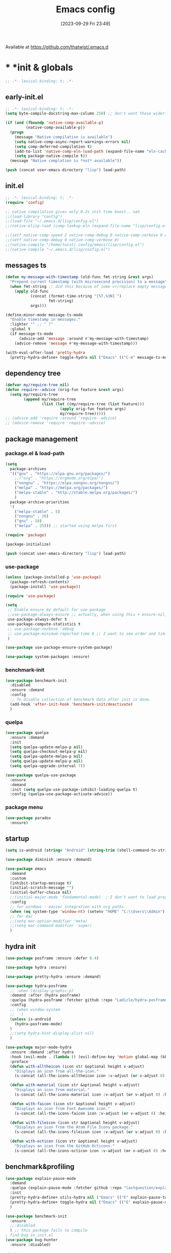 # -*- eval: (add-hook 'after-save-hook (lambda () (my/tangle-async)) nil t) -*-
#+property:   header-args :tangle lisp/config.el
#+startup:    overview indent
#+title:        Emacs config
#+options:    \\n:t toc:2
#+category:   configuration
#+parent:     553
#+post_tags:  tools emacs configuration
#+postid:     638
#+date:       [2023-09-29 Fri 23:49]

Available at https://github.com/thatwist/.emacs.d

* * *init & globals
#+begin_src emacs-lisp
;; -*- lexical-binding: t; -*-
#+end_src
** early-init.el
#+begin_src emacs-lisp :tangle early-init.el
;; -*- lexical-binding: t; -*-
(setq byte-compile-docstring-max-column 250) ;; don't want those wider-then-80 warnings

(if (and (fboundp 'native-comp-available-p)
         (native-comp-available-p))
  (progn
    (message "Native compilation is available")
    (setq native-comp-async-report-warnings-errors nil)
    (setq comp-deferred-compilation t)
    (add-to-list 'native-comp-eln-load-path (expand-file-name "eln-cache/" user-emacs-directory))
    (setq package-native-compile t))
  (message "Native complation is *not* available"))

(push (concat user-emacs-directory "lisp") load-path)
#+end_src

** init.el
#+begin_src emacs-lisp :tangle init.el
;; -*- lexical-binding: t; -*-
(require 'config)

;; native compilation gives only 0.2s init time boost.. nah
;;(load-library "config")
;;(load-file "~/.emacs.d/lisp/config.el")
;;(native-elisp-load (comp-lookup-eln (expand-file-name "lisp/config.el" user-emacs-directory)))

;;(setf native-comp-speed 2 native-comp-debug 0 native-comp-verbose 0 comp-libgccjit-reproducer nil comp-async-compilation t)
;;(setf native-comp-debug 0 native-comp-verbose 0)
;;(native-compile "/home/twist/.config/emacs/lisp/config.el")
;;(native-compile "~/.emacs.d/lisp/config.el")
#+end_src

** messages ts

#+begin_src emacs-lisp
(defun my-message-with-timestamp (old-func fmt-string &rest args)
  "Prepend current timestamp (with microsecond precision) to a message"
  (when fmt-string ;; did this because of some vr/replace empty messages getting into echo area in minibuffer
    (apply old-func
           (concat (format-time-string "[%T.%3N] ")
                   fmt-string)
           args)))

(define-minor-mode message-ts-mode
  "Enable timestamp in messages."
  :lighter "" ;; " T"
  :global t
  (if message-ts-mode
      (advice-add 'message :around #'my-message-with-timestamp)
    (advice-remove 'message #'my-message-with-timestamp)))

(with-eval-after-load 'pretty-hydra
  (pretty-hydra-define+ toggle-hydra nil ("Emacs" (("C-m" message-ts-mode "message-ts-mode" :toggle t)))))
#+end_src

** dependency tree
#+begin_src emacs-lisp
(defvar my/require-tree nil)
(defun require--advice (orig-fun feature &rest args)
  (setq my/require-tree
        (append my/require-tree
                (list (let ((my/require-tree (list feature)))
                        (apply orig-fun feature args)
                        my/require-tree)))))
;; (advice-add 'require :around 'require--advice)
;; (advice-remove 'require 'require--advice)
#+end_src

** package management
*** package.el & load-path
#+name: package.el
#+begin_src emacs-lisp
(setq
  package-archives
  '(("gnu" . "https://elpa.gnu.org/packages/")
    ;;("org" . "https://orgmode.org/elpa/")
    ("nongnu" . "https://elpa.nongnu.org/nongnu/")
    ("melpa" . "https://melpa.org/packages/")
    ("melpa-stable" . "http://stable.melpa.org/packages/")
    )
  package-archive-priorities
  '(
    ("melpa-stable" . 5)
    ("nongnu" . 20)
    ("gnu" . 10)
    ("melpa" . 25))) ;; started using melpa first

(require 'package)

(package-initialize)
#+end_src

#+name: lisp-path
#+begin_src emacs-lisp
(push (concat user-emacs-directory "lisp") load-path)
#+end_src
*** use-package
#+name: use-package
#+begin_src emacs-lisp
(unless (package-installed-p 'use-package)
  (package-refresh-contents)
  (package-install 'use-package))

(require 'use-package)

(setq
 ;; Enable ensure by default for use-package
 ;;use-package-always-ensure ;; actually, when using this + ensure-nil, macro still generates code - when using byte-compilation there will be warnings
 use-package-always-defer t
 use-package-compute-statistics t
 ;; use-package-verbose 'debug
 ;; use-package-minimum-reported-time 0 ;; I want to see order and timing
 )

(use-package use-package-ensure-system-package)

(use-package system-packages :ensure)

#+end_src

*** benchmark-init
#+begin_src emacs-lisp
(use-package benchmark-init
  :disabled
  :ensure :demand
  :config
  ;; To disable collection of benchmark data after init is done.
  (add-hook 'after-init-hook 'benchmark-init/deactivate)
  )
#+end_src

*** quelpa
#+begin_src emacs-lisp
(use-package quelpa
  :ensure :demand
  :init
  (setq quelpa-update-melpa-p nil)
  (setq quelpa-checkout-melpa-p nil)
  (setq quelpa-update-melpa-p nil)
  (setq quelpa-update-melpa-p nil)
  (setq quelpa-upgrade-interval 7))

(use-package quelpa-use-package
  :ensure
  :demand
  :init (setq quelpa-use-package-inhibit-loading-quelpa t)
  :config (quelpa-use-package-activate-advice))
#+end_src

*** package menu
#+begin_src emacs-lisp
(use-package paradox
  :ensure)
#+end_src

** startup
#+name: startup
#+begin_src emacs-lisp
(setq is-android (string= "Android" (string-trim (shell-command-to-string "uname -o"))))

(use-package diminish :ensure :demand)

(use-package emacs
  :demand
  :custom
  (inhibit-startup-message t)
  (initial-scratch-message "")
  (initial-buffer-choice nil)
  ;;(initial-major-mode 'fundamental-mode)  ; I don't want to load prog-mode hooks
  :config
  ;; for windows - easier integration with org paths
  (when (eq system-type 'window-nt) (setenv "HOME" "C:\\Users\\Admin"))
  ;; for mac
  ;;(setq mac-option-modifier 'meta)
  ;;(setq mac-command-modifier 'super)
  )
#+end_src

** hydra init
#+begin_src emacs-lisp
(use-package posframe :ensure :defer 0.4)

(use-package hydra :ensure)

(use-package pretty-hydra :ensure :demand)

(use-package hydra-posframe
  ;; :when (display-graphic-p)
  :demand :after (hydra posframe)
  :quelpa (hydra-posframe :fetcher github :repo "Ladicle/hydra-posframe")
  :config
  ;; (when window-system
  ;;   )
  (unless is-android
    (hydra-posframe-mode)
  )
  ;;(setq hydra-hint-display-alist nil)
  )

(use-package major-mode-hydra
  :ensure :demand :after hydra
  :hook (evil-mode . (lambda () (evil-define-key 'motion global-map (kbd "<leader>m") 'major-mode-hydra)))
  :preface
  (defun with-alltheicon (icon str &optional height v-adjust)
    "Displays an icon from all-the-icon."
    (s-concat (all-the-icons-alltheicon icon :v-adjust (or v-adjust 0) :height (or height 1)) " " str))

  (defun with-material (icon str &optional height v-adjust)
    "Displays an icon from material."
    (s-concat (all-the-icons-material icon :v-adjust (or v-adjust 0) :height (or height 1)) " " str))

  (defun with-faicon (icon str &optional height v-adjust)
    "Displays an icon from Font Awesome icon."
    (s-concat (all-the-icons-faicon icon :v-adjust (or v-adjust 0) :height (or height 1)) " " str))

  (defun with-fileicon (icon str &optional height v-adjust)
    "Displays an icon from the Atom File Icons package."
    (s-concat (all-the-icons-fileicon icon :v-adjust (or v-adjust 0) :height (or height 1)) " " str))

  (defun with-octicon (icon str &optional height v-adjust)
    "Displays an icon from the GitHub Octicons."
    (s-concat (all-the-icons-octicon icon :v-adjust (or v-adjust 0) :height (or height 1)) " " str)))

#+end_src

#+RESULTS:

** benchmark&profiling

#+begin_src emacs-lisp
(use-package explain-pause-mode
  :demand
  :quelpa (explain-pause-mode :fetcher github :repo "lastquestion/explain-pause-mode")
  :init
  (pretty-hydra-define+ utils-hydra nil ("Emacs" (("E" explain-pause-top "explain-pause-top"))))
  (pretty-hydra-define+ toggle-hydra nil ("Emacs" (("E" explain-pause-mode "explain-pause(g)" :toggle t))))
  )

(use-package benchmark-init
  :ensure
  ;;:disabled
  ) ;; this package fails to compile
; find bug in init.el
(use-package bug-hunter
  :ensure :disabled)

;(setq
 ;garbage-collection-messages t ; see when gc happens
; gc-cons-threshold #x40000000
; gc-cons-percentage 0.3
;)

(defmacro k-time (&rest body)
  "Measure and return the time it takes evaluating BODY."
  `(let ((time (current-time)))
     ,@body
     (float-time (time-since time))))

; When idle for 15sec run the GC no matter what.
(defvar k-gc-timer
  (run-with-idle-timer 15 t
                       (lambda ()
                         (message "Garbage Collector has run for %.06fsec"
                                  (k-time (garbage-collect))))))

; startup profiler
(use-package esup
  :ensure :commands (esup))

;; esup, didn't work, trying this:
;; workaround chemacs:
;; mv .emacs.d .emacs.d.tmp
;; ln -s .config/emacs .emacs.d
;; emacs -Q -l /home/twist/.config/emacs/lisp/profile-dotemacs.el --eval "(progn (setq user-emacs-directory \"~/.config/emacs/\") (profile-dotemacs))"
;; rm .emacs.d
;; mv .emacs.d.tmp .emacs.d

; startup time
(defun my/display-startup-time ()
  (message "Emacs loaded in %s with %d garbage collections."
           (format "%.2f seconds" (float-time (time-subtract after-init-time before-init-time))) gcs-done))
(add-hook 'emacs-startup-hook #'my/display-startup-time)

(defun byte-recompile-init-file ()
  "Byte-recompile user init files."
  (interactive)
  (byte-recompile-file (concat user-emacs-directory "lisp/config.el"))
  (message (format "byte-compile finished"))
  ;; this doesn't work - subprocess needs correct load-path being populated
  ;; (async-start
  ;;  `(lambda () (require 'bytecomp) (byte-recompile-file ,out-file) ,out-file)
  ;;  `(lambda (result2)
  ;;     (message (format "byte-recompile finished for: %s" result2))))
  )

#+end_src

** safe vars

#+begin_src emacs-lisp
(setq
 safe-local-variable-values
 '(
   (eval add-hook 'after-save-hook (lambda nil (my/tangle-async)) nil t)
   (eval add-hook 'after-save-hook (lambda nil (org-html-export-to-html nil)) t t)
   (eval add-hook 'after-save-hook (lambda nil (my/tangle-async-and-byte-compile-init-file)) nil t)
   (org-archive-location . "~/documents/org/archive/%s_archive.gpg::")
   (org-tags-column . -65)
   (eval setq org-cycle-include-plain-lists 'integrate)
   (eval load-file "ledger-kredo-regex.el.gpg")
   (doom-modeline-buffer-file-name-style . truncate-with-project)
   (doom-modeline-buffer-file-name-style quote truncate-with-project)
   (org-hugo-footer . "

[//]: # \"Exported with love from a post written in Org mode\"
[//]: # \"- https://github.com/kaushalmodi/ox-hugo\"")
   (checkdoc-minor-mode . t)
   (flycheck-disabled-checkers emacs-lisp-checkdoc)
   (eval visual-line-mode t))

                                        ; tramp theme
 custom-safe-themes '("6ebdb33507c7db94b28d7787f802f38ac8d2b8cd08506797b3af6cdfd80632e0" default)
 )
#+end_src

** feature checks

#+begin_src emacs-lisp
(if (functionp 'json-serialize)
  (message "Native JSON is available")
  (message "Native JSON is *not* available"))
#+end_src

** elisp tools
*** debug hooks
this tools for debugging hooks came from here - https://emacs.stackexchange.com/a/19582/29202
#+begin_src emacs-lisp
  (defun my/call-logging-hooks (command &optional verbose)
  "Call COMMAND, reporting every hook run in the process.
Interactively, prompt for a command to execute.

Return a list of the hooks run, in the order they were run.
Interactively, or with optional argument VERBOSE, also print a
message listing the hooks."
  (interactive "CCommand to log hooks: \np")
  (let* ((log     nil)
         (logger (lambda (&rest hooks)
                   (setq log (append log hooks nil)))))
    (my/with-advice
        ((#'run-hooks :before logger))
      (call-interactively command))
    (when verbose
      (message
       (if log "Hooks run during execution of %s:"
         "No hooks run during execution of %s.")
       command)
      (dolist (hook log)
        (message "> %s" hook)))
    log))

(defmacro my/with-advice (adlist &rest body)
  "Execute BODY with temporary advice in ADLIST.

Each element of ADLIST should be a list of the form
  (SYMBOL WHERE FUNCTION [PROPS])
suitable for passing to `advice-add'.  The BODY is wrapped in an
`unwind-protect' form, so the advice will be removed even in the
event of an error or nonlocal exit."
  (declare (debug ((&rest (&rest form)) body))
           (indent 1))
  `(progn
     ,@(mapcar (lambda (adform)
                 (cons 'advice-add adform))
               adlist)
     (unwind-protect (progn ,@body)
       ,@(mapcar (lambda (adform)
                   `(advice-remove ,(car adform) ,(nth 2 adform)))
                 adlist))))
#+end_src

*** eval-after-all

#+begin_src emacs-lisp
(defun eval-after-load-all (my-features form)
  "Run FORM after all MY-FEATURES are loaded.
See `eval-after-load' for the possible formats of FORM."
  (if (null my-features)
      (if (functionp form)
      (funcall form)
    (eval form))
    (eval-after-load (car my-features)
      `(lambda ()
     (eval-after-load-all
      (quote ,(cdr my-features))
      (quote ,form))))))
#+end_src

*** save/read variables into file
#+begin_src emacs-lisp
(defun my/dump-vars-to-file (varlist filename)
  "simplistic dumping of variables in VARLIST to a file FILENAME"
  (save-excursion
    (let ((buf (find-file-noselect filename)))
      (set-buffer buf)
      (erase-buffer)
      (my/dump-vars varlist buf)
      (save-buffer)
      (kill-buffer))))

(defun my/dump-vars (varlist buffer)
  "insert into buffer the setq statement to recreate the variables in VARLIST"
  (cl-loop for var in varlist do
           (print (list 'setq var (list 'quote (symbol-value var)))
                  buffer)))
#+end_src

*** eldoc
#+begin_src emacs-lisp
(use-package eldoc :ensure
  :custom
  (eldoc-echo-area-prefer-doc-buffer nil)
  (eldoc-echo-area-use-multiline-p t)
  (eldoc-echo-area-display-truncation-message t)
  :config (diminish 'eldoc-mode ""))

(use-package eldoc-box :ensure
  ;; todo - local-keymap remap <leader>hh                            (ref:eldoc-box-help-bind)
  ;; :config (general-def '(normal motion) 'eglot--managed-mode-map [remap helpful-at-point] 'eldoc-box-help-at-point)
  ;; :hook (eglot-managed-mode . eldoc-box-hover-at-point-mode)
  )

(defun my/add-docstring-to-eldoc (ret &rest args)
  "Add the first line of the docstring to ElDoc info."
  (when ret
    (let* ((doc (elisp--docstring-first-line (documentation (car args) t)))
           (w (frame-width))
           (color-doc (propertize doc 'face 'font-lock-comment-face)))
      (when (and doc (not (string= doc "")))
        (setq ret (concat ret " " color-doc))
        (when (> (length doc) w)
          (setq ret (substring ret 0 (1- w))))))
    ret))

(with-eval-after-load 'emacs-lisp-mode
  (advice-add 'elisp-get-fnsym-args-string :filter-return #'my/add-docstring-to-eldoc))
#+end_src

*** other tools
#+begin_src emacs-lisp
;; why isn't it a part of standart lib
(defun delete-from-alist-by-key (list-var elem)
  "Interactively remove element from alist."
  (interactive
   (let ((var (helpful--read-symbol
               "Variable: "
               (helpful--variable-at-point)
               #'(lambda (symb) (and (boundp symb) (listp (symbol-value symb)) (helpful--variable-p symb))))))
     (list var 
           (completing-read "Choose element to delete from: " (symbol-value var) nil t))))
  (message "deleting %s from %s=%s" elem list-var (symbol-value list-var))
  (set list-var (assoc-delete-all elem (symbol-value list-var))))
#+end_src

* * *input & security
** input & langs

#+begin_src emacs-lisp
;; input method
(setq default-input-method "ukrainian-computer")

;; free binding for iedit
(customize-set-variable 'flyspell-auto-correct-binding [(meta control ?\;)])

(customize-set-variable 'flyspell-mode-line-string " FS")

;; turn it manually on demand
;;(add-hook 'text-mode-hook #'flyspell-mode)

(when (eq system-type 'windows-nt)
  (with-eval-after-load "ispell"
    (setq ispell-dictionary "en_US")
    (setq ispell-hunspell-dictionary-alist
          '(
            ("en_US" "[[:alpha:]]" "[^[:alpha:]]" "[']" t ("-d" "en_US") nil utf-8)
            ;; TODO - doesn't work
            ;;(setenv "LANG" "en_US.UTF-8")
            ;;(setq ispell-dictionary "uk_UA,en_US")
            ;;(setq ispell-hunspell-dictionary-alist '(("en_US" "[[:alpha:]]" "[^[:alpha:]]" "[']" t ("-d" "en_US") nil utf-8)
            ;;                                         ("uk_UA" "[[:alpha:]]" "[^[:alpha:]]" "[']" t ("-d" "uk_UA") nil utf-8)
            ;;                                         ))
            ;;(ispell-set-spellchecker-params)
            ;;(ispell-hunspell-add-multi-dic "uk_UA,en_US")
            ))))

;(set-language-environment "UTF-8")
(set-default-coding-systems 'utf-8)
#+end_src

** clipboard

#+begin_src emacs-lisp
;; clipboard share with x11
(use-package xclip
  :ensure
  :if window-system
  :unless (eq system-type 'windows-nt)
  :defer 1
  :config (xclip-mode 1))
#+end_src

** sessions

#+begin_src emacs-lisp
(use-package desktop
  ;; :init (desktop-save-mode 1)
  :custom
  ((desktop-modes-not-to-save '(tags-table-mode org-mode helpful-mode))
   ;;(desktop-files-not-to-save "\\(\\`/[^/:]*:\\|(ftp)\\|(\\.gz)\\'\\)")
   (desktop-files-not-to-save ".*")
   (desktop-load-locked-desktop t) ; do not ask that lock-file exists, this fixes the issue with daemon wait answer
   (desktop-buffers-not-to-save ".*")) ;; actually, I dont' want it to save any buffers
  )

(use-package super-save
  :ensure
  :diminish
  :defer 1.1
  :config
  ;; add integration with ace-window
  ;;(add-to-list 'super-save-triggers 'ace-window)
  (add-to-list 'super-save-triggers 'ivy-switch-buffer)
  (add-to-list 'super-save-triggers 'tab-line-switch-to-next-tab)
  (add-to-list 'super-save-triggers 'tab-line-switch-to-prev-tab)
  (add-to-list 'super-save-triggers 'tab-line-next-tab-cycle)
  (add-to-list 'super-save-triggers 'tab-line-prev-tab-cycle)
  ;; save on find-file
  (add-to-list 'super-save-hook-triggers 'find-file-hook)
  ;; after list change
  (super-save-mode +1)
  :custom
  ;; these are actually global configs, but I keep them under super-save
  (backup-directory-alist `(("." . ,(expand-file-name (concat user-emacs-directory "backups")))))
  (auto-save-file-name-transforms `((".*" ,(concat user-emacs-directory "auto-save/") t)))
  (super-save-idle-duration 20)
  (super-save-auto-save-when-idle t))

(use-package savehist
  :ensure
  :defer 1
  :config
  (savehist-mode)
  (add-to-list 'savehist-additional-variables 'search-ring)
  (add-to-list 'savehist-additional-variables 'regexp-search-ring)
  )
#+end_src

** accessibility

#+begin_src emacs-lisp
;(load-file "/usr/share/festival/festival.el")
;(autoload 'say-minor-mode "festival" "Menu for using Festival." t)
;(say-minor-mode t)

#+end_src

** security & encryption

#+begin_src emacs-lisp
;;(add-hook 'after-init-hook
;;          #'(lambda()
;;              (require 'epa-file)
;;              (epa-file-enable)))
;;(use-package epa
;;  :defer t
;;  :custom
;;  (epg-gpg-program "gpg")
;;  (epa-pinentry-mode nil))
(use-package epg
  :config
  (setq epg-pinentry-mode 'loopback))

;; used for prompts on gpg - if pinentry program = emacs
(use-package pinentry
  :ensure)
;; This should force Emacs to use its own internal password prompt instead of an external pin entry program
(setenv "GPG_AGENT_INFO" nil)

;; password store
(use-package password-store
  :ensure
  :config
  (when (eq system-type 'windows-nt)
    (setq password-store-executable (executable-find "pass.bat"))))

(use-package pass
  :ensure)

(use-package auth-source-pass
  :disabled
  :demand :after auth-source
  :config (auth-source-pass-enable)
  )
;; was used until auth-source-pass came
;;(setq auth-sources '("~/.authinfo.gpg" "~/.netrc"))

;; when preserving emacs buffers between sessions,
;; close buffers which may ask for user input (decryption password)
;; on the next startup and would prevent emacs-server to start in backgroud
(add-hook 'kill-emacs-hook (lambda()
                             (save-some-buffers t)
                             (kill-matching-buffers ".*.gpg" nil t)
                             (kill-matching-buffers "ejc-sql-editor" nil t) ;; this may ask for authinfo on next load
                             ))
#+end_src

** edit-server

#+begin_src emacs-lisp
;; edit server for chrome plugin
(use-package edit-server
  :disabled
  :ensure
  :commands edit-server-start
  ;;:init
  ;;          (add-hook 'after-init-hook
  ;;                    #'(lambda() (edit-server-start))))
  :config (setq edit-server-new-frame-alist
                '((name . "Edit with Emacs FRAME")
                  (top . 200)
                  (left . 200)
                  (width . 80)
                  (height . 25)
                  (minibuffer . t)
                  (menu-bar-lines . t)
                  (window-system . x))))
#+end_src

* * *ui & themes
** fonts
#+name: fonts
#+begin_src emacs-lisp

;; set default
(if (eq system-type 'windows-nt)
    (set-face-attribute 'default nil :font "Fira Mono" :height 130) ;; defaults to 139
  ;;(set-face-attribute 'default nil :font "Input Mono Narrow" :height 120)
  ;; (set-face-attribute 'default nil :font "Fira Code" :height 140)
  (set-face-attribute 'default nil :font "Input Mono Narrow" :height 170)
  )

;; (if (eq system-type 'windows-nt)
;;     (set-face-attribute 'default nil :font "Fira Mono" :height 114) ;; defaults to 139
;;   (set-face-attribute 'default nil :font "Fira Mono" :height 114) ;; defaults to 139
;;   ;; 
;;   ;;(set-face-attribute 'default nil :font "Source Code Pro-11")
;;   ;; equivalent
;;   ;;(add-to-list 'default-frame-alist '(font . "Input Mono Narrow-9"))
;;   ;;(add-to-list 'default-frame-alist '(font . "Source Code Pro-10"))
;;   )

                                        ;(set-face-attribute 'bold nil :height 95) ;; good way to emphasize

                                        ;(set-face-attribute 'default nil :font "Input Mono Narrow" :height 95)
;;(set-face-attribute 'default nil :font "Source Code Pro" :height 150) ;; defaults to 139
;;(set-face-attribute 'default nil :font "Source Code Pro Medium")
;; equivalent of
;;(set-frame-font "Source Code Pro Medium" nil t)

;; or use M-x menu-set-font, or use M-x set-frame-font

;; testing
;;(set-fontset-font t 'latin "Noto Sans")

;; something for icons?
(setq inhibit-compacting-font-caches t)
#+end_src

** frame alpha
#+begin_src emacs-lisp
(if (eq system-type 'windows-nt)
    (add-to-list 'default-frame-alist '(alpha . (98 . 98)))
  (add-to-list 'default-frame-alist '(alpha . (100 . 100))))

(defun frame-update-alpha (updfunc)
  "Apply a given function to existing alpha parameter of the selected frame.
UPDFUNC function which accepts current alpha and returns new"
  (when (functionp updfunc)
    (let* ((current-alpha (car (frame-parameter nil 'alpha)))
           (new-alpha (funcall updfunc current-alpha))
           (new-alpha (min 100 (max 0 new-alpha))))
    (set-frame-parameter (selected-frame) 'alpha (list new-alpha new-alpha)))))

(defun frame-incr-alpha ()
  "Increment existing frame alpha by 3."
  (interactive)
  (frame-update-alpha (lambda (alpha) (+ alpha 3))))

(defun frame-decr-alpha ()
  "Decrement existing frame alpha by 3."
  (interactive)
  (frame-update-alpha (lambda (alpha) (- alpha 3))))
#+end_src

** icons

#+begin_src emacs-lisp
(use-package all-the-icons :ensure :demand)

(use-package fontawesome :ensure)

(use-package nerd-icons :ensure :demand)

;; bad with hidpi - icons modeline
;;(use-package mode-icons :config (mode-icons-mode -1))

;; in terminal (but it actually doesn't work for doom-modeline)
(use-package icons-in-terminal
  :quelpa (icons-in-terminal :fetcher github :repo "seagle0128/icons-in-terminal.el")
  )

(use-package nerd-icons-completion
  :ensure
  :after nerd-icons)
#+end_src

** modeline
*** doom-modeline
#+name: doom-modeline
#+begin_src emacs-lisp
;; (nerd-icons-install-fonts)
(use-package doom-modeline
  :ensure
  ;; :defer 0.1
  :disabled
  :config
  (doom-modeline-mode)
  :custom
  ((column-number-mode t)
   ;; these will hardcode height and zoom-frm will not work for mode-line
   ;;(set-face-attribute 'mode-line nil :height 90)
   ;;(set-face-attribute 'mode-line-inactive nil :height 50)
   (doom-modeline-height 25)
   (doom-modeline-bar-width 6)
   (doom-modeline-workspace-name nil) ;; tab-bar-mode displays this in the top
   (doom-modeline-indent-info t)
   (doom-modeline-window-width-limit 140) ; works for:
                                        ;(window-font-width nil 'mode-line) ; 20
                                        ;(window-font-height nil 'mode-line) ; 42
   ;; scala projects may have very long file paths, in that case doommodeline doesn't truncate it
   ;;:custom (doom-modeline-buffer-file-name-style 'truncate-with-project)
   (doom-modeline-minor-modes t)
   (doom-modeline-modal-icon t) ;; its better with nerd-icons now
   (doom-modeline-major-mode-icon t)
   (doom-modeline-buffer-state-icon t)
   ))

;; nice
(use-package minions
  :ensure
  :defer 1
  :config (global-set-key [S-down-mouse-3] 'minions-minor-modes-menu))
#+end_src
*** mood-line
#+begin_src emacs-lisp
(use-package mood-line
  :ensure
  :disabled
  ;; Enable mood-line
  :config
  (mood-line-mode)
  ;; Use pretty Fira Code-compatible glyphs
  ;; Default format:
  ;;   * init.el  4:32 Top                                         ELisp  ! Issues: 2
  ;; (setq mood-line-format mood-line-format-default)

  ;; Extended format:
  ;;   * init.el  4:32:52 Top                    SPCx2  LF  UTF-8  ELisp  ! Issues: 2
  (setq mood-line-format mood-line-format-default-extended)

  ;; Custom format:
  ;;   * init.el : ELisp                                     Top 4:32  |  ! Issues: 2
  ;; (setq mood-line-format
  ;;       (mood-line-defformat
  ;;        :left
  ;;        (((mood-line-segment-buffer-status) . " ")
  ;;         ((mood-line-segment-buffer-name)   . " : ")
  ;;         (mood-line-segment-major-mode))
  ;;        :right
  ;;        (((mood-line-segment-scroll)             . " ")
  ;;         ((mood-line-segment-cursor-position)    . "  ")
  ;;         ((when (mood-line-segment-checker) "|") . "  ")
  ;;         ((mood-line-segment-checker)            . "  "))))

  ;; The default set of glyphs:
  ;;   * myModifiedFile.js  Replace*3                 + main  JavaScript  ! Issues: 2
  ;;(setq mood-line-glyph-alist mood-line-glyphs-ascii)

  ;; A set of Fira Code-compatible Unicode glyphs:
  ;;   ● myModifiedFile.js  Replace×3                 + main  JavaScript  → Issues: 2
  ;; (setq mood-line-glyph-alist mood-line-glyphs-fira-code)

  ;; A set of Unicode glyphs:
  ;;   ● myModifiedFile.js  Replace✕3                 🞤 main  JavaScript  ⚑ Issues: 2
  (setq mood-line-glyph-alist mood-line-glyphs-unicode)

  ;; :custom
  ;;(mood-line-glyph-alist mood-line-glyphs-fira-code)
  )

#+end_src
*** telephone-line
#+name: telephone-line
#+begin_src emacs-lisp
(use-package telephone-line
  :ensure
  :demand
  :pin melpa
  :custom-face
  ;; (telephone-line-evil-normal ((t (:background "olive drab" :inherit telephone-line-evil))))
  ;; (telephone-line-evil-insert ((t (:background "indian red" :inherit telephone-line-evil))))
  ;; (telephone-line-evil-visual ((t (:background "dark goldenrod" :inherit telephone-line-evil))))
  ;; (telephone-line-evil-operator ((t (:background "orchid4" :inherit telephone-line-evil))))
  ;; (telephone-line-evil-motion ((t (:background "royal blue" :inherit telephone-line-evil))))
  ;; (mode-line ((t (:background "#564c44" :foreground "#faeac9" ))))
  ;; (header-line ((t (:underline (:color "#c2b491" :style line :position t) :overline "#c2b491" :box nil :inverse-video
  ;;                              nil :foreground "#fdeed3" :background "#564c44" :stipple nil :extend nil :inherit nil))))
  ;; light paper theme
  (telephone-line-evil-normal ((t (:foreground "#363c34" :background "#cef4aa" :inherit telephone-line-evil))))
  (telephone-line-evil-insert ((t (:foreground "#363c34" :background "#f3caf8" :inherit telephone-line-evil))))
  
  (telephone-line-evil-replace ((t (:foreground "#363c34" :background "#cefefe" :inherit telephone-line-evil))))
  (telephone-line-evil-emacs ((t (:foreground "#363c34" :background "#caaafa" :inherit telephone-line-evil))))
  (telephone-line-evil-operator ((t (:foreground "#363c34" :background "#f8e303" :inherit telephone-line-evil))))
  (telephone-line-evil-motion ((t (:foreground "#363c34" :background "#add8e6" :inherit telephone-line-evil))))
  (telephone-line-accent-active ((t (:foreground "#363c34" :background "#ffdfb1" :inherit telephone-line-evil))))
  (telephone-line-accent-inactive ((t (:foreground "#363c34" :background "#e0caa8" :inherit telephone-line-evil))))
  (mode-line ((t (:foreground "#363c34" :background "#fdfae8" ))))
  (header-line ((t (:underline (:color "#c2b491" :style line :position t) :overline "#c2b491" :box nil :inverse-video
                               nil :background "#fdfae8" :foreground "#363c34" :stipple nil :extend nil :inherit nil))))
  :custom
  (telephone-line-target 'mode-line;; header-line
                         )
  (telephone-line-lhs
   '((evil   . (telephone-line-evil-tag-segment))
     ;; (modal  . (telephone-line-meow-tag-segment))
     (accent . (telephone-line-vc-segment
                ;; telephone-line-erc-modified-channels-segment
                telephone-line-process-segment))
     (nil . (
             ;; telephone-line-position-segment
             telephone-line-airline-position-segment
             ;; (telephone-line-raw mode-line-frame-identification t)
             ))
     ;; (nil    . (
     ;;            ;; I'm actually see buffer name  in tab-line
     ;;            ;; telephone-line-projectile-segment
     ;;            ;; telephone-line-projectile-buffer-segment
     ;;            ;; telephone-line-project-buffer-segment
     ;;            ;; telephone-line-buffer-segment
     ;;            ))
     ))
  (telephone-line-rhs
   '((nil . (
             ;; telephone-line-flycheck-segment
             telephone-line-custom-flycheck-segment 
             ;; telephone-line-flymake-segment
             telephone-line-input-info-segment
             telephone-line-misc-info-segment
             ;; telephone-line-hud-segment
             ))
     (accent (
              telephone-line-pyenv-segment
              ;; pyvenv is handled by misc-info
              ;; telephone-line-venv-segment
              ;; telephone-line-micromamba-segment
              ;;telephone-line-major-mode-segment
              ))
     (accent (telephone-line-lsp-segment
              ;;telephone-line-major-mode-segment
              ))
     (evil (telephone-line-major-mode-segment
            ;;telephone-line-airline-position-segment
            ))
     ))
  (telephone-line-faces
   '((evil . telephone-line-modal-face)
     (modal . telephone-line-modal-face)
     ;; (modal . telephone-line-meow-face)
     (accent . (telephone-line-accent-active . telephone-line-accent-inactive))
     (nil . (mode-line . mode-line-inactive))))
  :config
  (column-number-mode)
  (defun telephone-line-meow-face (active)
    (cond ((not active) 'mode-line-inactive)
          ((and meow-normal-mode (region-active-p)) 'telephone-line-evil-visual)
          (meow-normal-mode 'telephone-line-evil-normal)
          (meow-insert-mode 'telephone-line-evil-insert)
          (meow-motion-mode 'telephone-line-evil-emacs)
          (meow-keypad-mode 'telephone-line-evil-operator)
          (meow-beacon-mode 'telephone-line-evil-replace)))
  (telephone-line-defsegment telephone-line-micromamba-segment ()
    (when (and (boundp 'micromamba-env-current-prefix) micromamba-env-current-prefix)
      (car (last (split-string micromamba-env-current-prefix "/")))))
  (telephone-line-defsegment telephone-line-venv-segment ()
    (when (and (boundp 'pyvenv-virtual-env) pyvenv-virtual-env)
      pyvenv-virtual-env-name
      ;; (car (last (butlast (split-string pyvenv-virtual-env "/") 1)))
      ))
  (telephone-line-defsegment telephone-line-pyenv-segment ()
    (when (getenv "PYENV_VERSION") (getenv "PYENV_VERSION")))
  (telephone-line-defsegment telephone-line-lsp-segment ()
    (when (fboundp 'lsp--workspace-print)
      (mapconcat
       (lambda (workspace)
         (car (split-string (lsp--workspace-print workspace) ":")))
       lsp--buffer-workspaces ",")))
  ;; (telephone-line-raw vc-mode t)
  (setq-default mode-line-format nil) 
  (setq-default
   mode-line-buffer-identification
   '((:eval
      (list
       (propertize
        (if buffer-file-name
            (let* ((file-path
                    (abbreviate-file-name (expand-file-name (buffer-file-name))))
                   (file-path-length (length file-path))
                   (file-path-max-length 55))
              (if (> file-path-length file-path-max-length)
                  (concat "…" (truncate-string-to-width
                               file-path file-path-length
                               (- file-path-length file-path-max-length)
                               ;;" " "…"
                               ))
                file-path))
          (buffer-name))
        'face 'font-lock-string-face)))))
  (telephone-line-defsegment telephone-line-custom-flycheck-segment ()
    "Displays current checker state."
    (when (bound-and-true-p flycheck-mode)
      (let* ((text (pcase flycheck-last-status-change
                     ('finished (if flycheck-current-errors
                                    (let-alist (flycheck-count-errors flycheck-current-errors)
                                      (if (or .error .warning)
                                          (propertize (format "%s/%s"
                                                              (or .error 0) (or .warning 0))
                                                      'face 'telephone-line-warning)
                                        ""))
                                  (propertize ":)" 'face 'telephone-line-unimportant)))
                     ('running     "*")
                     ('no-checker  (propertize "-" 'face 'telephone-line-unimportant))
                     ('not-checked "=")
                     ('errored     (propertize "!" 'face 'telephone-line-error))
                     ('interrupted (propertize "." 'face 'telephone-line-error))
                     ('suspicious  "?"))))
        (propertize text
                    'help-echo (pcase flycheck-last-status-change
                                 ('finished "Display errors")
                                 ('running "Running...")
                                 ('no-checker "No Checker")
                                 ('not-checked "Not Checked")
                                 ('errored "Error!")
                                 ('interrupted "Interrupted")
                                 ('suspicious "Suspicious?"))
                    'display '(raise 0.0)
                    'mouse-face '(:box 1)
                    'local-map (make-mode-line-mouse-map
                                'mouse-1 #'flycheck-list-errors)))))
  (display-battery-mode -1)
  (display-time-mode -1)
  (telephone-line-mode 1)
  )

#+end_src
** minibuffer & miniwindows & echo area
#+begin_src emacs-lisp
(use-package window
  ;;https://www.gnu.org/software/emacs/manual/html_node/elisp/Echo-Area-Customization.html
  :custom
  ;; (cursor-in-echo-area t) ;; if t then it disables on-hover msgs in echo for some reason
  (max-mini-window-height 0.3)
  (resize-mini-windows 'grow-only)
  ;;(resize-mini-frames t)
  (echo-keystrokes 0.2)
  (enable-recursive-minibuffers t) ;; :EXPERIMENTAL: - minibuffer within minibuffer
  )
#+end_src

** themes
#+name: gruvbox
#+begin_src emacs-lisp
(use-package grey-paper-theme
  :ensure t
  ;;:disabled
  :config
  (load-theme 'grey-paper t)
  ;; (custom-set-faces
  ;;  `(tab-line-tab-inactive ((t (:background ,gruvbox-bg :foreground ,gruvbox-light0))))
  ;;  `(tab-line-tab ((t (:background ,gruvbox-dark2 :foreground ,gruvbox-light0))))
  ;;  `(tab-line ((t (:background ,gruvbox-bg :foreground ,gruvbox-light0))))
  ;;  `(tab-line-highlight ((t (:inherit (tab-line-tab))))) ;; mouseover
  ;;  `(tab-line-tab-current ((t (:extend t :background ,gruvbox-dark2 :foreground ,gruvbox-light0 :weight bold
  ;;                                      ;;:underline t
  ;;                                      ;;:box '(:line-width (1 . 1) :style released-button)
  ;;                                      )))))
  )

(use-package paper-theme
  :ensure t
  ;;:config (load-theme 'paper t)
  )

(use-package gruvbox-theme
  :ensure
  :defer 0.1
  :disabled
  :init
  (defvar my/toggle-dark t)
  (defun my/tab-line--set-faces ()
    (custom-set-faces
     `(tab-line-tab-inactive ((t (:background ,gruvbox-bg :foreground ,gruvbox-light0))))
     `(tab-line-tab ((t (:background ,gruvbox-dark2 :foreground ,gruvbox-light0))))
     `(tab-line ((t (:background ,gruvbox-bg :foreground ,gruvbox-light0))))
     `(tab-line-highlight ((t (:inherit (tab-line-tab))))) ;; mouseover
     `(tab-line-tab-current ((t (:extend t :background ,gruvbox-dark2 :foreground ,gruvbox-light0 :weight bold
                                         ;;:underline t
                                         ;;:box '(:line-width (1 . 1) :style released-button)
                                         ))))))
  (defun my/load-dark-theme ()
    (mapc #'disable-theme custom-enabled-themes)
    (load-theme 'gruvbox-dark-hard t)
    ;; can't find a way to get those colors from the theme def itself
    (let* ((gruvbox-dark0_hard "#1d2021")
           (gruvbox-dark2 "#504945")
           (gruvbox-light0 "#fdf4c1")
           (gruvbox-bg gruvbox-dark0_hard))
      (my/tab-line--set-faces)))
  (defun my/load-light-theme ()
    (mapc #'disable-theme custom-enabled-themes)
    (load-theme 'gruvbox-light-soft t)
    (let* ((gruvbox-dark0_soft "#f2e5bc")
           (gruvbox-dark2 "#d5c4a1")
           (gruvbox-light0 "#282828")
           (gruvbox-bg gruvbox-dark0_soft))
      (my/tab-line--set-faces)))
  (defun my/toggle-light-dark ()
    (interactive)
    (if (eq (car custom-enabled-themes) 'gruvbox-light-soft)
        (progn (my/load-dark-theme) (setq my/toggle-dark t))
      (progn (my/load-light-theme) (setq my/toggle-dark nil))))
  :config
  ;;(load-theme 'gruvbox-dark-medium t)
  (my/load-dark-theme)
  )

(use-package doom-themes
  :ensure
  :init
  (defun my/restore-mode-line ()
    "Restore modeline after doom-themes ding, sometimes it gets stuck into doom-modeline-error state"
    (interactive)
    (setq face-remapping-alist (delete (assq 'mode-line face-remapping-alist) face-remapping-alist)))
  :defer 0.1
  :config
  ;(load-theme 'doom-one t)
  ;(load-theme 'doom-gruvbox t)
  (doom-themes-visual-bell-config)
  ;(doom-themes-neotree-config)
  ;(doom-themes-treemacs-config)
  (doom-themes-org-config)
  :custom
  (doom-themes-enable-bold t)
  (doom-themes-enable-italic t))
#+end_src

** theme auto changers

#+begin_src emacs-lisp
;; todo - doesn't work
;; (use-package theme-changer
;;   :config
;;   (setq calendar-location-name "Dallas, TX")
;;   (setq calendar-latitude 32.85)
;;   (setq calendar-longitude -96.85)
;;   (change-theme nil 'dracula-theme)
;; )

;(use-package modus-operandi-theme)
;(use-package modus-vivendi-theme)
;; Define coordinates
;(setq calendar-latitude 49.784443
;      calendar-longitude 24.056473)
;; Light at sunrise
;(load-theme 'modus-operandi t t)
;(run-at-time (nth 1 (split-string (sunrise-sunset)))
;             (* 60 60 24)
;             (lambda ()
;               (enable-theme 'modus-operandi)))
;;; Dark at sunset
;(load-theme 'modus-vivendi t t)
;(run-at-time (nth 4 (split-string (sunrise-sunset)))
;             (* 60 60 24)
;             (lambda ()
;               (enable-theme 'modus-vivendi)))
#+end_src

** other faces
#+begin_src emacs-lisp
;; trying to use light themes
;; (custom-set-faces '(region ((t (:extend t :background "dark slate blue")))))
;; (custom-set-faces '(fringe ((t (:background "#282828" :weight bold :height 1.2 :width expanded)))))
;; (custom-set-faces '(default ((t (:foreground "#e7e3c9")))))
(custom-set-faces '(default ((t (:background "#faf7f0" :foreground "#020507")))))
(custom-set-faces '(highlight ((t (:background "#e8e7df"))))) ;; used by hl-line-mode
(custom-set-faces '(region ((t (:background "#e1e0f7" :inverse-video t)))))
(set-face-foreground 'window-divider "#777")
(setq window-divider-default-right-width 2)
(window-divider-mode)
(custom-set-faces '(error ((t (:foreground "#ef0204")))))
(custom-set-faces '(isearch ((t (:foreground "#cfefff" :background "#9c6acc")))))
(custom-set-faces '(sh-quoted-exec ((t (:foreground "#9f0204")))))
(custom-set-faces '(sh-heredoc ((t (:foreground "#6f9244")))))
(custom-set-faces '(markdown-code-face ((t (:background "#e7e3b9")))))
(custom-set-faces '(markdown-inline-code-face ((t (:foreground "#126824" :background "#e7e3b9")))))
(custom-set-faces '(markdown-table-face ((t (:background "#e7e3b9")))))
(custom-set-faces '(markdown-pre-face ((t (:background "#e7e3b9")))))
(custom-set-faces '(markdown-markup-face ((t (:background "#e7e3b9")))))
(custom-set-faces '(markdown-language-keyword-face ((t (:background "#e7e3b9")))))
(custom-set-faces '(diredfl-symlink ((t (:foreground "#56a510")))))
(custom-set-faces '(diredfl-compressed-file-suffix ((t (:foreground "#0cb9ff")))))
(custom-set-faces '(diredfl-dir-name ((t (:foreground "#8b0000")))))
(setq use-system-tooltips nil)
(setq tooltip-reuse-hidden-frame t)
(custom-set-faces '(tooltip
                    ((t (
                         :family "Source Code Pro"
                         :weight semi-bold :slant oblique
                         :height 140
                         :box nil
                         :foreground "#101823"
                         :background "#fffff0")))))
;; trying colorize echo area
;; (custom-set-faces '(minibuffer-prompt ((t (:background "#fdfae8")))))
(defun my-minibuffer-setup-hook ()
  (with-current-buffer (get-buffer " *Echo Area 0*")
    (face-remap-add-relative 'default '(:background "#fdfae8")))
  (with-current-buffer (get-buffer " *Echo Area 1*")
    (face-remap-add-relative 'default '(:background "#fdfae8"))
    ;; (setq-local face-remapping-alist '((default (:background "#fdfaf8"))))
    )
  )
(add-hook 'minibuffer-setup-hook 'my-minibuffer-setup-hook)

(custom-set-faces '(font-lock-keyword-face ((t :family "Source Code Pro"
                                               :weight bold :slant oblique))))
(custom-set-faces '(mode-line ((t 
                                :foreground "#363c34"
                                :background "#fdfae8"
                                :box (:line-width -1 :style pressed-button)
                                ))))
(custom-set-faces '(font-lock-type-face ((t :family "Source Code Pro"
                                            :slant oblique))))
(custom-set-faces '(font-lock-string-face ((t :family "Source Code Pro" :foreground "#777"))))
;; (custom-set-faces '(font-lock-constant-face ((t :family "Source Code Pro" :foreground "#777"))))
;; (custom-set-faces '(font-lock-function-name-face ((t :family "Source Code Pro" :foreground "#777"))))


(custom-set-faces '(font-lock-builtin-face ((t (:box t)))))
(custom-set-faces '(font-lock-number-face ((t (:foreground "#10ab6b")))))
(custom-set-faces '(font-lock-doc-face ((t (:slant italic
                                                   :family "Source Code Pro" :foreground "#777")))))
(custom-set-faces '(font-lock-comment-face ((t ( :slant italic :weight light
                                                 ;; :height 120
                                                 :width ultra-condensed :foreground "#555"
                                                 :family "Source Code Pro"
                                                 )))))
(custom-set-faces '(font-lock-variable-name-face ((t (
                                                      ;; :overline t
                                                      :background "#eae7bc"  ;; e7e3b9
                                                      )))))

#+end_src

** auto dim inactive buffer
#+begin_src emacs-lisp
(use-package auto-dim-other-buffers
  :ensure
  :defer 0.7
  :disabled ;; bug
  :config
  (auto-dim-other-buffers-mode t))

(use-package dimmer
  :ensure
  :defer 1
  :custom
  (dimmer-adjustment-mode :both)
  (dimmer-use-colorspace :cielab)
  (dimmer-fraction 0.25)
  (dimmer-debug-messages 2)
  ;;(dimmer-watch-frame-focus-events nil)
  :pretty-hydra (toggle-hydra ("UI" (("D" dimmer-mode "dimmer(g)" :toggle))))
  :config
  (with-eval-after-load 'forge-topic
    (set-face-attribute 'forge-topic-header-line nil :foreground 'unspecified)) ;; dimmer fails for ':foreground reset'
  (dimmer-configure-which-key)
  (with-eval-after-load 'company-box
    (dimmer-configure-company-box))
  (dimmer-configure-hydra)
  (dimmer-configure-magit)
  (dimmer-configure-org)
  (dimmer-configure-posframe)
  ;; WIP
  ;; (add-to-list 'dimmer-buffer-exclusion-regexps ".*tooltip.*")
  ;; (defun dimmer-lsp-ui-p ()
  ;;   "Return non-nil if current buffer is a lsp-ui buffer."
  ;;   (message "---")
  ;;   (message (buffer-name))
  ;;   (message (format "%s" (or (string-prefix-p " *lsp-ui-" (buffer-name)) (lsp-ui-doc--visible-p))))
  ;;   (or (string-prefix-p " *lsp-ui-" (buffer-name)) (lsp-ui-doc--visible-p))
  ;;   (lsp-ui-doc--visible-p)
  ;;   )
  ;; ;; workaround, dimmer-prevent-dimming-predicates doesn't work because of 'force' parameter inside 'dimmer-process-all'
  ;; (add-to-list 'dimmer-buffer-exclusion-predicates
  ;;              #'(lambda (buf)
  ;;                  (message (format "=%s" (lsp-ui-doc--visible-p)))
  ;;                  (lsp-ui-doc--visible-p)))
  ;; (add-to-list 'dimmer-prevent-dimming-predicates #'dimmer-lsp-ui-p)
  ;; (add-to-list 'dimmer-buffer-exclusion-regexps "^ \\*lsp-ui-doc.*\\*$")

  ;; having problems with lsp and others which I'm unable to solve
  ;; anyway, while using golden-ratio dimmer has little value
  ;; (dimmer-mode t)
  )
#+end_src

** minimap
#+begin_src emacs-lisp
(use-package minimap
  :ensure
  :diminish
  :custom
  (minimap-window-location 'right)
  (minimap-minimum-width 20)
  (minimap-major-modes '(prog-mode))
  (minimap-update-delay 0.5)
  :custom-face
  (minimap-font-face ((t (:family "Input Mono" :height 20))))
  (minimap-active-region-background ((t (:background "dark slate blue" :extend t))))
  :pretty-hydra (toggle-hydra ("Text" (("M" minimap-mode "minimap(g)" :toggle t))))
  :config
  (with-eval-after-load 'golden-ratio
    (add-to-list 'golden-ratio-inhibit-functions
                 #'(lambda () (and (fboundp 'minimap-get-window) (minimap-get-window)))))
  )
#+end_src

* * *bindings & interaction
** general.el
#+name: general
#+begin_src emacs-lisp
;; some problem with use-package and \" probably
(with-eval-after-load 'general
  (general-define-key :states '(normal visual motion) :keymaps 'override "C-\"" (general-simulate-key "<leader>")))
(use-package general
  :ensure :demand :after evil
  :config
  (general-evil-setup)
  (general-imap "k"
    (general-key-dispatch 'self-insert-command
      :timeout 0.1
      "j" 'evil-escape
      "m" (general-simulate-key "RET")))
  ;; (general-imap "SPC"
  ;;   (general-key-dispatch 'self-insert-command
  ;;     :timeout 0.1
  ;;     "SPC" 'evil-escape))
  
  (general-imap "л"
    (general-key-dispatch 'self-insert-command
      :timeout 0.05
      ;; "о" 'evil-escape ;; cyrillic
      "j" 'evil-escape ;; when it dispatches it actually handles 'j' (as "о" translates into it)
      ;; "ь" (general-simulate-key "RET")
      "m" (general-simulate-key "RET")
      ))
  
  ;; ;; todo - try for 'override keymap to make it generic?
  (advice-add 'evil-collection-ivy-setup
              :after #'(lambda (&rest r)
                         (general-nmap :keymaps 'ivy-minibuffer-map
                           "k"
                           (general-key-dispatch 'ivy-previous-line      
                             :timeout 0.1
                             "j" 'evil-escape
                             "m" 'ivy-done))
                         ))

  ;; trick to exit from god-mode using kj same way
  (general-def god-local-mode-map "k" 
    (general-key-dispatch (general-simulate-key "C-k")
      :timeout 0.1
      "j" 'keyboard-quit)) ;;evil-normal-state

  (general-imap "M-," 'god-execute-with-current-bindings)
  ;; todo - cannot make this work (dispatches ',m' as two keys so god exits on ','?)
  ;; (general-imap ","
  ;;               (general-key-dispatch 'self-insert-command
  ;;                 :timeout 0.1
  ;;                 "m" 'god-execute-with-current-bindings))
  )
#+end_src
** mouse&scroll
#+begin_src emacs-lisp
(use-package pixel-scroll
  :demand
  :custom
  (pixel-scroll-precision-use-momentum t)
  (pixel-scroll-precision-interpolate-page t)
  (scroll-margin 0)
  (scroll-preserve-screen-position t)
  (next-screen-context-lines 10)
  (mouse-wheel-tilt-scroll         t)
  (mouse-wheel-flip-direction      t)
  (redisplay-dont-pause            t) ;; Fully redraw the display before it processes queued input events.
  (next-screen-context-lines       2) ;; Number of lines of continuity to retain when scrolling by full screens
  (scroll-conservatively       10000) ;; only 'jump' when moving this far off the screen
  (scroll-step                     1) ;; Keyboard scroll one line at a time
  (scroll-error-top-bottom t)
  (mouse-wheel-progressive-speed nil) ;; Don't accelerate scrolling
  (mouse-wheel-follow-mouse        t) ;; Scroll window under mouse
  (fast-but-imprecise-scrolling    t) ;; No (less) lag while scrolling lots.
  (auto-window-vscroll           nil) ;; Cursor move faster
  (mouse-drag-and-drop-region t)
  ;; (mouse-yank-at-point t)
  (mouse-drag-copy-region t)
  :config
  ;; I'm actually not happy with it
  ;; (pixel-scroll-mode)
  ;; (pixel-scroll-precision-mode)
  ;; todo - bindings for smooth keyboard scroll
  ;; (global-set-key [next] #'good-scroll-up-full-screen)
  ;; (global-set-key [prior] #'good-scroll-down-full-screen)
  ;; (define-key evil-motion-state-map (kbd "s-j") 'my/good-scroll-up-30%-screen)
  ;; (define-key evil-motion-state-map (kbd "s-k") 'my/good-scroll-down-30%-screen)
  ;; (evil-define-key 'emacs global-map (kbd "C-v") 'good-scroll-up-full-screen)
  ;; (evil-define-key 'emacs global-map (kbd "M-v") 'good-scroll-down-full-screen)
  ;; fix horizontal scroll
  (setq mwheel-scroll-left-function 'scroll-right)
  (setq mwheel-scroll-right-function 'scroll-left)
  ;; I'm using pinch with libinput-gestures
  (global-set-key [pinch] 'ignore)
  :general ('override
            "s-j" 'pixel-scroll-interpolate-down
            "s-k" 'pixel-scroll-interpolate-up) ;; 'evil-scroll-down 'evil-scroll-up
  )

(defun enable-term-mouse ()
  (interactive)
  (unless window-system
    (xterm-mouse-mode 1)
    (global-set-key (kbd "<mouse-4>") 'scroll-down-line)
    (global-set-key (kbd "<mouse-5>") 'scroll-up-line)))

(use-package good-scroll
  :ensure
  :disabled ;; TODO-fix: it actually adds up ~2% of extra cpu all-time - becuase of constant re-rendering
  :defer 0.8
  :config
  ;; this doesn't  move to the very top of the window
  ;;(evil-define-key 'motion global-map (kbd "C-f") 'good-scroll-up-full-screen)
  ;;(evil-define-key 'motion global-map (kbd "C-b") 'good-scroll-down-full-screen)
  ;; (define-key evil-motion-state-map (kbd "s-j") 'evil-scroll-down)
  ;; (define-key evil-motion-state-map (kbd "s-k") 'evil-scroll-up)

  (defun my/good-scroll-up-30%-screen ()
    "Scroll up."
    (interactive)
    (good-scroll-move (ffloor (* 0.3 (good-scroll--window-usable-height)))))

  (defun my/good-scroll-down-30%-screen ()
    "Scroll down."
    (interactive)
    (good-scroll-move (ffloor (* -0.3 (good-scroll--window-usable-height)))))
  (when (display-graphic-p)
    (good-scroll-mode 1)
    (global-set-key [next] #'good-scroll-up-full-screen)
    (global-set-key [prior] #'good-scroll-down-full-screen)
    (define-key evil-motion-state-map (kbd "s-j") 'my/good-scroll-up-30%-screen)
    (define-key evil-motion-state-map (kbd "s-k") 'my/good-scroll-down-30%-screen)
    (define-key evil-motion-state-map (kbd "C-e") 'good-scroll-up)
    (define-key evil-motion-state-map (kbd "C-y") 'good-scroll-down)
    (evil-define-key 'emacs global-map (kbd "C-v") 'good-scroll-up-full-screen)
    (evil-define-key 'emacs global-map (kbd "M-v") 'good-scroll-down-full-screen)
    )
  :custom
  (good-scroll-duration 0.15)
  ;; below snippet came from somewhere, i keep it under good-scroll as a related
  ;; https://www.masteringemacs.org/article/improving-performance-emacs-display-engine
  ;; https://www.reddit.com/r/emacs/comments/8sw3r0/finally_scrolling_over_large_images_with_pixel/
  ;; https://www.reddit.com/r/emacs/comments/9rwb4h/why_does_fast_scrolling_freeze_the_screen/
  ;; https://emacs.stackexchange.com/questions/10354/smooth-mouse-scroll-for-inline-images
  ;; https://emacs.stackexchange.com/questions/28736/emacs-pointcursor-movement-lag
  (redisplay-dont-pause            t) ;; Fully redraw the display before it processes queued input events.
  (next-screen-context-lines       2) ;; Number of lines of continuity to retain when scrolling by full screens
  (scroll-conservatively       10000) ;; only 'jump' when moving this far off the screen
  (scroll-step                     1) ;; Keyboard scroll one line at a time
  (mouse-wheel-progressive-speed nil) ;; Don't accelerate scrolling
  (mouse-wheel-follow-mouse        t) ;; Scroll window under mouse
  (fast-but-imprecise-scrolling    t) ;; No (less) lag while scrolling lots.
  (auto-window-vscroll           nil) ;; Cursor move faster
  )

;; experimenting
(use-package inertial-scroll
  :disabled
  :quelpa (inertial-scroll :fetcher "github" :repo "kiwanami/emacs-inertial-scroll")
  :custom
  (inertias-friction 110)
  :bind
  (("<mouse-4>"     . inertias-down-wheel) ;; Replace mwheel-scroll
   ("<mouse-5>"     . inertias-up-wheel  ) ;; Replace mwheel-scroll
   ("<wheel-up>"    . inertias-down-wheel)
   ("<wheel-down>"  . inertias-up-wheel  ))) 

;; scroll one line at a time (less "jumpy" than defaults)
;;(setq mouse-wheel-scroll-amount '(1 ((shift) . 1)((meta)) ((control) . text-scale))) ;; one line at a time
;;(setq mouse-wheel-progressive-speed t);;nil ;; (not) accelerate scrolling
;;(setq mouse-wheel-follow-mouse 't) ;; scroll window under mouse
;;(setq scroll-step 1) ;; keyboard scroll one line at a time

;; multiple problems with this package: 1. no font size change. 2. line separator ^L problem (page-break-lines)
(use-package display-line-numbers
  :config
  ;; otherwise during fresh install it may cycle autoloading
  (add-hook 'after-init-hook
            #'(lambda ()
                (add-hook 'prog-mode-hook #'display-line-numbers-mode))))

;; experimental
(use-package scrollkeeper
  :disabled
  :quelpa (scrollkeeper :fetcher github :repo "alphapapa/scrollkeeper.el")
  :general
  ;; ([remap scroll-up-command] #'scrollkeeper-contents-up
  ;;  [remap scroll-down-command] #'scrollkeeper-contents-down)
  ([remap evil-scroll-page-down] #'scrollkeeper-contents-up
   [remap evil-scroll-page-up] #'scrollkeeper-contents-down)
  )
#+end_src
** context-menu
#+begin_src emacs-lisp
;; (global-set-key [(down-mouse-2)] 'menu-bar-open)
;; (global-set-key [double-down-mouse-3] 'mouse-yank-at-click)
;; (global-set-key [double-mouse-3] 'mouse-yank-at-click)
;; (global-set-key [down-mouse-3] 'context-menu-open)
;; (global-set-key [down-mouse-3] nil)
;; (define-key context-menu-mode-map [double-down-mouse-3] 'mouse-yank-at-click)
;; (define-key context-menu-mode-map [down-mouse-3] nil)

(use-package mouse
  :demand
  :custom
  (context-menu-functions
   '(context-menu-undo
     context-menu-region
     context-menu-middle-separator
     context-menu-toolbar
     context-menu-global
     context-menu-local
     context-menu-minor
     context-menu-buffers
     context-menu-vc
     context-menu-ffap
     hi-lock-context-menu
     occur-context-menu
     Man-context-menu
     dictionary-context-menu))
  (touch-screen-display-keyboard t)
  (touch-screen-precision-scroll t)
  :config
  (context-menu-mode 1)

  ;; https://ruzkuku.com/texts/emacs-mouse.html
  (require 'eww)
  (defun mouse-online-search-at-point (e)
    "Search for word at point or selection."
    (interactive "e")
    (let ((query (if (use-region-p) (buffer-substring (region-beginning) (region-end))
                   (save-excursion (mouse-set-point e) (thing-at-point 'symbol)))))
      (unless query (user-error "Nothing to search for"))
      (browse-url (concat
                   eww-search-prefix
                   (mapconcat #'url-hexify-string (split-string query) "+")))))

  (defun context-menu-online-search (menu click)
    "Populate MENU with command to search online."
    (save-excursion
      (mouse-set-point click)
      (define-key-after menu [online-search-separator] menu-bar-separator)
      (define-key-after menu [online-search-at-mouse]
        '(menu-item "Online search" mouse-online-search-at-point
                    :help "Search for region or word online")))
    menu)

  (add-hook 'context-menu-functions #'context-menu-online-search)
  )
#+end_src

** chords
#+begin_src emacs-lisp
;; testing
(use-package key-chord
  :ensure
  :disabled
  :config
  (key-chord-mode 1)
  (key-chord-define-global "hj"     'undo)
  (key-chord-define-global ",."     "<>\C-b"))
#+end_src

** god
#+name: god
#+begin_src emacs-lisp
(use-package god-mode
  :after general evil
  :ensure :demand :diminish god-local-mode
  :config
  (with-eval-after-load 'which-key
    (which-key-enable-god-mode-support))
  ;; not the best implementation
  ;; (defun my-god-mode-update-cursor-type ()
  ;;   (setq cursor-type (if (or god-local-mode buffer-read-only) 'hollow 'box)))
  ;; (add-hook 'post-command-hook #'my-god-mode-update-cursor-type)
  :general
  (:states '(visual normal motion) "," 'god-execute-with-current-bindings)
  (:keymaps 'god-local-mode-map "i" #'god-local-mode)
  (:keymaps 'god-local-mode-map "," #'keyboard-quit)
  )
#+end_src

** ivy

#+begin_src emacs-lisp
(use-package prescient
  :ensure
  :disabled
  :preface (declare-function prescient-persist-mode "prescient")
                                        ;:functions (prescient-persist-mode)
  :config (prescient-persist-mode t)
  :custom
  (prescient-filter-method '(prefix literal regexp fuzzy initialism))
  (prescient-sort-full-matches-first t))

(use-package amx :ensure :disabled) ;; I notice some performance issues - amx runs in the background
#+end_src

#+name: counsel
#+begin_src emacs-lisp
(use-package counsel
  :pin melpa
  :ensure
  :demand
  :after ivy
  :functions counsel-mode
  :diminish
  :config
  (counsel-mode)
  (with-eval-after-load 'ivy
    ;; some stupid order of init?
    (run-with-idle-timer 1 nil #'(lambda () (diminish 'counsel-mode nil))))
  :custom (counsel-mode-override-describe-bindings nil)
  :bind (("M-y" . counsel-yank-pop)
         ("M-Y" . counsel-evil-registers)))

(global-set-key (kbd "M-x") 'counsel-M-x)
(global-set-key (kbd "C-x C-f") 'counsel-find-file)
#+end_src

#+begin_src emacs-lisp
(use-package ivy-prescient
  :ensure
  :disabled
  :demand :after ivy
  :config (ivy-prescient-mode)
  :custom (ivy-prescient-sort-commands '(:not swiper swiper-isearch ivy-switch-buffer)))

#+end_src

#+name: ivy
#+begin_src emacs-lisp
(use-package ivy
  :ensure
  :demand
  :after evil-collection
  :diminish
  :bind (("C-c C-r" . ivy-resume)
         ("C-x b" . ivy-switch-buffer)
         ("C-x B" . ivy-switch-buffer-other-window)
         ("C-c v" . ivy-push-view)
         ("C-c V" . ivy-pop-view)
         ("<s-up>" . ivy-push-view)
         ("<s-S-up>" . ivy-pop-view)
         ("<s-down>" . ivy-switch-view)
         (:map ivy-minibuffer-map ("C-c C-c" . hydra-ivy/body)))
  :custom
  (ivy-extra-directories '("../" "./"))
  (ivy-count-format "(%d/%d) ")
  (ivy-use-virtual-buffers t)
  (ivy-height 20)
  :config
  (ivy-mode)
  (setq ivy-re-builders-alist
        '(
          (ivy-switch-buffer . ivy--regex-fuzzy)
          ;; be careful with fuzzy - grep command doesn't like the transformed query
          (counsel-projectile-grep . ivy--regex-plus)
          (counsel-projectile-ag . ivy--regex-plus)
          (counsel-projectile-rg . ivy--regex-plus)
          (counsel-rg . ivy--regex-plus)
          (counsel-ag . ivy--regex-plus)
          (counsel-git-grep . ivy--regex-plus)
          (swiper . ivy--regex-plus)
          (swiper-isearch . ivy--regex-plus)
          (t . ivy--regex-fuzzy)))
  (with-eval-after-load 'evil-collection
    ;; all fuzzy init
    ;;(setq ivy-initial-inputs-alist nil)
    (evil-collection-ivy-setup)
    ;; todo - <spc> is not a prefix key
    ;;(evil-collection-define-key 'normal 'ivy-minibuffer-map (kbd "<SPC> <SPC>") 'ivy-done)
    ;; this is very missing in evil-collection
    (evil-collection-define-key '(insert normal) 'ivy-minibuffer-map
      (kbd "C-f") 'ivy-scroll-up-command
      (kbd "C-b") 'ivy-scroll-down-command
      (kbd "s-j") 'ivy-scroll-up-command
      (kbd "s-k") 'ivy-scroll-down-command)
    )
  )

(use-package find-file-in-project :ensure) ;;required by ivy?
#+end_src

#+begin_src emacs-lisp
(use-package ivy-hydra
  :ensure
  :after ivy)

(defun ivy-rich-switch-buffer-icon (candidate)
  (with-current-buffer
      (get-buffer candidate)
    (let ((icon (all-the-icons-icon-for-mode major-mode)))
      (if (symbolp icon)
          (all-the-icons-icon-for-mode 'fundamental-mode)
        icon))))

(use-package ivy-rich
  :ensure :pin melpa
  :demand :after counsel ivy
  :custom
  (ivy-virtual-abbreviate 'full
                          ivy-rich-switch-buffer-align-virtual-buffer t
                          ivy-rich-path-style 'abbrev)
  (ivy-rich-display-transformers-list
   '(ivy-switch-buffer
     (:columns
      (
       (ivy-rich-switch-buffer-icon (:width 2))
       (ivy-rich-candidate (:width 30))
       (ivy-rich-switch-buffer-size (:width 7))
       (ivy-rich-switch-buffer-indicators (:width 4 :face error :align right))
       (ivy-rich-switch-buffer-major-mode (:width 12 :face warning))
       (ivy-rich-switch-buffer-project (:width 15 :face success))
       (ivy-rich-switch-buffer-path (:width (lambda (x) (ivy-rich-switch-buffer-shorten-path x (ivy-rich-minibuffer-width 0.3)))))
       )
      :predicate
      (lambda (cand) (get-buffer cand)))))
  :config
  (ivy-rich-mode 1)
  (ivy-rich-project-root-cache-mode 1) ;; speed-up
  )

(use-package nerd-icons-ivy-rich :ensure
  :demand :after ivy-rich nerd-icons
  :init
  (nerd-icons-ivy-rich-mode 1)
  (run-with-idle-timer 1 nil #'nerd-icons-ivy-rich-reload) ;; omg why do I need this
  )

(use-package all-the-icons-ivy-rich :ensure
  :demand :after ivy-rich all-the-icons
  :disabled ;;nerds
  :config (all-the-icons-ivy-rich-mode 1))

(use-package all-the-icons-ivy
  :ensure
  :disabled ;; nerds
  :demand :after all-the-icons ivy-rich
  :config
  ;; (require 'all-the-icons)
  (setq all-the-icons-ivy-file-commands
        '(counsel-find-file counsel-file-jump counsel-recentf counsel-projectile-find-file counsel-projectile-find-dir))
  (all-the-icons-ivy-setup)
  )

; why :bind doesn't work?
(global-set-key (kbd "C-s") 'swiper-isearch)
(use-package swiper
  :ensure
  :after ivy
  :bind* ("C-s" . swiper-isearch)
  :config
  (custom-set-faces '(swiper-line-face ((t (:background "#c0c1c0")))))
  )

(use-package ivy-posframe
  :ensure
  :demand :after ivy
  :diminish
  :custom
  (ivy-posframe-width 120)
  (ivy-posframe-height 20)
  (ivy-posframe-parameters
   '((left-fringe . 8)
     (right-fringe . 8)))
  (ivy-posframe-display-functions-alist
   '(
     (swiper-isearch  . ivy-display-function-fallback)
     (swiper          . ivy-display-function-fallback)
     (complete-symbol . ivy-posframe-display-at-point)
     (counsel-M-x     . ivy-posframe-display-at-frame-bottom-left)
     (t               . ivy-posframe-display-at-frame-center)))
  :config
  (unless is-android
    (add-hook 'ivy-mode-hook #'ivy-posframe-mode))
  ;;:hook (ivy-mode . ivy-posframe-mode)
  )
#+end_src

** helpers & info

#+begin_src emacs-lisp
(use-package which-key
  :ensure
  :after evil
  :defer 0.6
  :diminish
  :custom
  (which-key-add-column-padding 0)
  (which-key-allow-evil-operators t)
  (which-key-max-description-length 50)
  (which-key-idle-delay 0.7)
  (which-key-show-operator-state-maps t)
  (which-key-side-window-max-height 0.4)
  :config
  (which-key-mode)
  (evil-define-key '(normal motion visual) global-map "?" 'which-key-show-full-major-mode))

(use-package which-key-posframe
  ;; :when (display-graphic-p)
  :ensure
  :demand :after which-key evil
  :config
  (unless is-android
    (which-key-posframe-mode)))

(use-package elisp-refs :ensure :demand)

(use-package helpful
  :ensure
  :after evil general
  :general
  (:states 'motion "<leader>h" 'hydra-help/body)
  (:states '(normal motion visual) :keymaps '(help-mode-map helpful-mode-map) "q" 'quit-window-kill-buffer) ;; I don't want dangling helpful buffers 
  :commands (hydra-help/body)
  :custom
  (help-window-select t) ;; these are not from helpful but here is the place
  (describe-bindings-outline t)
  (apropos-do-all t)
  :config
  ;; fix this annoying popping help buffers
  ;; possible, but doesn't work if I navigate elisp after help in that window
  ;; (add-to-list 'display-buffer-alist
  ;;              '("\\*helpful" . (display-buffer-reuse-mode-window . ((mode . (helpful-mode))))))
  ;; this one is fine but doesn't quite work when from treemacs buffer in multiple tabs
  ;; from https://emacs.stackexchange.com/questions/50650/how-to-display-help-buffers-below-one-specific-window
  (add-to-list 'display-buffer-alist
               '("\\*help"
                 ;; see https://www.gnu.org/software/emacs/manual/html_node/elisp/Displaying-Buffers-in-Side-Windows.html
                 (display-buffer-reuse-window display-buffer-in-side-window)
                 ;; see https://www.gnu.org/software/emacs/manual/html_node/elisp/Buffer-Display-Action-Alists.html
                 (side . right)
                 (slot . -1)             ; in the middle bottom
                 (window-width . 0.5)
                 (reusable-frames . nil)))
  :bind
  ;; in terminal C-h is basically a backspace
  (("C-c C-h" . help-command)
   ("C-h f" . helpful-callable)
   ("C-h v" . helpful-variable)
   ("C-h k" . helpful-key)
   ;; ("C-h C-b" . describe-prefix-bindings) ; it is actuall works like that: press C-h after prefix key
   ("C-h j" . helpful-at-point)
   ("C-h F" . helpful-function)
   ("C-h C" . helpful-command)
   ("C-h M-m" . helpful-macro))
  ;;todo - use general?
  ;;("C-h" . help-hydra/body)
  :pretty-hydra
  (hydra-help
   (:color teal :quit-key "q" :title (with-faicon "stethoscope" "Help" 1 -0.05))
   ("Functions & Variables"
    (("F" helpful-callable "callable")
     ("v" helpful-variable "variable") ;; counsel-describe-variable
     ("j" helpful-symbol "symbol") ;; counsel-describe-symbol
     ("c" helpful-command "command")
     ("h" helpful-at-point "at-point")
     ("f" helpful-function "function") ;; counsel-describe-function
     ("M" helpful-macro "macro")
     ("l" apropos-local-value "local value")
     ("M-l" apropos-local-variable "local variable"))
    "Info, Pkgs, Other"
    (("I" counsel-info-lookup-symbol "counsel info symbol")
     ("i" info-lookup-symbol "info symbol")
     ("r" info-emacs-manual "emacs info")
     ("R" info-display-manual "pick info")
     ("a" counsel-apropos "apropos docs")
     ("A" apropos "apropos all info")
     ("p" describe-package "package")
     ("L" counsel-find-library "library")
     ("P" counsel-package "counsel pkg")
     ("uf" counsel-describe-face "describe face")
     ("uF" counsel-faces "faces")
     ("uc" describe-char))
    "Keys & Bindings"
    (("k" helpful-key "key")
     ("C-k" describe-key-briefly "key brief")
     ("m" describe-mode "mode")
     ("M-m" describe-minor-mode "minor mode")
     ("B" describe-bindings "bindings")
     ("b" counsel-descbinds "counsel binds")
     ("M-k" describe-keymap "keymap")
     ("E" evil-collection-describe-bindings "evil-collection")
     ("C-l" view-lossage)
     ("C-c" list-command-history "command history")
     ("M-K" describe-personal-keybindings "personal bind-keys")
     ("wk" which-key-show-full-keymap "full keymap")
     ("wM" which-key-show-full-major-mode "full major")
     ("wm" which-key-show-full-minor-mode-keymap "full minor")))))

;;(use-package discover-my-major) ;; not very helpful

(use-package info+
  :unless (eq system-type 'windows-nt)
  :requires bookmark+
  ;; :disabled ;; requires bmkp, which requires something else that doesn't work in 29.1
  :demand :after info evil-collection bookmark+
  :quelpa (info+ :fetcher wiki)
  :config
  (general-def :states '(motion normal visual insert) :keymaps 'Info-mode-map "M-h" 'tab-line-prev-tab-cycle))

(use-package info-colors
  :ensure
  :hook
  (Info-selection . info-colors-fontify-node))

(use-package keyfreq :ensure)

(use-package ace-link
  :ensure
  :general (:keymaps 'Info-mode-map :states 'normal "o" 'ace-link-info))
#+end_src

** evil

#+name: evil
#+begin_src emacs-lisp
(use-package evil
  :ensure
  :defer 0.2
  :init
  (setq evil-want-C-i-jump nil)
  ;; these 2 are for evil-collection
  (setq evil-want-integration t) ;; This is optional since it's already set to t by default.
  (setq evil-want-keybinding nil)
  (global-unset-key (kbd "C-z"))
  :config
  (evil-mode)
  (evil-set-leader 'motion (kbd "<SPC>"))
  (evil-set-leader 'insert (kbd "s-,"))
  (add-to-list 'evil-emacs-state-modes 'debugger-mode)
  ;; :experiment: in progress
  (define-key prog-mode-map [(double-mouse-1)] 'evil-goto-definition)
  (define-key prog-mode-map [(double-down-mouse-1)] 'evil-goto-definition)
  (add-hook 'server-after-make-frame-hook #'(lambda ()
                                              (when (display-graphic-p)
                                                (define-key input-decode-map [(control ?i)] [control-i])
                                                (define-key input-decode-map [(control ?I)] [(shift control-i)])
                                                (define-key evil-motion-state-map [tab] nil)
                                                (define-key evil-motion-state-map [control-i] 'evil-jump-forward))
                                              ))
  ;; ;; annoying - when I select and paste it puts selected into register
  ;; (defun evil-paste-after-from-0 ()
  ;;   (interactive)
  ;;   (let ((evil-this-register ?0))
  ;;     (call-interactively 'evil-paste-after)))
  ;; (define-key evil-visual-state-map "p" 'evil-paste-after-from-0)
  ;; (define-key evil-visual-state-map "p" 'evil-paste-after)
  ;; These are the keybindings evil makes in insert state by default:
  ;; +-----+----------------------------+----------------------+
  ;; |key  |command                     |emacs                 |
  ;; |     |                            |default               |
  ;; +-----+----------------------------+----------------------+
  ;; |C-v  |quoted-insert               |scroll-up-command     |
  ;; +-----+----------------------------+----------------------+
  ;; |C-k  |evil-insert-digraph         |kill-line             |
  ;; +-----+----------------------------+----------------------+
  ;; |C-o  |evil-execute-in-normal-state|open-line             |
  ;; +-----+----------------------------+----------------------+
  ;; |C-r  |evil-paste-from-register    |isearch-backward      |
  ;; +-----+----------------------------+----------------------+
  ;; |C-y  |evil-copy-from-above        |yank                  |
  ;; +-----+----------------------------+----------------------+
  ;; |C-e  |evil-copy-from-below        |move-end-of-line      |
  ;; +-----+----------------------------+----------------------+
  ;; |C-n  |evil-complete-next          |next-line             |
  ;; +-----+----------------------------+----------------------+
  ;; |C-p  |evil-complete-previous      |previous-line         |
  ;; +-----+----------------------------+----------------------+
  ;; |C-x  |evil-complete-next-line     |set-goal-column       |
  ;; |C-n  |                            |                      |
  ;; +-----+----------------------------+----------------------+
  ;; |C-x  |evil-complete-previous-line |mark-page             |
  ;; |C-p  |                            |                      |
  ;; +-----+----------------------------+----------------------+
  ;; |C-t  |evil-shift-right-line       |transpose-chars       |
  ;; +-----+----------------------------+----------------------+
  ;; |C-d  |evil-shift-left-line        |delete-char           |
  ;; +-----+----------------------------+----------------------+
  ;; |C-a  |evil-paste-last-insertion   |move-beginning-of-line|
  ;; +-----+----------------------------+----------------------+
  ;; |C-w  |evil-delete-backward-word or|kill-region           |
  ;; |     |evil-window-map             |                      |
  ;; +-----+----------------------------+----------------------+
  (with-eval-after-load "evil-maps"
    ;; these are absolutely useless for me
    (evil-global-set-key 'insert "\C-y" nil)
    (evil-global-set-key 'insert "\C-e" nil)
    (evil-global-set-key 'insert "\C-a" nil))
  :custom
  ;; this is required even by evil-collection-ivy
  (evil-want-minibuffer t)
  (evil-want-Y-yank-to-eol t) ;; experimenting
  (evil-cross-lines t) ;; experimenting
  (evil-want-fine-undo t) ;; experimenting
  (evil-want-visual-char-semi-exclusive t) ;; makes v$ not select newline (annoying)
  (evil-respect-visual-line-mode t)
  (evil-undo-system 'undo-redo))
#+end_src

#+name: evil-collection
#+begin_src emacs-lisp
(use-package evil-collection
  :ensure
  :demand :after evil 
  :init
  (setq evil-collection-setup-minibuffer t) ;; before 'require' otherwise it doesn't work
  (setq evil-collection-want-unimpaired-p nil) ;; conflicts [,] bindings in org-evil-agenda
  :config
  (setq evil-collection-mode-list (delete 'ediff evil-collection-mode-list)) ;; having trouble with this guy
  (evil-collection-init)
  ;;fix space for some modes, see evil-org-agenda as well
  (general-def '(motion normal) ;; dired-mode is overriden in dired-mode package config section
    (help-mode-map Info-mode-map custom-mode-map Custom-mode-map process-menu-mode-map)
    "SPC" (general-simulate-key "<leader>"))
  )
#+end_src

#+name: other-evil
#+begin_src emacs-lisp
;; surround using S<symbol> or yS<symb>
(use-package evil-surround
  :ensure
  :after evil
  :config
  ;;(global-evil-surround-mode 1) ; will toggle on-demand in hydra-toggle
  (add-to-list 'evil-surround-operator-alist '(evil-cp-change . change))
  (add-to-list 'evil-surround-operator-alist '(evil-cp-delete . delete)))

(use-package multiple-cursors
  :ensure
  :after evil
  :init
  (defvar my-mc-map (make-sparse-keymap) "Keymap for \"mutliple-cursors\" shortcuts.")
  (define-key evil-normal-state-map (kbd "g y") my-mc-map)
  :bind
  (:map
   my-mc-map
   ("s" . mc/edit-lines)
   ("n" . mc/mark-next-like-this)
   ("p" . mc/mark-previous-like-this)
   ("a" . mc/mark-all-like-this)))

(use-package evil-mc
  :ensure
  :after evil evil-collection
  :config
  (evil-collection-evil-mc-setup)
  ;; conflict with evil-collection
  (defvar my-evil-mc-map (make-sparse-keymap) "Keymap for \"evil-mc\" shortcuts.")
  (define-key evil-normal-state-map (kbd "g s") my-evil-mc-map)
  (define-key my-evil-mc-map "m" 'evil-mc-make-all-cursors)
  (define-key my-evil-mc-map "u" 'evil-mc-undo-all-cursors)
  (define-key my-evil-mc-map "s" 'evil-mc-pause-cursors)
  (define-key my-evil-mc-map "r" 'evil-mc-resume-cursors)
  (define-key my-evil-mc-map "f" 'evil-mc-make-and-goto-first-cursor)
  (define-key my-evil-mc-map "l" 'evil-mc-make-and-goto-last-cursor)
  (define-key my-evil-mc-map "h" 'evil-mc-make-cursor-here)
  (define-key my-evil-mc-map "j" 'evil-mc-make-cursor-move-next-line)
  (define-key my-evil-mc-map "k" 'evil-mc-make-cursor-move-prev-line)
  (define-key my-evil-mc-map "n" 'evil-mc-skip-and-goto-next-match)
  (define-key my-evil-mc-map "p" 'evil-mc-skip-and-goto-prev-match)
  (define-key my-evil-mc-map "N" 'evil-mc-skip-and-goto-next-cursor)
  (define-key my-evil-mc-map "P" 'evil-mc-skip-and-goto-prev-cursor)
  (define-key my-evil-mc-map (kbd "M-n") 'evil-mc-make-and-goto-next-cursor)
  (define-key my-evil-mc-map (kbd "M-p") 'evil-mc-make-and-goto-prev-cursor)
  (define-key my-evil-mc-map (kbd "C-n") 'evil-mc-make-and-goto-next-match)
  (define-key my-evil-mc-map (kbd "C-p") 'evil-mc-make-and-goto-prev-match)
  (define-key my-evil-mc-map (kbd "C-t") 'evil-mc-skip-and-goto-next-match))

;; 'localized' avy
(use-package evil-snipe
  :ensure :demand :after evil
  :diminish (evil-snipe-local-mode . "") ;; " +"
  :custom
  (evil-snipe-scope 'visible)
  (evil-snipe-smart-case t)
  :config
  (add-to-list 'evil-snipe-disabled-modes 'ibuffer-mode)
  (evil-snipe-mode 1)
  (evil-snipe-override-mode 1))

;; number of matches when searching
(use-package evil-anzu
  :disabled ;; I'm mostly using swiper
  :ensure :after evil anzu)

;; evil-anzu actually requires this
(use-package anzu
  :disabled ;; I'm mostly using swiper
  :ensure
  :init (global-anzu-mode +1))
#+end_src

#+name: evil-escape
#+begin_src emacs-lisp
(use-package evil-escape
  :ensure
  :demand
  :after evil
  ;; :config
  ;; I'm using general to handle actual keypress
  ;; (evil-escape-mode)
  ;; (setq-default evil-escape-key-sequence "kj")
  ;; (setq evil-escape-delay 0.1)
)
#+end_src

** avy

#+begin_src emacs-lisp
;; navigate text in the buffer
(use-package avy
  :ensure
  :after evil
  :commands (hydra-avy/body avy-goto-char-timer)
  ;;:general ('(normal motion insert) 'override "M-." 'avy-goto-char-2)
  :init (evil-define-key 'motion global-map
          (kbd "<leader>J") 'hydra-avy/body
          (kbd "<leader>j") 'avy-goto-char-timer)
  :custom (avy-timeout-seconds 0.3)
  :pretty-hydra
  (hydra-avy
   (:exit t :hint nil :title "Avy")
   ("Line"
    (("y" avy-copy-line)
     ("m" avy-move-line)
     ("k" avy-kill-whole-line))
    "Regionavy/body"
    (("Y" avy-copy-region)
     ("M" avy-move-region)
     ("K" avy-kill-region))
    "Goto"
    (("j" avy-goto-char-timer)
     ("w" avy-goto-word-1)
     ("l" avy-goto-line))
    ""
    (("c" avy-goto-char)
     ("W" avy-goto-word-0)
     ("L" avy-goto-end-of-line)
     ("C" avy-goto-char-2)))))
#+end_src

* * *text & editing
** text & editing tools
#+begin_src emacs-lisp
(use-package text-mode
  :demand
  :custom
  (adaptive-fill-mode t)
  (fill-column 100)
  ;;(show-paren-delay 0.5)
  (sentence-end-double-space nil)
  :diminish
  ((auto-fill-function . " fil")
   (visual-line-mode . " vis"))
  :config
  ;;(electric-indent-mode 0) ;; it makes indentations messy in org, I'm using org-indent-mode
  (delete-selection-mode 1) ;; omg how could I live without this - to remove selection (if active) when inserting text
  (global-hl-line-mode 1) ;; could disable in favor of pixel-scroll speed if used
  (setq-default indent-tabs-mode nil
                tab-width 4)
  (global-set-key (kbd "C-M-<backspace>") 'contextual-backspace)
  (global-set-key (kbd "C-c w") 'toggle-truncate-lines)
  :general (:states 'motion "<leader>," 'hydra-text/body)
  ;; :general (motion 'global "<leader>," 'powerthesaurus-hydra/body)
  :pretty-hydra
  (hydra-text
   (:color teal :quit-key "q" :title (with-faicon "pencil" "Text" 1 -0.05))
   ("Editing"
    (("i" iedit-mode "iedit")
     ("SPC" shrink-whitespace "shrink whitespace"))
    "Writing"
    (("w" my/enter-writing-mode "writing mode"))
    "Words"
    (("t" google-translate-query-translate "translate")
     ("," powerthesaurus-hydra/body "powerthesaurus")
     ("s" synosaurus-lookup "synosaurus"))
    ;; "TTS"
    ;; (("m" piper-read-region "piper read region"))
    ))
  :init
  (defun contextual-backspace ()
    "Hungry whitespace or delete word depending on context."
    (interactive)
    (if (looking-back "[[:space:]\n]\\{2,\\}" (- (point) 2))
        (while (looking-back "[[:space:]\n]" (- (point) 1))
          (delete-char -1))
      (cond
       ((and (boundp 'smartparens-strict-mode) smartparens-strict-mode)
        (sp-backward-kill-word 1))
       ((and (boundp 'subword-mode) subword-mode)
        (subword-backward-kill 1))
       (t (backward-kill-word 1)))))
  :hook
  (text-mode . (lambda ()
                 ;; (auto-fill-mode)
                 (paragraph-indent-minor-mode)
                 (visual-line-mode t)
                 (visual-fill-column-mode t)
                 (display-fill-column-indicator-mode)
                 )))

(use-package outline-mode
  :config
  (general-def 'normal 'outline-mode-map
    (kbd "M-h") nil
    (kbd "M-j") nil
    (kbd "M-k") nil
    (kbd "M-l") nil
    )
  )

;;(use-package beacon
;;  :custom
;;  (beacon-color "#f1fa8c")
;;  :hook (after-init . beacon-mode))

;; string manipulation (not really using directly right now)
;;(use-package s)

(use-package visual-regexp
  :ensure
  :bind
  (("M-%" . vr/replace)
   ("M-C-%" . vr/query-replace)
   ("C-c m" . vr/mc-mark))) ;; todo - into text hydra

(use-package expand-region
  :ensure
  :after evil
  :commands 'er/expand-region
  :init
  (evil-define-key 'motion global-map (kbd "<leader>v") 'er/expand-region))

(use-package mixed-pitch
  :ensure
  ;;:hook
  ;;(text-mode . mixed-pitch-mode)
  )

(use-package shrink-whitespace
  :ensure
  :bind ("M-\\" . shrink-whitespace))

(use-package mwim :ensure
  :general
  ("C-a" 'mwim-beginning
   "C-e" 'mwim-end))

(use-package view-mode
  :general (normal view-mode-map "SPC" nil))

(use-package iedit :ensure
  :bind ("C-;" . iedit-mode))

(use-package crux
  :ensure
  ;;:bind
  ;;("M-<backspace>" . crux-kill-line-backwards)
  )

;; testing
(use-package easy-kill
  :ensure
  :bind
  ([remap kill-ring-save] . easy-kill)
  ([remap mark-sexp] . easy-mark) ;; sort of evil-surround but different
  :custom
  (kill-ring-max 300))

#+end_src
** writing & grammar
#+begin_src emacs-lisp
(defun my/enter-writing-mode ()
  "Apply various modes and settings for writing"
  (interactive)
  (org-narrow-to-subtree)
  (olivetti-mode 1)
  (wc-mode)
  (writegood-mode)
  (mixed-pitch-mode 1)
  ;;(variable-pitch-mode 1)
  (set-face-attribute 'variable-pitch nil :family "IBM Plex Serif" :height 110)
  (set-face-attribute 'variable-pitch nil :family "DejaVu Serif" :height 110)
  ;;(set-face-attribute 'default nil :family "DejaVu Sans Mono" :height 130)
  ;;(set-face-attribute 'fixed-pitch nil :family "DejaVu Sans Mono")
  )

(use-package olivetti :ensure
  :custom (olivetti-body-width 140))

(use-package wc-mode :ensure)

(use-package writegood-mode :ensure)

(use-package writeroom-mode :ensure)

(use-package flycheck-grammarly :ensure)

(use-package focus :ensure :disabled) ;; meh

;; thesaurus
(use-package synosaurus :ensure
  :custom (synosaurus-choose-method 'default))

(use-package powerthesaurus :ensure)
#+end_src

** google-translate

#+begin_src emacs-lisp
; doesn't work
;(use-package go-translate
;  :config
;  (setq go-translate-local-language "en")
;  (setq go-translate-target-language "uk")
;  (setq go-translate-extra-directions '(("uk" . "ru") ("ru" . "en")))
;  (setq go-translate-buffer-follow-p t)       ; focus the result window
;  (setq go-translate-buffer-source-fold-p t)  ; fold the source text in the result window
;  (setq go-translate-buffer-window-config nil) ; config the result window as your wish
;  (setq go-translate-debug-p t)
;  (global-set-key "\C-ct" 'go-translate)
;  (global-set-key "\C-cT" 'go-translate-popup))

; crazy, finally it works
(use-package google-translate
  :disabled
  :ensure
  ;:init
  ;(require 'google-translate)
  ;(require 'google-translate-smooth-ui)
  ;(defun google-translate--search-tkk () "Search TKK." (list 430675 2721866130))
  :functions (google-translate--search-tkk)
  :config
  (require 'google-translate-smooth-ui)
  (defun google-translate--search-tkk () "Search TKK." (list 430675 2721866130))
  ;todo - fix minibuffer keymap with evil for directions
  ;(evil-define-key '(motion normal insert) minibuffer-local-map)
  :custom
  (google-translate-input-method-auto-toggling t)
  (google-translate-preferable-input-methods-alist '((nil . ("en")) (ukrainian-computer . ("ru" "uk"))))
  (google-translate-translation-directions-alist '(("uk" . "en") ("ru" . "en") ("en" . "uk")))
  ;(google-translate--tkk-url "http://translate.google.com/")
  ;(google-translate-base-url "http://translate.google.com/")
  ;(google-translate-backend-debug t)
  (google-translate-backend-method 'curl)
  (google-translate-show-phonetic t)
  :bind
  ("C-c C-t t" . google-translate-smooth-translate)
  ("C-c C-t p" . google-translate-at-point)
  ("C-c C-t q" . google-translate-query-translate)
  ("C-c C-t d" . google-translate-query-translate-using-directions)
  )
#+end_src

** epoch timestamps view
#+begin_src emacs-lisp :tangle no
;; testing
(use-package epoch-view :ensure)

;; Work in progress
(add-hook 'js-mode-hook
          (lambda ()
            (font-lock-add-keywords nil
                                    '(("^[0-9]+"
                                       (0 `(face nil display
                                                 ,(format-time-string "%F %T"
                                                                      (seconds-to-time
                                                                       (car (read-from-string
                                                                             (concat "1292527019" ".0"))))))))))))


(defvar unix-ts-font-lock-keywords
  '(("168[0-9]+" (0 `(face
                      nil display
                      ,(format-time-string
                        "%F %T"
                        (seconds-to-time
                         (car
                          (read-from-string
                           (concat "1292527019" ".0")))))))))
  "Timestamp font-lock")

(define-minor-mode ts-show-mode
  "Enable showing timestamps as dates in buffer."
  :lighter "TS"
  (if ts-show-mode (font-lock-add-keywords nil unix-ts-font-lock-keywords)
    (font-lock-remove-keywords nil `(,@unix-ts-font-lock-keywords))))

(with-eval-after-load 'pretty-hydra
  (pretty-hydra-define+ toggle-hydra nil ("Emacs" (("C-m" message-ts-mode "message-ts-mode" :toggle t)))))
#+end_src

** tex
#+begin_src emacs-lisp :tangle no
(use-package auctex
  :ensure
  :config
  (setq preview-auto-cache-preamble nil))

(use-package auto-complete-auctex
  :ensure
  :demand
  :after auctex)

;; it came from here https://github.com/karthink/.emacs.d/blob/f25889bb31e7b4f39243b5a80485a75a2ce65430/init.el#L1090
(use-package cdlatex
  :ensure
  :hook (LaTeX-mode . turn-on-cdlatex)
  :config
  (progn
    (setq cdlatex-command-alist
          '(("vc" "Insert \\vect{}" "\\vect{?}"
             cdlatex-position-cursor nil nil t)
            ("smat" "Insert smallmatrix env"
             "\\left( \\begin{smallmatrix} ? \\end{smallmatrix} \\right)"
             cdlatex-position-cursor nil nil t)
            ("bmat" "Insert bmatrix env"
             "\\begin{bmatrix} ? \\end{bmatrix}"
             cdlatex-position-cursor nil nil t)
            ("pmat" "Insert pmatrix env"
             "\\begin{pmatrix} ? \\end{pmatrix}"
             cdlatex-position-cursor nil nil t)
            ("equ*" "Insert equation* env"
             "\\begin{equation*}\n?\n\\end{equation*}"
             cdlatex-position-cursor nil t nil)
            ("sn*" "Insert section* env"
             "\\section*{?}"
             cdlatex-position-cursor nil t nil)
            ("ss*" "Insert subsection* env"
             "\\subsection*{?}"
             cdlatex-position-cursor nil t nil)
            ("sss*" "Insert subsubsection* env"
             "\\subsubsection*{?}"
             cdlatex-position-cursor nil t nil)))

    (setq cdlatex-math-symbol-alist '((?F ("\\Phi"))
                                      (?o ("\\omega" "\\mho" "\\mathcal{O}"))
                                      (?6 ("\\partial"))
                                      (?v ("\\vee" "\\forall"))))
    (setq cdlatex-math-modify-alist '((?b "\\mathbb" "\\textbf" t nil nil)
                                      (?B "\\mathbf" "\\textbf" t nil nil)))
    (setq cdlatex-paired-parens "$[{("))
  )
#+end_src

* * *files & projects
** common
#+begin_src emacs-lisp
(use-package files
  :demand
  :general (:states 'motion "<leader>f" 'counsel-find-file)
  :custom
  (save-interprogram-paste-before-kill t)
  (global-auto-revert-mode t)
  ;; todo - filter out archive files from org
  (recentf-max-saved-items 100)
  (create-lockfiles nil)
  (make-backup-files nil)
  :config
  ;; (global-hl-line-mode 1) ;; disabled in favor of pixel-scroll speed
  (auto-insert-mode t)
  (save-place-mode 1) ; remember file position in the visited previously file
  (global-so-long-mode 1)

  )

;; large files
(use-package vlf
  :functions ivy-add-actions
  :ensure
  :after (ivy counsel)
  :init (ivy-add-actions 'counsel-find-file '(("l" vlf "view large file"))))
#+end_src

** dired

#+begin_src emacs-lisp
(use-package async :ensure)
(use-package dired-avfs ;; archives
  :ensure :demand :after dired
  ;; :ensure-system-package avfs
  )
(use-package dired-hide-dotfiles :ensure :demand :after dired)
(use-package dired-filter :ensure);; :demand :after dired) ;; additional filter keymap
(use-package dired-open :ensure :demand :after dired) ;; xdg-open
(use-package dired-subtree :ensure :demand :after dired
  :config
  (general-def normal dired-mode-map "C-M-p" 'dired-subtree-previous-sibling "C-M-n" 'dired-subtree-next-sibling)
  (custom-set-faces
   '(dired-subtree-depth-1-face ((t (:background "#e8e8d7"))))
   '(dired-subtree-depth-2-face ((t (:background "#c8c8c7"))))
   '(dired-subtree-depth-3-face ((t (:background "#b8b8b7"))))
   )
  :custom (dired-subtree-line-prefix "   ")) ;;"  └───"
(use-package dired-narrow :ensure :after dired) ;; narrow-fuzzy
(use-package dired-hacks-utils :ensure :demand :after dired)
(use-package dired-du :ensure :after dired)
(use-package dired-git-info :ensure :after dired
  ;; doesn't play well with dired-subtree
  ;; :hook (dired-after-readin . dired-git-info-auto-enable)
  :custom (dgi-commit-message-format "%C(cyan)%an %C(auto)%<(50,trunc)%s")
  :general (:states 'normal :keymaps 'dired-mode-map "}" 'dired-git-info-mode)
  )
(use-package dired-collapse :ensure :after dired;; displays dir1/dir2/.., bad when trying to copy/move those files
  ;; :hook (dired-mode . dired-collapse-mode)
  )
;; not sure if it's really being used - more colorful faces
;; it seems like it doesn't work with dired-fl
(use-package dired-rainbow :ensure :after dired
  :config
  (dired-rainbow-define html "#4e9a06" ("htm" "html" "xhtml"))
  (dired-rainbow-define log (:inherit default :italic t) ".*\\.log") ; highlight executable files, but not directories
  (dired-rainbow-define-chmod executable-unix "Green" "-[rw-]+x.*")
  ;; see github documentation of dired-hack-utils for more
  )
;;(use-package ranger) ;; don't like it
;;(use-package treemacs-icons-dired :ensure :after treemacs dired)
(use-package all-the-icons-dired :ensure :after dired all-the-icons
  :diminish " Icons"
  :disabled ;; nerds are better
  :hook (dired-mode . all-the-icons-dired-mode)
  )
(use-package nerd-icons-dired :ensure :after dired nerd-icons
  :diminish
  :hook (dired-mode . nerd-icons-dired-mode))

;;preview like in ranger (or dirvish, but dirvish is better)
(use-package peep-dired
  :ensure :after evil general dired
  :init
  ;; kind of ranger preview
  (defvar my/display-buffer-alist-on-right
    '((".*"
       (display-buffer-reuse-window
        display-buffer-in-side-window)
       (side . right)
       (slot . 0)
       (window-width . 0.7)
       (reusable-frames . nil)))
    "Display buffers on right side.")
  (defun my/peep-dired-next-file ()
    (interactive)
    (let ((display-buffer-alist my/display-buffer-alist-on-right))
      (peep-dired-next-file)))
  (defun my/peep-dired-prev-file ()
    (interactive)
    (let ((display-buffer-alist my/display-buffer-alist-on-right))
      (peep-dired-prev-file)))
  (defun my/peep-dired ()
    (interactive)
    (let ((display-buffer-alist my/display-buffer-alist-on-right))
      (peep-dired)))
  :config
  (with-eval-after-load 'golden-ratio
    (add-to-list 'golden-ratio-inhibit-functions #'(lambda () peep-dired)))

  :general
  (:states 'normal :keymaps 'peep-dired-mode-map
           "M-<SPC>" 'peep-dired-scroll-page-down
           "M-S-<SPC>" 'peep-dired-scroll-page-up
           "<backspace>" 'peep-dired-scroll-page-up
           "q" 'peep-dired
           ")" 'peep-dired
           "j" 'my/peep-dired-next-file
           "k" 'my/peep-dired-prev-file)
  (:states 'normal :keymaps 'dired-mode-map
           ")" 'my/peep-dired
           "M-k" #'(lambda ()
                     (interactive)
                     (peep-dired-cleanup)
                     (quit-window-kill-buffer)))
  ;; :custom (peep-dired-cleanup-eagerly t)
  :hook (peep-dired . evil-normalize-keymaps))

(use-package image-dired
  :hook (image-dired-thumbnail-mode
         . (lambda ()
             (setq-local global-hl-line-mode nil) ;; disable global mode
             ))
  :config
  (when (eq system-type 'windows-nt)
    (setq
     image-dired-cmd-create-thumbnail-program "magick.exe"
     image-dired-cmd-create-temp-image-program "magick.exe"
     image-dired-cmd-rotate-original-program "jpegtran.exe"
     image-dired-cmd-rotate-thumbnail-program "magick.exe")
    (add-to-list 'image-dired-cmd-create-thumbnail-options "convert")
    (add-to-list 'image-dired-cmd-create-temp-image-options "convert")
    (add-to-list 'image-dired-cmd-rotate-thumbnail-options "mogrify"))
  :custom (image-dired-thumbnail-storage 'standard-large))

;; Addtional syntax highlighting for dired
(use-package diredfl :ensure :after dired
  :config
  (custom-set-faces '(diredfl-dir-heading ((t :background "#ffc0cb" :foreground "#2a0b9a"))))
  :hook (dired-mode . diredfl-mode))

;; Testing - Drop-in replacement for find-dired
(use-package fd-dired :ensure :after dired
  :bind (:map dired-mode-map ("C-c C-f" . fd-dired)))

(use-package dired
  :after evil-collection general
  :custom
  (dired-listing-switches "-AGhlv --group-directories-first --time-style=long-iso")
  (dired-recursive-deletes 'always)
  ;; moves to trash according to XDG - .local/share/.Trash
  (delete-by-moving-to-trash t)
  ;;(put 'dired-find-alternate-file 'disabled nil)
  ;;(define-key dired-mode-map (kbd "RET") #'dired-find-alternate-file)
  ;; instead of above, since ver28 simply:
  (dired-kill-when-opening-new-dired-buffer t)
  (all-the-icons-dired-monochrome nil)
  (dired-dwim-target t) ;; copy between vertical windows  
  :init (defun dired-here () (interactive) (dired "."))
  :general ("C-x C-d" 'dired-here 
            "<leader>d" 'dired-jump)
  :config
  (general-def '(motion normal) :keymaps dired-mode-map "<mouse-2>" 'dired-mouse-find-file)
  (put 'all-the-icons-dired-mode 'safe-local-variable #'listp) ;; safe var property
  (evil-collection-define-key 'motion 'dired-mode-map "/" 'dired-narrow-fuzzy)
  (evil-collection-define-key 'normal 'dired-mode-map "l" 'dired-open-file)
  (evil-collection-define-key 'normal 'dired-mode-map "h" 'dired-up-directory)
  ;;(evil-collection-define-key 'normal 'dired-mode-map (kbd "M-RET") 'dired-open-xdg)
  (evil-collection-define-key 'motion 'dired-mode-map (kbd "C-<return>") 'dired-open-xdg)
  (evil-collection-define-key 'normal 'dired-mode-map "q" 'kill-this-buffer)
  (evil-collection-define-key 'normal 'image-dired-thumbnail-mode-map (kbd "M-<SPC>") 'image-dired-display-next-thumbnail-original)
  (evil-collection-define-key 'normal 'image-dired-thumbnail-mode-map (kbd "M-S-<SPC>") 'image-dired-display-previous-thumbnail-original)
  (evil-collection-define-key 'normal 'image-dired-thumbnail-mode-map (kbd "U") 'image-dired-unmark-all-marks)
  (run-with-idle-timer 1 nil #'(lambda ()
                                 (general-def '(motion normal) dired-mode-map "SPC" (general-simulate-key "<leader>"))
                                 ))
  (with-eval-after-load 'evil-collection-dired
    (with-eval-after-load 'dired-subtree
      ;; no way to control order of with-eval-after-load in evil-collection-dired+dired-subtree
      (run-with-idle-timer 1 nil #'(lambda () (general-def '(motion normal visual) dired-mode-map "M-j" nil "M-k" nil)))))
  
  (evil-define-key 'normal dired-mode-map (kbd "f") dired-filter-map)
  ;; following stuff is disabled due to performance concerns
  ;;(require 'treemacs-icons-dired) ; all-the-icons are better
  ;;(require 'dired-du) ; performance
      ;;; this one produces "Permission denied" on listing in Win10 with JUNCTION folders
  ;;(add-hook 'dired-mode-hook #'dired-du-mode)
  ;;(require 'dired-collapse) ; performance
  :hook
  (dired-mode . dired-utils-format-information-line-mode)
  (evil-collection-setup . (lambda (mode map)
                             (when (eq mode 'dired)
                               (message "dired evil-collection setup hook")
                               (evil-collection-define-key
                                 'normal 'dired-mode-map "." 'dired-hide-dotfiles-mode))))
  (dired-mode . dired-async-mode)
  (dired-mode . dired-hide-details-mode)
  )

(use-package dirvish
  :disabled
  :ensure
  :after dired
  ;; otherwise it failes to initialize
  :init (set-frame-parameter nil 'dirvish--hash (make-hash-table :test 'equal))
  :config
  ;; Override dired with dirvish globally
  ;;(dirvish-override-dired-mode)
  ;; Enable file preview when narrowing files in minibuffer.
  ;; This feature only support `vertico/selectrum' for now.
  ;;(dirvish-peek-mode)
  :bind
  (:map global-map
        ("C-x D" . dirvish-dired)
        ("C-x C-d" . dirvish))
  ;; (:map dired-mode-map
  ;;       ("SPC" . dirvish-show-history)
  ;;       ([remap drivish-yank] . )
  ;;       ([remap mode-line-other-buffer] . dirvish-other-buffer)
  ;;       )
  )
#+end_src

** grep
#+begin_src emacs-lisp
(use-package ag
  :ensure
  :custom
  (ag-highlight-search t)
  (ag-reuse-buffers t)
  :config
  (add-to-list 'ag-arguments "--word-regexp"))

(use-package ripgrep :ensure)
(use-package flx :ensure)
(use-package wgrep :ensure)
(use-package wgrep-ag :ensure)
(use-package fzf :ensure :unless (eq system-type 'windows-nt))

;;Nice pure lisp find-grep replacement - works on windows well
(when (eq system-type 'windows-nt)
  (use-package xah-find
    :after evil
    :ensure
    :general (:states '(normal motion) :keymaps 'xah-find-output-mode-map "RET" 'xah-find--jump-to-place)))
#+end_src

** projectile

#+begin_src emacs-lisp
(use-package projectile
  :ensure
  :after evil
  :init
  (setq projectile-use-git-grep t)
  (evil-define-key 'motion global-map (kbd "<leader>p") 'hydra-projectile/body)
  (defun projectile-mini-mode-line ()
    "Minimal projectile mode-line"
    projectile-mode-line-prefix)
  :bind-keymap ("C-c p" . projectile-command-map)
  :custom
  (projectile-completion-system 'ivy)
  ;;(projectile-project-search-path (list "~/Documents"))
  ;; (projectile-mode-line-function #'projectile-default-mode-line)
  (projectile-mode-line-function #'projectile-mini-mode-line)
  (projectile-mode-line-prefix "") ;; " P"
  :functions (projectile-project-name)
  :commands (hydra-projectile/body)
  :pretty-hydra
  (hydra-projectile
   (:hint nil :color teal :quit-key "q" :title (with-faicon "rocket" "Projectile" 1 -0.05))
   ("Buffers"
    (("b" counsel-projectile-switch-to-buffer "list")
     ("k" projectile-kill-buffers "kill all")
     ("S" projectile-save-project-buffers "save all"))
    "Find"
    (("d" counsel-projectile-find-dir "directory")
     ("F" projectile-recentf "recent files")
     ("B" projectile-list-buffers "buffers")
     ("D" projectile-dired "dired")
     ("g" counsel-projectile-find-file-dwim "file dwim")
     ("f" counsel-projectile-find-file "file")
     ("p" counsel-projectile-switch-project "project"))
    "Other"
    (("i" projectile-invalidate-cache "reset cache")
     ("x" projectile-remove-known-project "remove known project")
     ("z" projectile-cache-current-file "cache current file")
     ("X" projectile-cleanup-known-projects "cleanup known projects"))
    "Search"
    (("r" projectile-replace "replace")
     ("o" projectile-multi-occur "occur")
     ("R" projectile-replace-regexp "regexp replace")
     ("sr" counsel-projectile-grep "grep")
     ("sa" counsel-projectile-ag "ag")
     ("sg" counsel-projectile-rg "rg")
     ("ss" counsel-rg "search")))))

(use-package counsel-projectile
  :functions counsel-projectile-mode
  :ensure
  :demand :after (projectile counsel)
  :config (counsel-projectile-mode))
#+end_src

** treemacs

#+begin_src emacs-lisp
(use-package treemacs-evil :after treemacs evil :ensure)
(use-package treemacs-projectile :ensure :after treemacs projectile)
(use-package treemacs-magit :ensure :after treemacs magit)
(use-package treemacs-all-the-icons :ensure :after treemacs all-the-icons)
(use-package treemacs-nerd-icons :ensure :after treemacs nerd-icons)
(use-package treemacs-tab-bar :ensure :demand :after tab-bar treemacs)
(use-package treemacs
  :ensure
  :after evil
  :init (evil-define-key 'motion global-map (kbd "<leader>t") 'treemacs) ;;treemacs-add-and-display-current-project ;; this will add projectile project automatically
  :config
  (require 'treemacs-themes)
  (require 'treemacs-icons)
  (require 'treemacs-all-the-icons)
  (require 'treemacs-nerd-icons)
  (require 'treemacs-evil)
  (require 'treemacs-projectile)
  (require 'treemacs-magit)
  (treemacs-load-theme 'nerd-icons)
  ;; (treemacs-follow-mode -1) ;; kills remote mounts
  (treemacs-follow-mode 1)
  (treemacs-project-follow-mode) ;; this is what I need - treemacs buffer show 1 project exclusively and follows
  ;; (treemacs-resize-icons 15)
  (general-def treemacs-mode-map "M-l" nil "M-h" nil)
  :custom
  (treemacs-follow-after-init t)
  (treemacs-width 33)
  (treemacs-wide-toggle-width 67)
  :functions (treemacs-follow-mode treemacs-load-theme)
  :commands treemacs-modify-theme
  ;; :custom
  ;; (treemacs-fringe-indicator-mode t)
  )
#+end_src

** bookmarks
#+begin_src emacs-lisp :tangle no
;; is used by info+ (at least)
(use-package bookmark+
  :unless (eq system-type 'windows-nt)
  ;; :disabled t
  :quelpa (bookmark+ :fetcher wiki
                     :files
                     ("bookmark+.el"
                      "bookmark+-mac.el"
                      "bookmark+-bmu.el"
                      "bookmark+-1.el"
                      "bookmark+-key.el"
                      "bookmark+-lit.el"
                      "bookmark+-doc.el"
                      "bookmark+-chg.el"))
  :defer 2
  :custom
  (bmkp-crosshairs-flag nil) ;; ugly
  ) 

(use-package crosshairs :quelpa (crosshairs :fetcher wiki))
(use-package col-highlight :quelpa (col-highlight :fetcher wiki))
(use-package hl-line+ :quelpa (hl-line+ :fetcher wiki))
#+end_src

* * *frames & windows & buffers & tabs
** frame
#+begin_src emacs-lisp
(use-package frame
  :demand
  :config
  (size-indication-mode nil)
  (cond
   ((eq window-system 'x)
    (fringe-mode '16))
   ((eq window-system 'pgtk)
    (fringe-mode '12))
   ;; (t  ; This covers both 'nil' (terminal) and any other unexpected values
   ;;  (fringe-mode 0)
   ;;  (message "Disabling fringe for terminal or unknown window system"))
   )

  (blink-cursor-mode -1) ;; disabled in favor of pixel-scroll speed
  (menu-bar-mode -1)
  (tool-bar-mode -1)
  ;; (tooltip-mode -1)
  :custom
  (fringe-styles '(
                   ("default" . 24)
                   ("no-fringes" . 0)
                   ("right-only" . (0 . 24))
                   ("left-only" . (24 . 0))
                   ("half-width" . (12 . 12))
                   ("minimal" . (6 . 6))
                   ))

  ;; ~ fix this
  ;; (modify-all-frames-parameters
  ;;  '((right-divider-width . 4)
  ;;    ;; (internal-border-width . 4)
  ;;    ))
  ;; ;;(face-spec-reset-face face)
  ;; (add-hook 'after-make-frame-functions
  ;;           #'(lambda () 

  ;;               ;; (set-face-foreground
  ;;               ;;  'window-divider-last-pixel
  ;;               ;;  (face-attribute 'default :background))
  ;;               (set-face-foreground
  ;;                'window-divider-first-pixel
  ;;                (face-attribute 'default :background))
  ;;               ;; (set-face-foreground 'window-divider "#504945")
  ;;               ))

  )

;; :EXPERIMENT:
(use-package modern-fringes
  :ensure
  :config
  (modern-fringes-mode)
  (modern-fringes-invert-arrows)
  )
#+end_src

** tab-bar

#+name: tab-bar
#+begin_src emacs-lisp
(use-package tab-bar
  :demand
  :after evil
  :functions (my/name-tab-by-project-or-default)
  :commands (hydra-tab/body my/init-my-tabs tab-bar-select-tab)
  :general ('motion global-map "<leader><tab>" 'hydra-tab/body)
  :init
  (defun my/init-my-tabs ()
    "Initialize usual tabs in case desktop save was broken."
    (interactive)
    (tab-bar-history-mode); it doesn't really work, see winner-mode and fix this one
    (tab-rename "🕐 org")
    ;;(tab-group "personal")
    (tab-new)
    (tab-rename "🖮 emacs")
    ;; (tab-group "personal")
    (tab-new)
    (tab-rename "🚀 system")
    ;; (tab-group "personal")
    (tab-new)
    (tab-rename "🍛 dk")
    ;; (tab-group "work")
    (tab-new)
    (tab-rename "👷 work")
    ;; (tab-group "work")
    )
  :init
  ;; Experimental
  (define-minor-mode buffer-tab-assign-mode
    "Enable automatic buffer move to dedicated tab (per project)."
    :lighter "" ;; " B"
    :global t
    (if buffer-tab-assign-mode
        (progn (require 'projectile) ;; todo - package this stuff
               (add-hook 'window-configuration-change-hook #'assign-buffer-to-tab-by-project)
               ;; (assign-buffer-to-tab-by-project)
               )
      (remove-hook 'window-configuration-change-hook #'assign-buffer-to-tab-by-project)
      ))
  ;; with-eval-after-load 'projectile
  (defvar buffer-assignment-in-progress nil
    "Flag is used to avoid recursive window-configuration-change-hook calls")
  (defcustom buffer-assignment-tab-alist
    '(("\\*scratch\\*" . "emacs")
      (".*\\*helpful.*" . "emacs")
      ("provision.org" . "configs")
      (".*\\*Backtrace.*" . "emacs")
      (".*\\*Help.*" . "emacs")
      (".*\\*w3m\\*" . "w3m")
      ("\\*info\\*" . "emacs")
      ("\\*Messages\\*" . "emacs"))
    "Assignment of buffers to tabs based on regexp.")
  ;; (defcustom buffer-assignment-tab-func )
  (defun buffer-assignment-tab-func (buffer-name)
    "Return name of the tab to assign buffer to."
    ;; (cl-loop for (key . value) in buffer-assignment-tab-alist
    ;;          collect (cons value key))
    (let ((tab-name (projectile-project-name)))
      (dolist (x buffer-assignment-tab-alist)
        (when (string-match (car x) (buffer-name))
          (setq tab-name (cdr x))))
      tab-name))
  ;; WIP
  (require 'cl-lib)
  (defun open-all-assigned-buffers ()
    (interactive)
    "Open all assigned buffers in tab-line"
    (let* ((next-buffers (window-next-buffers))
           (prev-buffers (window-prev-buffers))
           (current-tab-name (cdr (assq 'name (tab-bar--current-tab))))
           (all-buffers (projectile-project-buffers) ;;(buffer-list)
                        )
           (new-next-buffers
            (append next-buffers
                    (cl-remove-if-not
                     #'(lambda (el)
                         (string= current-tab-name (buffer-assignment-tab-func (buffer-name el))))
                     (cl-set-difference all-buffers prev-buffers)))))
      (set-window-next-buffers nil next-buffers)
      (force-mode-line-update)
      ))
  (defun assign-buffer-to-tab-by-project ()
    "Experimental: move buffers to dedicated tabs (workspaces) per project."
    (interactive)
    (when tab-bar-mode
      (let* ((buffer (window-buffer))
             (buffer-name (buffer-name buffer))
             (is-lame-buffer (string-match "\\ \\*" (buffer-name buffer))))
        ;; (when is-lame-buffer (message "lame buffer %s" (buffer-name (window-buffer))))
        (when (not is-lame-buffer)
          ;; (when buffer-assignment-in-progress (message "debug: buffer-assignment-in-progress"))
          (when (not buffer-assignment-in-progress)
            (let ((buffer-assignment-in-progress t))
              (let (window-configuration-change-hook)
                (let ((current-tab-name (cdr (assq 'name (tab-bar--current-tab))))
                      (tab-name (buffer-assignment-tab-func buffer-name)))
                  ;; (when (string= current-tab-name project-name) (message "debug: buffer already belongs to %s" current-tab-name))
                  (when (not (string= current-tab-name tab-name))
                    (quit-window) ;; bury?
                    (when (not (tab-bar--tab-index-by-name tab-name))
                      (let ((tab-bar-new-tab-choice buffer-name)) ;; todo - debug, this does not work
                        (message (format "creating new tab %s" tab-name))
                        (tab-bar-new-tab)
                        (tab-bar-rename-tab tab-name)
                        ;; stupid, but tab-bar-show=1 lags without this
                        (run-with-idle-timer 1 nil #'tab-bar--update-tab-bar-lines)
                        ;; todo - do proper cleanup without dangling prev buffer in new tab
                        (set-window-prev-buffers nil nil)
                        (set-window-next-buffers nil nil)
                        ))
                    (tab-bar-select-tab-by-name tab-name)
                    ;; (message "debug: moving buffer %s to tab %s" buffer project-name)
                    (switch-to-buffer buffer)
                    )))
              (run-hooks 'window-configuration-change-hook)))))))
  (bind-key "M-i" 'assign-buffer-to-tab-by-project)
  (if is-android
      (progn
        (tab-bar-mode -1))
    (progn
      ;; (display-time-mode 1)
      (tab-bar-mode 1)
      (buffer-tab-assign-mode 1)
      ;; (tab-bar-rename-tab "default")
      ;; (tab-bar-rename-tab (projectile-project-name))
      ))
  ;; (setq tab-bar-tab-name-function #'name-tab-by-project-or-default)
  ;; (defun name-tab-by-project-or-default ()
  ;;   "Return project name if in a project, or default tab-bar name if not.
  ;; The default tab-bar name uses the buffer name."
  ;;   (let ((project-name (projectile-project-name)))
  ;;     (if (string= "-" project-name)
  ;;         (tab-bar-tab-name-current)
  ;;       (projectile-project-name))))

  ;; :init (require 'projectile)
  ;; (customize-set-variable 'tab-bar-tab-name-function #'projectile-project-name)

  :config
  (custom-set-faces
   '(tab-bar ((t :foreground "#101823" :background "#fdfae8")))
   '(tab-bar-tab ((t :box (:line-width 1 :style pressed-button))))
   '(tab-bar-tab-inactive ((t :background "#e2e6d0"))))
  ;; WIP: migrate sirent-tab to simple code here

  ;; WIP
  (defface tab-bar-tab-org '((t :inherit tab-tab-tab :foreground "PaleVioletRed1")) "face for org tab-bar tab")
  (defun my/tab-bar-colorize (tab)
    (message "tab-bar-name=%s" (alist-get 'name tab))
    (if (string-match-p (regexp-quote "org") (alist-get 'name tab))
        'tab-bar-tab-org
      (tab-bar-tab-face-default tab)))
  (setq tab-bar-tab-face-function #'my/tab-bar-colorize)
  

  ;; WIP
  ;; (require 'powerline)

  ;; (defvar my/tab-bar-height 36)
  ;; (defvar my/tab-bar-left (powerline-wave-right 'tab-bar 'tab-bar my/tab-bar-height))
  ;; (defvar my/tab-bar-right (powerline-wave-left 'tab-bar 'tab-bar my/tab-bar-height))
  ;; (defun my/tab-bar-tab-name-format-function (tab i)
  ;;   (powerline-render (list
  ;;                      my/tab-bar-left
  ;;                      ;; (format " %s  " (buffer-name buffer))
  ;;                      ;; (tab-bar-tab-name-format-default tab i)
  ;;                      (concat (if tab-bar-tab-hints (format "%d " i) "")
  ;;                              (alist-get 'name tab))
  ;;                      my/tab-bar-right)))
  ;; (setq tab-bar-tab-name-format-function #'my/tab-bar-tab-name-format-function)
  ;; (setq tab-bar-tab-name-format-function #'tab-bar-tab-name-format-default)

  
  (defun tab-bar-custom-format ()
    ;;https://github.com/jimeh/.emacs.d/blob/c845af831690d1ab575b691020fbe91ce6435647/modules/workspaces/siren-tab-bar.el#L119-L138

    (defgroup siren-tab-bar nil
      "Siren specific tweaks to tar-bar-mode."
      :group 'tab-bar)

    (defface siren-tab-bar-tab
      `((t
         :inherit 'tab-bar-tab
         :inverse-video t
         ;; :foreground ,(face-attribute 'font-lock-keyword-face :foreground nil t)
         ;; :foreground ,(face-attribute 'font-lock-constant-face :foreground nil t)
         :weight bold
         ;; :foreground "#e4a2f4"
         :foreground "#5d6081" ;;#3d4071
         ))
      "Face for active tab in tab-bar."
      :group 'siren-tab-bar)

    (defface siren-tab-bar-tab-hint
      '((t :inherit 'siren-tab-bar-tab
           :weight bold
           :foreground "#5d6081"))
      "Face for active tab hint in tab-bar."
      :group 'siren-tab-bar)

    (defface siren-tab-bar-tab-inactive
      '((t :inherit 'tab-bar-tab-inactive
           :foreground "#3d4071"
           ;; :italic t
           ))
      "Face for inactive tab in tab-bar."
      :group 'siren-tab-bar)

    (defface siren-tab-bar-tab-hint-inactive
      `((t :inherit 'siren-tab-bar-tab-inactive
           :weight bold
           :foreground ,(face-attribute 'tab-bar-tab-inactive :foreground nil t)))
      "Face for inactive tab hint in tab-bar."
      :group 'siren-tab-bar)

    (defun siren-tab-bar-tab-name-format-default (tab i)
      (let* ((current-p (eq (car tab) 'current-tab))
             (tab-face (if current-p
                           'siren-tab-bar-tab
                         'siren-tab-bar-tab-inactive))
             (hint-face (if current-p
                            'siren-tab-bar-tab-hint
                          'siren-tab-bar-tab-hint-inactive)))
        (concat
         ;; (powerline-render
         ;;  (list
         ;;   my/tab-bar-left
         ;;   " n " 
         ;;   ;; (format " %s  " (buffer-name buffer))
         ;;   ;; (tab-bar-tab-name-format-default tab i)
         ;;   ;; (concat (if tab-bar-tab-hints (format "%d " 1) "")
         ;;   ;;         (alist-get 'name (tab-bar--current-tab)))
         ;;   my/tab-bar-right))
         (propertize (if tab-bar-tab-hints
                         (format "  %d:" i)
                       "  ")
                     'face hint-face)

         (propertize (concat
                      (alist-get 'name tab)
                      (or (and tab-bar-close-button-show
                               (not
                                (eq
                                 tab-bar-close-button-show
                                 (if current-p
                                     'non-selected
                                   'selected)))
                               tab-bar-close-button)
                          "")
                      "  ")
                     'face tab-face))))

    (setq tab-bar-tab-name-format-function #'siren-tab-bar-tab-name-format-default))

  ;; again, order of defface matters
  (run-with-idle-timer 1 nil #'tab-bar-custom-format)


  ;; conflicts with highlight-symbol
  ;; :general ("M-n" 'tab-bar-switch-to-next-tab "M-p" 'tab-bar-switch-to-prev-tab)
  :custom
  ((tab-bar-tab-hints t) ; t
   (tab-bar-tab-name-function #'(lambda () "emacs")) ;; experiment
   (tab-bar-auto-width nil)
   (tab-bar-show 1)
   (tab-bar-select-tab-modifiers '(meta))
   (tab-bar-format '(tab-bar-format-menu-global tab-bar-format-tabs-groups tab-bar-separator tab-bar-format-align-right tab-bar-format-global))
   (tab-bar-history-limit 30)
   (tab-bar-close-button-show nil)
   (tab-bar-close-button-show nil)
   (display-time-use-mail-icon t)
   (display-time-mail-directory nil); "~/.mail/gmail/Inbox/new" ; using mu4e
   (display-time-day-and-date nil))
  :pretty-hydra
  (hydra-tab
   (:hint nil :color amaranth :quit-key "q" :title (with-material "tab" "Tab" 1 -0.05))
   ("Tabs"
    (("<tab>" tab-bar-select-tab-by-name "Switch tab")
     ("n" tab-bar-new-tab "New tab")
     ("j" tab-next "Next tab")
     ("k" tab-previous "Previous tab")
     ("g" tab-group "Group")
     ("m" tab-move "Move")
     ("r" tab-bar-rename-tab "Rename tab")
     ("R" tab-bar-rename-tab-by-name "Rename tab by name")
     ("d" tab-bar-close-tab "Close tab")
     ("D" tab-bar-close-tab-by-name "Close tab by name")
     ("1" tab-bar-close-other-tabs "Close other tabs"))))
  )
#+end_src
** tab-line

#+name: tab-line
#+begin_src emacs-lisp
(use-package tab-line
  ;;:defer 0.5
  :bind
  ("M-l" . tab-line-next-tab-cycle)
  ("M-h" . tab-line-prev-tab-cycle)
  ;; I want to hide window if this is the last tab shown (see set-last-tab-window-quit-restore)
  ("M-j" . quit-window)
  ("M-k" . quit-window-kill-buffer)
  ;; todo - this fails here cause term is not loaded yet
  ;;(global-set-key (kbd "<s-left>") 'tab-bar-history-back)
  ;;(global-set-key (kbd "<s-right>") 'tab-bar-history-forward)
  :bind*
  ("M-<left>" . evil-jump-backward) ;; using this with libinput-gestures
  ("M-<right>" . evil-jump-forward)
  ("C-S-<tab>" . tab-line-prev-tab-cycle) ;; using this with libinput-gestures
  ("C-S-<iso-lefttab>" . tab-line-prev-tab-cycle) 
  ("C-<tab>" . tab-line-next-tab-cycle)
  :init
  (global-tab-line-mode)
  (defun quit-window-kill-buffer ()
    "Simply quit-window with killing current buffer"
    (interactive)
    (quit-window t))
  (defun tab-line-next-tab-cycle ()
    "Fixing original tab-line-switch-to-next-tab to properly work cycling
and preserving order of tabs. This implementation would cycle through
tabs visible in the window currently, without switching to buried/other tabs."
    (interactive)
    (let* ((tabs (funcall tab-line-tabs-function))
           (pos (seq-position
                 tabs (current-buffer)
                 (lambda (tab buffer)
                   (if (bufferp tab)
                       (eq buffer tab)
                     (eq buffer (cdr (assq 'buffer tab)))))))
           (new-pos (if pos
                        (if (<= (length tabs) (1+ pos))
                            0 ;; cycle to the first tab
                          (1+ pos))))
           (tab (if (= new-pos 0) (car tabs) (nth new-pos tabs)))
           (buffer (if (bufferp tab) tab (cdr (assq 'buffer tab)))))
      (when (bufferp buffer)
        (if (= new-pos 0)
            (switch-to-buffer buffer)
          (switch-to-next-buffer)))))
  (defun tab-line-prev-tab-cycle ()
    "See `tab-line-next-tab-cycle'."
    (interactive)
    (let* ((tabs (funcall tab-line-tabs-function))
           (pos (seq-position
                 tabs (current-buffer)
                 (lambda (tab buffer)
                   (if (bufferp tab)
                       (eq buffer tab)
                     (eq buffer (cdr (assq 'buffer tab)))))))
           (last-pos (1- (length tabs)))
           (new-pos (if pos
                        (if (<= pos 0)
                            last-pos;; cycle to the last tab
                          (1- pos))))
           (tab (nth new-pos tabs))
           (buffer (if (bufferp tab) tab (cdr (assq 'buffer tab)))))
      (when (bufferp buffer)
        (if (= new-pos last-pos)
            (switch-to-buffer buffer)
          (switch-to-prev-buffer)))))


  ;; WIP - trying to preserve ordering of tabs when switching prev from 1 buffer in line

  ;; (defun tab-line-prev-tab-cycle1 ()
  ;;   "See `tab-line-next-tab-cycle'."
  ;;   (interactive)
  ;;   (let* ((tabs (funcall tab-line-tabs-function))
  ;;          (pos (seq-position
  ;;                tabs (current-buffer)
  ;;                (lambda (tab buffer)
  ;;                  (if (bufferp tab)
  ;;                      (eq buffer tab)
  ;;                    (eq buffer (cdr (assq 'buffer tab)))))))
  ;;          (last-pos (1- (length tabs)))
  ;;          (new-pos (if pos
  ;;                       (if (<= pos 0)
  ;;                           last-pos;; cycle to the last tab
  ;;                         (1- pos))))
  ;;          (tab (nth new-pos tabs))
  ;;          (prev-buffer (if (bufferp tab) tab (cdr (assq 'buffer tab))))
  ;;          (window (selected-window))
  ;;          (current-buffer (window-buffer window))
  ;;          (new-prev-buffers (delq prev-buffer (window-prev-buffers window)))
  ;;          (new-next-buffers (append (list current-buffer) (window-next-buffers window)))
  ;;          )
  ;;     (when (bufferp prev-buffer)
  ;;       (if (= new-pos last-pos)
  ;;           (progn
  ;;             (switch-to-buffer prev-buffer)
  ;;             (set-window-next-buffers new-next-buffers)
  ;;             (set-window-prev-buffers new-prev-buffers))
  ;;         (switch-to-prev-buffer)))))




  
  ;; :custom-face
  ;; (tab-line-highlight ((t (:inherit (tab-line-tab))))) ;; mouseover
  ;; (tab-line-tab-current ;; active tab in current window
  ;;  ((t (:extend t :background "#504945" :foreground "#fdf4c1" :weight bold :underline t ;:box '(:line-width (1 . 1) :color "grey75" :style released-button)
  ;;               ))))
  ;; (tab-line-tab-inactive ;; inactive tab
  ;;  ((t (:foreground "#fdf4c1" :background "#1d2021"))))
  ;; (tab-line-tab ((t (:extend t :background "#504945" :foreground "#fdf4c1")))) ;; active tab in another window
  ;; (tab-line ((t (:foreground "#fdf4c1" :background "#1d2021" :distant-foreground "gray20")))) ;; background behind tabs

  :config
  (defun my/tab-line-set-faces ()
    (custom-set-faces
     '(tab-line ((t (
                     :foreground "#1d2021"
                     :background "#fdfae8"
                     ;; :background "#f8f7ef"
                     ;; :background "#ede4c1"
                     ;; :distant-foreground "#fdf4c1" :distant-foreground 'unspecified
                     ;; :family "Fira Sans Condensed"
                     :box (:line-width (-1 . 1) :style released-button)))))
     '(tab-line-tab ((t (
                         :inherit 'tab-line
                         :background "#ede4c1"
                         ;; :background "#fdfae8"
                         :box nil))))
     '(tab-line-tab-inactive ((t (
                                  :inherit 'tab-line-tab
                                  ;; :background "#fdfae8"
                                  :background "#ede4c1"))))
     ;; mouseover
     '(tab-line-highlight ((t (
                               :inherit 'tab-line-tab
                               ;; :foreground 'unspecified
                               :box t
                               :background "#ede4c1"
                               ))))
     '(tab-line-tab-modified ((t (
                                  :inherit 'tab-line-tab
                                  :slant italic
                                  :foreground: "#959591"))))
     '(tab-line-tab-current ((t (
                                 :inherit 'tab-line-tab
                                 :background "#fdfae8"
                                 :foreground "#1d2021"
                                 :weight bold
                                 :inverse-video t :box nil
                                 ;;:underline t
                                 ;; :box '(:line-width (1 . 1) :style released-button)
                                 )))))
  
    ;; WIP - trying to colorize tabs
    ;; (defface tab-line-tab-non-file '((t :inherit tab-line-tab-inactive :foreground "grey65")) "face for non-file tabs")
    ;; (defface tab-line-tab-org-mode '((t :inherit tab-line-tab-inactive :foreground "LightGoldenrod1")) "face for org-mode tabs")
    ;; (defface tab-line-tab-term-mode '((t :inherit tab-line-tab-inactive :foreground "LightSlateBlue")) "face for term-mode tabs")
    ;; (defface tab-line-tab-prog-mode '((t :inherit tab-line-tab-inactive :foreground "CadetBlue1")) "face for prog-mode tabs")
    ;; (defface tab-line-tab-inactive-dired '((t :inherit tab-line-tab-inactive :foreground "DarkOrange")) "face for dired tab-line tabs")
    ;; (defface tab-line-tab-inactive-agenda '((t :inherit tab-line-tab-inactive :foreground "PaleVioletRed1")) "face for org agenda tab-line tabs")
    ;; light-theme
    (defface tab-line-tab-non-file '((t :inherit tab-line-tab-inactive :foreground "#227324")) "face for non-file tabs")
    (defface tab-line-tab-org-mode '((t :inherit tab-line-tab-inactive :foreground "#8e5d18")) "face for org-mode tabs")
    (defface tab-line-tab-term-mode '((t :inherit tab-line-tab-inactive :foreground "#6556b9")) "face for term-mode tabs")
    (defface tab-line-tab-prog-mode '((t :inherit tab-line-tab-inactive :foreground "#3969a6")) "face for prog-mode tabs")
    (defface tab-line-tab-inactive-dired '((t :inherit tab-line-tab-inactive :foreground "#773322")) "face for dired tab-line tabs")
    (defface tab-line-tab-inactive-agenda '((t :inherit tab-line-tab-inactive :foreground "#885533")) "face for org agenda tab-line tabs")
    (defun my/tab-line-colorize (tab _tabs face buffer-p _selected-p)
      ;; TODO - use some 'case' syntax here
      (when (not (buffer-file-name tab))
        (setf face `(:inherit (tab-line-tab-non-file ,face))))
      (when (and buffer-p (eq (buffer-local-value 'major-mode tab) 'term-mode))
        (setf face `(:inherit (tab-line-tab-term-mode ,face))))
      (when (and buffer-p (eq (buffer-local-value 'major-mode tab) 'dired-mode))
        (setf face `(:inherit (tab-line-tab-inactive-dired ,face))))
      (when (and buffer-p (provided-mode-derived-p (buffer-local-value 'major-mode tab) 'prog-mode))
        (setf face `(:inherit (tab-line-tab-prog-mode ,face))))
      (when (and buffer-p (eq (buffer-local-value 'major-mode tab) 'org-mode))
        (setf face `(:inherit (tab-line-tab-org-mode ,face))))
      (when (and buffer-p (eq (buffer-local-value 'major-mode tab) 'org-agenda-mode))
        (setf face `(:inherit (tab-line-tab-inactive-agenda ,face))))
      face)
    ;; (when is-android
    ;;   (custom-set-faces
    ;;    (backquote
    ;;     (tab-line-tab-current
    ;;      ((t (:background "#504945" :underline '(:color foreground-color :style line))))))))
  )
  ;; no idea - it doesn't work when set right away
  (add-hook
   'after-init-hook
   #'(lambda ()
       (run-with-idle-timer
        1 nil #'(lambda () (my/tab-line-set-faces)))))

  ;; https://amitp.blogspot.com/2020/06/emacs-prettier-tab-line.html
  ;; WIP
  (defun tab-line-wave ()
    (interactive)
    (require 'powerline)
    (defvar my/tab-height 36)
    (defvar my/tab-left (powerline-wave-right 'tab-line nil my/tab-height))
    (defvar my/tab-right (powerline-wave-left nil 'tab-line my/tab-height))
    (defun my/tab-line-tab-name-buffer (buffer &optional _buffers)
      (powerline-render (list my/tab-left
                              ;; (format " %s  " (buffer-name buffer))
                              (tab-line-tab-name-truncated-buffer buffer _buffers)
                              my/tab-right)))
    ;;(setq tab-line-tab-name-function #'my/tab-line-tab-name-buffer)
    )
  (unless is-android
    (run-with-idle-timer 1 nil #'tab-line-wave)
  )

  :custom
  ((tab-line-new-button-show nil)
   (tab-line-close-button-show nil)
   (tab-line-tab-name-function #'tab-line-tab-name-truncated-buffer)
   (tab-line-tab-name-truncated-max 30)
   ;; there is a problem with cycling logic because of internal switch-to-buffer vs switch-to-next-buffer and ordering of buffers being changed
   ;; (tab-line-tabs-function #'(lambda () (tab-line-tabs-window-buffers)))
   ;; experimenting - M-h/M-l would cycle
   ;; (tab-line-switch-cycling t)
   (tab-line-tabs-function #'tab-line-tabs-window-buffers)
   ;;(tab-line-tabs-function #'tab-line-tabs-buffer-groups)
   (tab-line-tab-face-functions '(my/tab-line-colorize tab-line-tab-face-modified tab-line-tab-face-special)))) ;;tab-line-tab-face-group tab-line-tab-face-inactive-alternating)
#+end_src

** windows & buffers
#+begin_src emacs-lisp
(use-package ace-window :ensure :after avy)

(use-package frame-fns :quelpa (frame-fns :fetcher wiki))

(use-package frame-cmds :quelpa (frame-cmds :fetcher wiki))

(use-package zoom-frm
  :after frame-fns frame-cmds
  :commands (zoom-frm-in zoom-frm-out)
  :quelpa (zoom-frm :fetcher wiki))

(use-package golden-ratio
  :ensure :diminish
  :after which-key
  :init (golden-ratio-mode)
  :custom
  (golden-ratio-adjust-factor 1.40)
  (golden-ratio-inhibit-functions
   '((lambda () which-key--pages-obj)
     (lambda () (and (fboundp 'multi-term-dedicated-window-p) (multi-term-dedicated-window-p)))
     (lambda () (and (boundp 'ediff-this-buffer-ediff-sessions) (or ediff-this-buffer-ediff-sessions ediff-diff-buffer)))
     ))
  (golden-ratio-exclude-buffer-regexp '(
                                        ;;"lsp-help"
                                        "lsp-ui-imenu" "lsp-diagnostics"))
  (golden-ratio-exclude-modes '("ediff-mode" "dirvish-mode" "lsp-ui-flycheck-list"
                                "ranger-mode" "reb-mode" "treemacs-mode" "minibuffer-mode")))

(use-package popwin
  :ensure :disabled
  :defer 0.1
  ;;:config
  ;;(popwin-mode) ; sometimes it annoys me
  )

(use-package windmove
  ;; :bind*
  ;; (("M-H" . windmove-left)
  ;;  ("M-J" . windmove-down)
  ;;  ("M-K" . windmove-up)
  ;;  ("M-L" . windmove-right)
  ;;  ("C-S-h" . windmove-swap-states-left)
  ;;  ("C-S-j" . windmove-swap-states-down)
  ;;  ("C-S-k" . windmove-swap-states-up)
  ;;  ("C-S-l" . windmove-swap-states-right))
  :config
  ;; no way to override this in other way right now - this gets remapped in org mode from outline mode which is changed by evil-collection
  (add-hook 'evil-collection-setup-hook
            #'(lambda (mode map)
                (when (eq mode 'outline)
                  (evil-collection-define-key 'normal 'outline-mode-map
                    (kbd "M-h") nil
                    (kbd "M-j") nil
                    (kbd "M-k") nil
                    (kbd "M-l") nil
                    )))))

;; using it until I fix tab-bar-history
(use-package winner
  :defer 0.5
  :init
  (winner-mode 1)
  :bind
  ("M-P" . winner-undo)
  ("M-N" . winner-redo))

;; experimenting
(use-package rotate
  :quelpa (rotate :fetcher github :repo "daichirata/emacs-rotate")
  :commands rotate-layout-preserve-sides rotate-window-preserve-sides
  :config
  ;; I'm using golden-mode, so 'main/even' rotations are the same for me
  (setq rotate-functions
        '(rotate:main-horizontal
          rotate:main-vertical
          rotate:tiled))
  (defun rotate-layout-preserve-sides ()
    "Side windows (e.g. treemacs) don't like rotate-layout implementation."
    (interactive)
    (window-toggle-side-windows)
    (rotate-layout)
    (window-toggle-side-windows))
  (defun rotate-window-preserve-sides ()
    "Side windows (e.g. treemacs) don't like rotate-window implementation."
    (interactive)
    (window-toggle-side-windows)
    (rotate-window)
    (window-toggle-side-windows))
  )

(use-package window
  :after evil
  :commands (hydra-windows/body close-and-kill-next-pane close-and-kill-current-pane)
  :bind
  ("C-x 4 1" . close-and-kill-next-pane)
  ("M-o" . other-window)
  ("M-r" . rotate-layout)
  ;; this gets weird behaviour in terminal e.g. termux overriding <left> <right> etc.
  ;; ("M-O" . other-previous-window)
  ("M-m" . push-buffer-to-the-next-window)
  :general ('(motion normal insert) 'override 
            "M-s" 'save-buffer
            "M-d" 'delete-window)
  :init
  (evil-define-key 'motion global-map
    ;; (kbd "<leader>s") 'save-buffer
    ;; (kbd "<leader>k") 'close-and-kill-current-pane
    (kbd "<leader>w") 'hydra-windows/body
    (kbd "<leader>b") 'ivy-switch-buffer
    (kbd "<leader>B") 'ivy-switch-buffer-other-window
    (kbd "<leader><SPC>") 'god-execute-with-current-bindings
    (kbd "z j") 'evil-next-buffer
    (kbd "z k") 'evil-prev-buffer)
  (defun close-and-kill-next-pane ()
    "If there are multiple windows, then close the other pane and kill the buffer in it also."
    (interactive)
    (other-window 1)
    (kill-buffer (current-buffer))
    (if (not (one-window-p))
        (delete-window)))
  (defun close-and-kill-current-pane ()
    "Kill current buffer and close the pane, works differently to 'kill-buffer-and-window' as it check whether there are other windows at all."
    (interactive)
    (kill-buffer (current-buffer))
    (if (not (one-window-p))
        (delete-window)))
  (defun push-buffer-to-the-next-window ()
    "Push the buffer from the current window to the next non-dedicated window"
    (interactive)
    (when (< 1 (length (window-list)))
      (let* ((this (selected-window))
             (other (next-window))
             (this-buffer (window-buffer this)))
        (while (window-dedicated-p other) ;; cycle until window is not dedicated
          (setq other (next-window other)))
        (set-window-buffer other this-buffer)
        ;; this will bury buffer by default, and close window (see set-last-tab-window-quit-restore hook)
        (quit-window) 
        (select-window other))))
  (defun set-last-tab-window-quit-restore ()
    "Sets 'quit-restore' window parameter if this is the last tab so the window is closed.
     When it's last window in the current tab-bar-tab - close that tab."
    (let* ((tab-line-tabs (tab-line-tabs-window-buffers))
           (windows (window-list))
           (this-window (selected-window))
           (this-buffer (window-buffer this-window)))
      (when (= 1 (length tab-line-tabs)) ;; when it's last tab - hide window
        (if (= 1 (length windows)) ;; and (= 1 (length (tab-bar-tabs)))
            ;; when it's last window in the tab-bar-tab - close tab-bar-tab
            ;; see 'window.el:5175 quit-restore-window'
            (set-window-parameter this-window 'quit-restore
                                  `(window tab ,(previous-window) ,this-buffer))
          ;; (run-with-idle-timer 1 nil #'tab-bar--update-tab-bar-lines)
          (set-window-parameter this-window 'quit-restore
                                `(window window ,(previous-window) ,this-buffer))))))
  (defun other-previous-window ()
    (interactive)
    "Simply select previous window"
    (other-window -1))
  :hook
  (quit-window . set-last-tab-window-quit-restore)
  :pretty-hydra
  (hydra-windows
   (:hint nil :forein-keys warn :quit-key "q" :title (with-faicon "windows" "Windows & Buffers" 1 -0.05))
   ("Windows & Frames"
    (("d" delete-window "delete window")
     ("o" delete-other-windows "delete others" :exit t)
     ("|" split-window-horizontally "split right")
     ("_" split-window-vertically "split below")
     ("a" ace-window "ace" :exit t)
     ("w" other-window "other window")
     ("fk" delete-frame "delete frame")
     ("fo" delete-other-frames "delete others")
     ("fn" make-frame-command "make frame")
     ("u" winner-undo)
     ("U" winner-redo))
    "Move & Size"
    (("B" balance-windows "balance")
     ("L" shrink-window-horizontally "narrow")
     ("H" enlarge-window-horizontally "widen")
     ("J" shrink-window "lower")
     ("K" enlarge-window "heighten")
     ("s" window-swap-states "swap")
     ("R" rotate-layout "rotate layout")
     ("m" rotate-window-preserve-sides "rotate window+sides")
     ("l" rotate-layout-preserve-sides "rotate layout+sides"))
    "Buffer"
    (("r" rename-buffer "rename" :exit t)
     ("c" clone-buffer "clone" :exit t)
     ("p" previous-buffer "previous")
     ("n" next-buffer "next")
     ("b" bury-buffer "bury")
     ("k" kill-current-buffer "kill")
     ("K" close-and-kill-current-pane "kill buf+win" :exit t))
    "Zoom & Alpha"
    (("-" zoom-frm-out "zoom out")
     ("+" zoom-frm-in "zoom in")
     ("=" zoom-frm-unzoom "reset")
     ("0" text-scale-adjust "buffer" :exit t)
     ("<" frame-decr-alpha "alpha -")
     (">" frame-incr-alpha "alpha +")
     ))))
#+end_src

** shuckle
testing it
https://gist.github.com/rksm/8c07d9ccc9e15adf752d3dd73dd9a61e
(shackle-mode)
#+begin_src elisp
(defun rk/open-compilation-buffer (&optional buffer-or-name shackle-alist shackle-plist)
  "Helper for selecting window for opening *compilation* buffers."
  ;; find existing compilation window left of the current window or left-most window
  (let ((win (or (cl-loop for win = (if win (window-left win) (get-buffer-window))
                          when (or (not (window-left win))
                                   (string-prefix-p "*compilation" (buffer-name (window-buffer win))))
                          return win)
                 (get-buffer-window))))
    ;; if the window is dedicated to a non-compilation buffer, use the current one instead
    (when (window-dedicated-p win)
      (let ((buf-name (buffer-name (window-buffer win))))
        (unless (string-prefix-p "*compilation" buf-name)
          (setq win (get-buffer-window)))))
    (set-window-buffer win (get-buffer buffer-or-name))
    (set-frame-selected-window (window-frame win) win)))


(use-package shackle
  :ensure
  :diminish
  :config (shackle-mode)
  :custom
  (shackle-rules '(
                   (compilation-mode :custom rk/open-compilation-buffer :select t)
		           ;;("\\*Apropos\\|Help\\|Occur\\|tide-references\\*" :regexp t :same t :select t :inhibit-window-quit t)
		           ("\\*magit" :regexp t :same t :select t)
		           ("\\*shell.*" :regexp t :same t :select t)
		           ("\\*PowerShell.*" :regexp t :same t :select t)
		           ("\\*Cargo.*" :regexp t :other t :select nil)
		           ("*Messages*" :select nil :other t)
		           ("*go-guru-output*" :select t :same t)
		           ("*Proced*" :select t :same t)
		           ("*Buffer List*" :select t :same t)
		           ("\\*Pp Eval" :regexp t :same nil :select t :other t)
		           ("*Messages*" :same nil :other t :select t :inhibit-window-quit t)

		           ;; slime
		           ("*slime-source*" :select nil :same nil :other t)
		           ("*slime-description*" :select nil :other t :inhibit-window-quit t)
		           ("\\*slime-repl" :regexp t :same nil :select nil :other t)
		           ;; ("\\*sldb" :regexp t :other t :inhibit-window-quit t :select t)
		           ("\\*slime-compilation" :regexp t :same nil :select nil :other t)
		           ("*slime-scratch*" :same nil :select t :other t)

		           ;; ert
		           ("*ert*" :select nil :same nil :other t)

		           ;; clojure
		           ("*sesman CIDER browser*" :inhibit-window-quit t :select t :same t)
		           ("\\*cider-repl" :regexp t :same nil :other t)))
  (shackle-default-rule nil))
#+end_src

** ibuffer

#+begin_src emacs-lisp
;; show invisible buffers: C-u g r
(use-package ibuffer
  ;; :disabled t ;; trying bufler
  :ensure
  ;; :custom
  ;; (ibuffer-saved-filter-groups
  ;;  '(("ibuffer-groups"
  ;;     ("help" (or (mode . helpful-mode) (mode . help-mode) (name . "help")))
  ;;     ("non-file" (and (not (mode . dired-mode)) (not visiting-file) (not (name . "config.org"))))
  ;;     ("work" (or (name . "work\\/") (directory . "Documents/work")))
  ;;     ("emacs" (or (directory . "/usr/local/share/emacs") (directory . "\\.config/emacs") (name . "config.org")))
  ;;     ("system" (or (directory . "\\.config") (directory . "configs")))
  ;;     ("org" (or (name . "Org Agenda") (directory . "documents/org")))
  ;;     )))
  ;; (ibuffer-saved-filters
  ;;  '(("help"
  ;;     (or
  ;;      (mode . helpful-mode)
  ;;      (mode . help-mode)
  ;;      (name . "help")))
  ;;    ("programming"
  ;;     (or
  ;;      (derived-mode . prog-mode)
  ;;      (mode . ess-mode)
  ;;      (mode . compilation-mode)))
  ;;    ("text document"
  ;;     (and
  ;;      (derived-mode . text-mode)
  ;;      (not
  ;;       (starred-name))))
  ;;    ("mail"
  ;;     (or
  ;;      (mode . message-mode)
  ;;      (mode . mail-mode)
  ;;      (mode . gnus-group-mode)
  ;;      (mode . gnus-summary-mode)
  ;;      (mode . gnus-article-mode)))))
  :bind ("C-x C-b" . ibuffer))

(use-package all-the-icons-ibuffer :ensure :after ibuffer
  :disabled
  :hook (ibuffer-mode . all-the-icons-ibuffer-mode))

(use-package nerd-icons-ibuffer :ensure :after ibuffer nerd-icons
  :hook (ibuffer-mode . nerd-icons-ibuffer-mode)) ;; much better than all-the-icons-ibuffer

(use-package ibuffer-vc
  :ensure :demand :after ibuffer
  :config
  (add-hook 'ibuffer-hook
            (lambda ()
              (ibuffer-vc-set-filter-groups-by-vc-root)
              (unless (eq ibuffer-sorting-mode 'alphabetic)
                (ibuffer-do-sort-by-alphabetic))))
  (setq ibuffer-formats
        '((mark modified read-only vc-status-mini " "
                (name 23 23 :left :elide)
                " "
                (size 9 -1 :right)
                " "
                (mode 16 16 :left :elide)
                " "
                (vc-status 16 16 :left)
                " "
                vc-relative-file)))
  )
#+end_src

** bufler
#+begin_src emacs-lisp
(use-package bufler
  :disabled t
  :ensure
  :after tab-bar
  ;;:config (bufler-tabs-mode)
  :bind
  ("C-x C-b" . bufler)
  ("C-x b" . bufler-switch-buffer))
#+end_src

** various
#+begin_src emacs-lisp
(defun my/display-buffer-please-no (buf &rest ignore)
  (error "Inhibited buffer: %s" (buffer-name buf)))

(add-to-list 'display-buffer-alist
             '("\\*Quail Completions" . (my/display-buffer-please-no)))
#+end_src

* * *utils
** utils-hydra
#+begin_src emacs-lisp
(with-eval-after-load 'evil
  (evil-define-key 'motion global-map (kbd "<leader>u") 'utils-hydra/body)
  (evil-define-key 'motion global-map (kbd "<leader>Q") 'save-buffers-kill-emacs))
;;(kbd "<leader>qq") 'save-buffers-kill-terminal

(pretty-hydra-define utils-hydra
  (:hint nil :color blue :quit-key "q" :exit t :title (with-fileicon "fancy" "Utils"))
  ("Emacs"
   (("efs" profiler-start "profile")
    ("efc" #'(lambda () (interactive) (profiler-start 'cpu)) "profile cpu")
    ("efm" #'(lambda () (interactive) (profiler-start 'mem)) "profile mem")
    ("efq" profiler-stop "profile stop")
    ("efr" profiler-report "profile report")
    ("eP" list-packages)
    ;; ("sp" prodigy)
    ("ep" list-processes "processes")
    ("xt" counsel-load-theme "theme")
    ("xu" counsel-unicode-char "unicode")
    ("xs" counsel-set-variable "set variable"))
   "User"
   (("ue" elfeed)
    ("um" mu4e)
    ("uM" mu4e-fast-update-mail-and-index "mu4e upd")
    ("uc" calculator)
    ("ut" google-translate-smooth-translate "ggl-trnsl")
    ("up" pass)
    ("ui" password-store-insert "pass insert")
    ("ue" password-store-edit "pass edit")
    ("uh" hledger-run-command "hledger"))
   "System"
   (("sc" counsel-compile "compile")
    ("sj" counsel-file-jump "file jump")
    ("sl" counsel-locate "locate")
    ("sa" counsel-linux-app "linux app")
    ("st" counsel-tramp "tramp")
    ("sz" counsel-fzf "fzf")
    ("sd" proced)
    ("so" ovpn)
    ("o" crux-open-with "open-with"))
   "Files & Buffers"
   (("gG" counsel-git "git")
    ("gg" counsel-rg "rg")
    ("gr" counsel-git-grep "git grep")
    ("gl" counsel-git-log "git log")
    ("go" counsel-org-file "org file")
    ("gd" find-grep-dired "grep dired")
    ("c" crux-kill-buffer-truename "cp buffer name")
    ("b" counsel-bookmark "bookmark")
    ("r" rename-buffer "rename buffer")
    ("R" rename-file-and-buffer "rename file and buffer")
    ("yn" copy-file-name "copy file name")
    ("yp" copy-file-path "copy file path")
    ("d" crux-delete-file-and-buffer "delete file and buffer")
    ("fs" crux-create-scratch-buffer "scratch")
    ("fe" crux-visit-shell-buffer "find eshell buffer")
    ("fE" crux-visit-term-buffer "find term buffer")
    ("i" find-user-init-file "find config.org")
    ("I" byte-recompile-init-file "byte-recompile config")
    ("D" toggle-window-dedicated "toggle dedicated window"))))

;; define binding lookup for init.el
(defun find-user-init-file ()
  "Edit the `user-init-file', in another window."
  (interactive)
  ;;(find-file-other-window (concat user-emacs-directory "config.org"))
  (find-file (file-truename (concat user-emacs-directory "config.org"))))

(defun toggle-window-dedicated ()
  "Control whether or not Emacs is allowed to display another
buffer in current window."
  (interactive)
  (message
   (if (let (window (get-buffer-window (current-buffer)))
         (set-window-dedicated-p window (not (window-dedicated-p window))))
       "%s: Can't touch this!"
     "%s is up for grabs.")
   (current-buffer)))

(defun rename-file-and-buffer ()
  "Rename the current buffer and file it is visiting."
  (interactive)
  (let ((filename (buffer-file-name)))
    (if (not (and filename (file-exists-p filename)))
        (message "Buffer is not visiting a file!")
      (let ((new-name (read-file-name "New name: " filename)))
        (cond
         ((vc-backend filename) (vc-rename-file filename new-name))
         (t
          (rename-file filename new-name t)
          (set-visited-file-name new-name t t)))))))

;; next two taken from spacemacs
(defun get-file-path ()
  "Retrieve the file path of the current buffer.
Returns:
  - A string containing the file path in case of success.
  - `nil' in case the current buffer does not have a directory."
  (when-let* (file-path (buffer-file-name))
    (file-truename file-path)))

(defun copy-file-name ()
  "Copy and show the file name of the current buffer."
  (interactive)
  (if-let* ((file-path (get-file-path))
            (file-name (file-name-nondirectory file-path)))
      (progn
        (kill-new file-name)
        (message "%s" file-name))
    (message "WARNING: Current buffer is not attached to a file!")))

(defun copy-file-path ()
  "Copy and show the file path of the current buffer."
  (interactive)
  (if-let* ((file-path (get-file-path)))
      (progn
        (kill-new file-path)
        (message "%s" file-path))
    (message "WARNING: Current buffer is not attached to a file!")))

;; todo - add dedicated window to modeline
;; (setq global-mode-string
;;       (cond ((consp global-mode-string)
;;              (add-to-list 'global-mode-string (t (:eval my-func))))
;;             ((not global-mode-string)
;;              (list my-string))
;;             ((stringp global-mode-string)
;;              (list global-mode-string my-string))))

#+end_src

** toggle-hydra
#+begin_src emacs-lisp
(with-eval-after-load 'evil
  (evil-define-key 'motion global-map (kbd "<leader>x") 'toggle-hydra/body))

;; silence byte-compiler
(declare-function lsp-mode "lsp")

(pretty-hydra-define+ toggle-hydra
  (:hint nil :color amaranth :quit-key "q" :title (with-faicon "toggle-on" "Toggle" 1 -0.05))
  ("Emacs"
   (("C-s" desktop-save-mode "desktop mode" :toggle t)
    ("M-s" auto-sudoedit-mode "auto-sudoedit-mode" :toggle t)
    ("de" toggle-debug-on-error "debug on error" :toggle debug-on-error)
    ("dq" toggle-debug-on-quit "debug on C-g" :toggle debug-on-quit))
   "Text"
   (("c" company-mode "company" :toggle t)
    ("C" global-company-mode "company (g)" :toggle t)
    ("y" yas-global-mode "yas (g)" :toggle t)
    ("a" abbrev-mode "abbrev" :toggle t)
    ("n" auto-insert-mode "auto-insert" :toggle t)
    ("m" evil-mc-mode "evil-mc" :toggle t)
    ("v" visual-line-mode "visual-line" :toggle t)
    ("+" evil-snipe-mode "evil-snipe" :toggle t)
    ("t" toggle-truncate-lines "trunc-lines" :toggle truncate-lines)
    ("L" global-hl-line-mode "hl-line (g)" :toggle t)
    ("u" global-evil-surround-mode "evil surround (g)" :toggle t))
   "Prog"
   (("e" electric-operator-mode "electric operator" :toggle t)
    ("f" flycheck-mode "flycheck" :toggle t)
    ("F" global-flycheck-mode "flycheck (g)" :toggle t)
    ("w" global-whitespace-mode "whitespace (g)" :toggle t)
    ("n" display-line-numbers-mode "line numbers" :toggle t)
    ("N" global-display-line-numbers-mode "line numbers (g)" :toggle t)
    ("r" rainbow-mode "rainbow" :toggle t)
    ("H" hl-todo-mode "hl-todo" :toggle t)
    ("o" origami-mode "origami" :toggle t)
    ("H" hs-minor-mode "hide-show" :toggle t)
    ("E" editorconfig-mode "editorconfig" :toggle t)
    ("P" smartparens-strict-mode "smartpar strct" :toggle t)
    ("S" show-smartparens-mode "show smartparens" :toggle t)
    ("s" smartparens-mode "smartparens" :toggle t))
   "UI"
   (("i" ivy-rich-mode "ivy-rich" :toggle t)
    ("b" buffer-tab-assign-mode "auto-buf-tab" :toggle t)
    ("h" back-button-mode "back-button" :toggle t)
    ("pw" which-key-posframe-mode "wk-posframe" :toggle t)
    ("ph" hydra-posframe-mode "hydra-posframe" :toggle t)
    ("pi" ivy-posframe-mode "ivy-posframe" :toggle t)
    ("g" good-scroll-mode :toggle t)
    ("G" golden-ratio-mode :toggle t)
    ("T" my/toggle-light-dark "light/dark theme" :toggle my/toggle-dark)
    ("B" page-break-lines-mode "page brks" :toggle t)
    ("D" dimmer-mode "dim others" :toggle t)
    )))
#+end_src

* * *org
** org
#+begin_src emacs-lisp
(use-package org-contrib
  :ensure :demand :after org
  :custom (org-expiry-inactive-timestamps t)
  :config (require 'org-expiry)
  :hook
  ;; adds CREATED property - works after each capture
  ((org-capture-before-finalize . (lambda() (save-excursion (org-back-to-heading) (org-expiry-insert-created))))
   ;; adds CREATED property - works after changing state
   (org-after-todo-state-change . (lambda ()
                                    (when (string= org-state "TODO")
                                      (save-excursion (org-back-to-heading) (org-expiry-insert-created)))))))

(use-package org
  ;;:ensure org-contrib ;; this is how it works - name of the actual package to load
  :ensure
  :pin gnu
  :defines (org-state) ;; to silence byte-compiling on after-state-change hooks (see at the bottom of :config)
  :after evil
  :init
  (evil-define-key 'motion global-map
    (kbd "<leader>o") 'hydra-org/body
    (kbd "<leader>a") 'org-agenda
    (kbd "<leader>i") 'org-capture)
  (evil-define-key 'motion org-mode-map (kbd "<leader>/") 'org-goto)
  (general-def '(normal motion) org-mode-map "M-l" nil "M-h" nil "M-j" nil "M-k" nil)
  (general-def '(insert motion) org-mode-map
    "C-S-h"   'org-shiftleft     "C-S-l"   'org-shiftright
    "C-S-k"   'org-shiftup       "C-S-j"   'org-shiftdown
    "C-M-h" 'org-metaleft      "C-M-l" 'org-metaright
    "C-M-k" 'org-metaup        "C-M-j" 'org-metadown
    "C-M-S-h"   'org-shiftmetaleft "C-M-S-l"   'org-shiftmetaright
    "C-M-S-k"   'org-shiftmetaup   "C-M-S-j"   'org-shiftmetadown
    )
  (defun markdown-to-org-region (start end)
    "Convert markdown in the selected region to org-mode using pandoc."
    (interactive "r")
    (message (format "%s" start))
    (if (use-region-p)
        (shell-command-on-region start end "pandoc -f markdown -t org"
                                 "*md-to-org out*" t "*md-to-org err*" t)
      (message "No region selected. Please select a region first.")))
  :general ([remap org-goto] 'counsel-org-goto)
  :config
  (define-key org-mode-map [(double-mouse-1)] 'org-cycle)
  :bind (:map org-src-mode-map ("C-c C-c" . org-edit-src-exit))
  :commands (org-capture hydra-org/body)
  :custom
  (org-archive-location "~/documents/org/archive/%s_archive::")
  (org-directory "~/documents/org/")
  (org-tags-exclude-from-inheritance (quote ("project" "area")))
  (org-tags-column 0) ;; -70
  (org-auto-align-tags nil)
  (org-export-backends '(ascii html odt latex md))
  ;; more modules - longer load time
  (org-modules
   '(
     ;;ol-bbdb ol-bibtex
     ;;org-crypt
     ;;ol-docview
     ;;ol-eww
     org-id
     ;;ol-info
     ;;org-inlinetask org-mouse org-tempo
     ;;ol-w3m ol-eshell
     ;;org-annotate-file ol-bookmark org-checklist org-choose
     ;;org-learn org-screenshot orgtbl-sqlinsert org-toc
     ))
  ;;(org-format-latex-options (plist-put org-format-latex-options :scale 1.5))
  ;; refile
  (org-outline-path-complete-in-steps nil)          ; Refile in a single go
  (org-refile-use-outline-path 'file)               ; Show full paths for refiling - trick to refile in 0 level
  (org-refile-allow-creating-parent-nodes 'confirm) ; create new parent on the fly
  (org-goto-interface 'outline-path-completion)
  (org-outline-path-complete-in-steps nil)
  ;; id
  (org-id-link-to-org-use-id 'create-if-interactive)  ;; 'use-existing' will not create id on 'org-store-link'
  ;;'create-if-interactive-and-no-custom-id
  (org-link-search-must-match-exact-headline nil) ;; headline search link
  (org-catch-invisible-edits 'show-and-error)
  (org-insert-heading-respect-content t)
  ;; startup
  (org-hide-leading-stars t)
  (org-startup-folded t)
  ;;(org-startup-folded 'fold)
  (org-startup-indented t)
  ;; experiments
  (org-indent-indentation-per-level 4)
  (org-ellipsis "…")
  (bidi-paragraph-direction t)
  (org-hide-emphasis-markers t)
  (org-level-color-stars-only t)
  (org-fontify-todo-headline t)
  (org-fontify-done-headline t)
  (org-fontify-whole-heading-line t)
  (org-fontify-quote-and-verse-blocks t)
  (org-cycle-emulate-tab t) ;; default setting - TAB in org fallbacks to indent
  (org-hidden-keywords '(title startup)) ;; hide #+TITLE keyword in the header
  (org-return-follows-link t) ;; ret follows link (in evil, go to <insert> and then return)
  (org-pretty-entities t) ;; unless org-use-sub-superscripts is nil, this option turns on on every snakecase x_1
  (org-use-sub-superscripts '{})
  (org-priority-default ?C)
  (org-priority-lowest ?D)
  ;; I'm currently considering such mapping for
  ;; Eisenhower matrix to org-priorities:                 +---+---+
  ;; A   Do        +important+urgent                      | A | B |
  ;; B   Decide    +important-urgent                      +---+---+
  ;; C   Delegate  -important+urgent                      | C | D |
  ;; D   Delete    -important-urgent                      +---+---+
  ;; may switch to using tags (important/urgent)
  ;; (org-priority-faces '((?A . (:foreground "red1")) ;; :weight 'bold
  ;;                       (?B . (:foreground "yellow2"))
  ;;                       (?C . (:foreground "green2"))
  ;;                       (?D . (:foreground "RoyalBlue"))))
  ;; light-mode
  (org-priority-faces '((?A . (:foreground "#da0900")) ;; :weight 'bold
                        (?B . (:foreground "#a97900"))
                        (?C . (:foreground "#228833"))
                        (?D . (:foreground "#443399"))))
  (org-log-done t)
  (org-use-property-inheritance nil) ;'("GOAL" "VISION")) ;; we can control inheritance directly in function org-entry-get
  (org-log-into-drawer "LOGBOOK") ;; log into LOGBOOK
  (org-adapt-indentation t)
  ;;(org-checkbox-hierarchical-statistics t)
  (org-hierarchical-todo-statistics nil) ;; same as using :COOKIE_DATA: recursive - will count '%' recursively not only direct children
  (org-checkbox-hierarchical-statistics nil) ;; this will count not only direct children checks
  ;;(org-enforce-todo-checkbox-dependencies t)
  ;; effort & column view
  ;;(org-columns-default-format "%25ITEM %TODO %3PRIORITY %TAGS")
  (org-columns-default-format-for-agenda "%60ITEM(Task) %6Effort(Estim){:}")
  (org-global-properties nil ;; '(("Effort_ALL" . "0 0:05 0:10 0:15 0:25 0:30 0:45 1:00 2:00 3:00 4:00 5:00 6:00 7:00 10:00 15:00 24:00"))
                         )
  (org-attach-dir-relative t)
  (org-attach-preferred-new-method 'dir)
  (org-link-abbrev-alist '(("att" . org-attach-expand))) ;; this allows using links to e.g. images attachments as att:1.png
  (org-archive-default-command 'org-archive-subtree-hierarchical)
  ;; counsel
  (counsel-org-headline-display-tags t)
  (counsel-org-headline-display-todo t)
  (counsel-org-headline-display-comment t)
  (counsel-org-headline-display-priority t)
  (counsel-org-headline-display-statistics t)
  :custom-face
  ;; (org-headline-done ((t (:foreground "DarkOliveGreen1"))))
  ;; (org-headline-todo ((t (:foreground "plum1"))))
  ;; (org-todo ((t (:family  "Fira Code" :foreground "hot pink"))))
  ;; light-mode
  (org-headline-done ((t (:foreground "#556b2f"))))
  (org-headline-todo ((t (:foreground "#7d40ad"))))
  (org-todo ((t (:family  "Fira Code" :foreground "#990532"))))
  (org-done ((t (:family  "Fira Code"))))
  (org-priority ((t (:family  "Input Mono" :width extra-expanded))))
  (org-rainbow-tags--ATTACH ((t (:foreground "goldenrod2"))))
  :config
  (require 'org-archive-subtree-hierarchical)
  (require 'org-attach)
  (require 'org-inlinetask)
  (require 'org-protocol)
  (require 'org-capture-pop-frame) ;; EXPERIMENT
  (with-eval-after-load 'org-indent
    (diminish 'org-indent-mode ""))
  (define-key org-mode-map [(control tab)] nil) ;; unset - C-tab used for tab cycling
  (define-key org-mode-map (kbd "M-h") nil) ;; unset - M-h used for previous-buffer
  ;;(org-indent-mode t) ;; todo - electric-indent-mode
  ;;this one seems to work only with deadlines
  ;; (when (display-graphic-p)
  ;;   (require 'org-notify))
  ;;(org-notify-start)
  (with-eval-after-load 'ox-html
    (add-to-list 'org-html-inline-image-rules '("https" . "lh3.googleusercontent.com"))) ;; google photos links are without extension

  ;;:experimental:
  (font-lock-add-keywords 'org-mode
                          '(("^ *\\([-]\\) "
                             (0 (prog1 () (compose-region (match-beginning 1) (match-end 1) "•"))))))
  (unless is-android
    (let* ((variable-tuple
            (cond ((x-list-fonts "ETBembo")         '(:font "ETBembo"))
                  ((x-list-fonts "Source Sans Pro") '(:font "Source Sans Pro"))
                  ((x-list-fonts "Lucida Grande")   '(:font "Lucida Grande"))
                  ((x-list-fonts "Verdana")         '(:font "Verdana"))
                  ((x-family-fonts "Sans Serif")    '(:family "Sans Serif"))
                  (nil (warn "Cannot find a Sans Serif Font.  Install Source Sans Pro."))))
           (base-font-color     (face-foreground 'default nil 'default))
           (headline           `(:inherit default :weight bold :foreground ,base-font-color)))

      (custom-theme-set-faces
       'user
       `(org-level-8 ((t (,@headline ,@variable-tuple))))
       `(org-level-7 ((t (,@headline ,@variable-tuple))))
       `(org-level-6 ((t (,@headline ,@variable-tuple))))
       `(org-level-5 ((t (,@headline ,@variable-tuple))))
       `(org-level-4 ((t (,@headline ,@variable-tuple :height 1.05))))
       `(org-level-3 ((t (,@headline ,@variable-tuple :height 1.15))))
       `(org-level-2 ((t (,@headline ,@variable-tuple :height 1.25))))
       `(org-level-1 ((t (,@headline ,@variable-tuple :height 1.5))))
      `(org-document-title ((t (,@headline ,@variable-tuple :height 2.0 :underline nil))))))

     )
  (custom-theme-set-faces
   'user
   '(variable-pitch ((t (:family
                         ;; "Iosevka Term Curly"
                         ;; "ETbb"
                         ;; "Input Mono Compressed"
                         "Input Mono Condensed"
                         :height 180
                         ;; :weight thin
                         ))))
   '(fixed-pitch ((t ( :family "Fira Code" :height 170)))))

  (custom-theme-set-faces
   'user
   '(org-block ((t (:inherit fixed-pitch))))
   '(org-code ((t (:inherit (shadow fixed-pitch)))))
   '(org-document-info ((t (:foreground "dark orange"))))
   '(org-document-info-keyword ((t (:inherit (shadow fixed-pitch)))))
   '(org-indent ((t (:inherit (org-hide fixed-pitch)))))
   '(org-link ((t (:foreground "royal blue" :underline t))))
   '(org-meta-line ((t (:inherit (font-lock-comment-face fixed-pitch)))))
   '(org-property-value ((t (:inherit fixed-pitch))) t)
   '(org-special-keyword ((t (:inherit (font-lock-comment-face fixed-pitch)))))
   '(org-table ((t (:inherit fixed-pitch :foreground "#83a598"))))
   '(org-tag ((t (:inherit (shadow fixed-pitch) :weight bold :height 0.8))))
   '(org-verbatim ((t (:inherit (shadow fixed-pitch))))))


  
  (add-hook 'org-mode-hook 'variable-pitch-mode)
  ;;(add-hook 'org-mode-hook 'mixed-pitch-mode)
  ;;(setq-default line-spacing 1)
  (setq-default line-spacing nil)




  :pretty-hydra
  (hydra-org
   (:hint nil :color teal :quit-key "q" :title (with-fileicon "org" "Org" 1 -0.05))
   ("Action"
    (("b" org2blog-user-interface "org2blog")
     ("c" org-capture "capture")
     ("S" org-insert-structure-template "structure template")
     ("A" org-archive-done-in-file "archive done in file")
     ("E" org-encrypt-entry "encrypt")
     ("D" org-decrypt-entry "decrypt")
     ("d" org-cut-subtree "cut-subtree")
     ("p" org-paste-subtree "paste-subtree")
     ("r" org-refile "refile"))
    "Search & View"
    (("a" org-agenda "agenda")
     ("n" org-toggle-narrow-to-subtree "narrow")
     ("f" org-tree-to-indirect-buffer "tree to indirect")
     ("j" counsel-org-goto-all "goto")
     ;; ("s" my/org-ql-goals "goals")
     ("I" org-info-find-node "org info find"))
    "Link"
    (("s" org-store-link "store-link")
     ("o" org-open-at-point-global "open-link")
     ("t" org-transclusion-make-from-link "transclude")
     ("T" org-transclusion-mode "transclusion" :toggle t)
     ("l" counsel-org-link "counsel link")
     ("L" org-insert-link-global "link global")
     ("i" org-id-copy "copy id"))))
  :init
  ;; (defun my/org-ql-goals ()
  ;;   (interactive)
  ;;   (org-ql-search (org-agenda-files) '(and (todo) (not (todo "GOAL")) (not (todo "VISION")))
  ;;     :super-groups '((:auto-map
  ;;                      (lambda (item)
  ;;                        (-when-let* ((goal-link (org-entry-get (org-super-agenda--get-marker item) "GOAL")))
  ;;                          (message goal-link)
  ;;                          (org-link-open-from-string goal-link)
  ;;                          (org-get-heading 'notags 'notodo)))))))
  ;;;; archive all DONEs in file ;;;;
  ;; in-progress, but not needed actually - do the same - C-c a T DONE * B $
  (defun org-archive-done-in-file ()
    (interactive)
    (org-map-entries 'org-archive-subtree "/DONE" 'file)))
#+end_src

** org-babel
#+begin_src emacs-lisp
;; babel header info - https://org-babel.readthedocs.io/en/latest/header-args/#results
(use-package ob ;org-babel
  :after org
  :commands (my/tangle-async)
  :config
  (require 'async)
  (defun my/tangle-async ()
    "Tangle asynchronously current file."
    (interactive)
    (let ((file (buffer-file-name)))
      (async-start
       `(lambda ()
          (require 'org)
          (org-babel-tangle-file ,file))
       `(lambda (result)
          (message (format "tangle-async finished for: %s" result))
          (mapcar (lambda (out-file)
                    ;; make it a flag input arg?
                    (when (string-match-p ".el$" out-file)
                      ;;(message out-file)
                      ;; byte/native-compilation doesn't really speed up init
                      ;;(byte-recompile-file out-file)
                      ;; native compile
                      ;; async native-compile has some problems, only synchronous works with native-compile
                      ;;(native-compile-async out-file) ;nil t nil) ;; load file after async finish
                      ))
                  result)
          ;;(message (format "byte&native recompile finished"))
          ))))
  (diminish 'org-src-mode)
  :custom
  ((org-confirm-babel-evaluate (lambda (lang body) (not (member lang '("plantuml" "emacs-lisp" "sql" "sh" "sqlite" "sql-mode")))))
   (org-babel-load-languages
    '((emacs-lisp . t) ;(gnuplot . t) ;(python . t)
      (python . t)
      ;;(jupyter . t)
      (plantuml . t)
      (shell . t) ;(ledger . t) ;(sqlite . t)
      (sql . t)))
   (org-plantuml-jar-path (expand-file-name "/usr/share/java/plantuml/plantuml.jar"))
   (add-to-list 'org-src-lang-modes '("plantuml" . plantuml))
   (org-src-preserve-indentation t) ;; without this it gets crazy when editing src inline
   (org-src-fontify-natively t)
   (org-src-window-setup 'current-window) ; 'plain 'split-window-right ;reorganize-frame;'current-window
   (org-src-tab-acts-natively t)
   (org-edit-src-persistent-message nil)
   )
  :hook
  ;; auto redisplay image after C-c C-c otherwise need to manually C-cxv
  (org-babel-after-execute . org-redisplay-inline-images)
  ;; automatically open src edit when in the src block
  (org-mode . (lambda()
                (make-local-variable 'evil-insert-state-entry-hook)
                (add-hook 'evil-insert-state-entry-hook #'org-edit-src-code))))

(use-package ob-async
  :ensure :after org)

(use-package ob-latex
  :config

  ;; I'm new to latext - this was taken from https://sqrtminusone.xyz/posts/2021-05-01-org-python/#basic-tables
  
  (setq org-latex-compiler "xelatex") ;; Probably not necessary
  (setq org-latex-pdf-process '("latexmk -outdir=%o %f")) ;; Use latexmk
  (setq org-latex-listings 'minted)   ;; Use minted to highlight source code
  (setq org-latex-minted-options      ;; Some minted options I like
        '(("breaklines" "true")
          ("tabsize" "4")
          ("autogobble")
          ("linenos")
          ("numbersep" "0.5cm")
          ("xleftmargin" "1cm")
          ("frame" "single")))
  ;; Use extarticle without the default packages
  (add-to-list 'org-latex-classes
               '("org-plain-extarticle"
                 "\\documentclass{extarticle}
[NO-DEFAULT-PACKAGES]
[PACKAGES]
[EXTRA]"
                 ("\\section{%s}" . "\\section*{%s}")
                 ("\\subsection{%s}" . "\\subsection*{%s}")
                 ("\\subsubsection{%s}" . "\\subsubsection*{%s}")
                 ("\\paragraph{%s}" . "\\paragraph*{%s}")
                 ("\\subparagraph{%s}" . "\\subparagraph*{%s}"))))
#+end_src

** capture templates

#+begin_src emacs-lisp
(defun my/switch-to-org-tab() (tab-bar-select-tab-by-name "org"))
(setq org-capture-templates
      '(
        ("c" "calfw2org" entry (file "inbox.org")  "* %? %(cfw:org-capture-day)")
        ("i" "[inbox]" entry (file "inbox.org" ) "* %i%?")
        ("o" "Link capture" entry (file "inbox.org") ;; file+olp "links.org" "inbox"
         ;; used by org-protocol capture
         ;; %:link          The URL
         ;; %:description   The webpage title
         ;; %:annotation    Equivalent to [[%:link][%:description]]
         ;; %i              The selected text
         "* #\" %a\n#+BEGIN_QUOTE\n%i\n#+END_QUOTE\n%?" ;; %a %U
         ;;:immediate-finish t
         ;;:jump-to-captured t
         ;;:hook my/switch-to-org-tab
         ;; todo - fix buffers with auto-buf-tab mode
         ;;:tree-type week
         )
        ("L" "Protocol Link" entry (file "inbox.org") ;;:EXPERIMENT:
         "* # %a%?") ;; %a %U
        ("w" "Weekly" item (file+olp+datetree "goals.org") "* %?" :tree-type week) ;; :EXPERIMENT:
        ("g" "Goal" entry (file "goals.org") "* GOAL *%^{Goal title}* \t:%^G:goal:\n\
:PROPERTIES:\n:CREATED: %U\n:END:\n\
%^{Goal description}")
        ("p" "Project" entry (file "inbox.org") "* PROJECT *%^{Project title}* [%] :%^G:project:\n\
:PROPERTIES:\n:CREATED: %U\n:END:\n\
GOAL: %^{Project goal}\n\
- [ ] %^{item1}")
        ("h" "Habit" entry (file+headline "personal.org" "*habits*") "* %?\n\
SCHEDULED: <%<%Y-%m-%d %a .+1d>>\n\
:PROPERTIES:\n\
:CREATED: %U\n\
:STYLE: habit\n\
:REPEAT_TO_STATE: \n\
:LOGGING: DONE(!)\n\
:ARCHIVE: archive/%s_archive::* Habits\n\
:END:\n")
        ("a" "Appointment" entry (file  "gcal/personal.org") "* %?\n\n%^T")
        ("j" "Journal" entry (file+olp+datetree "journal.org")
         "* %<%H:%M> %?\n %i From: %a" :empty-lines 1)
        ("e" "Word [english]" entry (file "english.org") "* %i%?")
        ("O" "Org idea" entry (file+olp "org.org" "ideas" "org ideas") "*** TODO %i%?")
        ("b" "Buylist" entry (file+olp "personal.org" "*buylist*") "** TODO %i%?")
        ("m" "Meal" entry (file+olp "food.org" "_MEAL_")
         "** %t meal\n\t- breakfast: %^{Breakfast}\n\t- lunch: %^{Lunch}\n\t- snack: %^{Snack}\n\t- dinner: %^{Dinner}")
        ("t" "Personal task" entry (file+olp "personal.org" "_TASKS_") "** TODO %i%?\n   SCHEDULED: <%<%Y-%m-%d %a>>")
        ("I" "Idea")
        ("Ib" "talk/blog" entry (file+olp "ideas.org" "*talk/blog*") "** TODO %i%?")
        ("E" "Emacs todo" entry (file+headline "emacs.org" "ideas / todo") "* TODO %i%?")))

;; description of capture
;;(setq org-capture-templates '((
;;     "t"                ; key
;;     "Todo"             ; description
;;     entry              ; type
;;     (file+headline "C:/.../org/notes.org" "tasks")       ; target
;;     "* TODO [#B] %^{Todo} %(org-set-tags) \n:PROPERTIES:\n:Created: %U\n:END:\n\n%?"  ; template
;;     :prepend t        ; properties
;;     :empty-lines 1    ; properties
;;     :created t        ; properties
;;     )))


(use-package org-capture-pop-frame
  ;;:disabled
  ;; *ERROR*: No applicable method: frame-creation-function,
  ;; ((client . #<process server <1>>) (right-fringe . 16) (left-fringe . 16)
  ;; (tab-bar-lines . 0) (window-system . x) (name . "capture-pop-frame") (width . 100)
  ;; (height . 30) (alpha 95 . 95) (tool-bar-lines . 0) (menu-bar-lines . 0)) 
  :ensure
  :custom ocpf-frame-parameters
  '((name . "capture-pop-frame")
    ;;(window-system . pgtk)
    (width . 100)
    (height . 30)
    (alpha . (95 . 95))
    (tool-bar-lines . 0)
    (menu-bar-lines . 0))
  )
#+end_src

** keywords & tags

#+begin_src emacs-lisp
(setq org-todo-keywords
      '(
        (sequence "." "[ ](t)" "[?]" "[~]" "[w]" "~:" "|" "[v](v)" "[d]" "[x]" ".=" "-" "--" ":" "@" "*") ;; :EXPERIMENT: reminder,subtask:todo/done,container(e.g. notes),area, [,] moved to next?, --:divider
        (sequence "TODO(t)" "DRAFT(l)" "DOING(i)" "TRACK(T)" "PROCESS(P)" "WAITING(w!)" "DELEGATED(e!)" "ON-HOLD(h!)" "|") ;; h@/!
        (sequence "IDEA(i)" "MAYBE(m)" "SOMEDAY(s)" ".." "|") ;; :EXPERIMENT: ..=someday
        (sequence "!PROJECT(p)" "PROJECT?" "PROJECT" "~PROJECT" "PROJECT~" "PROJECT," "PROJECT;" "|" "PROJECT=" "PROJECT." "PROJECT-")
        (sequence "VISION(v)" "GOAL(g)" "FOCUS(f)" "MODE(o)" "|" "MODE.")
        (type "|" "WEAKNESS(n)" "TECHNIQUE(q)" "HABIT(j)" "CHEATSHEET(a)" "RESOLUTION(r)")
        (type "BOOK" "MOVIE" "SHOW" "|" "WATCHED")
        (type "|" "~INFO" "INFO(I)")
        (type "BUY?" "BUY~" "BUY" "BUY.." "SELL" "SELL?" "SELL~" "|" "BOUGHT" "SOLD")
        (type "|" "~SKILL(k)" "SKILL~" "RULE" "SKILL(K)")
        (type "~LEARN" "LEARN" "LEARN~" "|" "LEARNED")
        (type "|" "~POST" "POST~" "POST" "~MESSAGE" "~COMMENTARY" "COMMENTARY" "MESSAGE" "POST=")
        (type "|" "~!+" "!+" "+" "~+" "+~" "+?" "FIX" "FIX~" "TRY" "TRY~" "EXPLORE~" "EXPLORE" "USE" "USE~" "!BUILD" "~BUILD" "BUILD" "+." "FIXED" "TRIED" "USED" "BUILT")
        (type "|" "#~" "#\"~" "!#" "#" "# paper" "# course" "# lib" "# story" "# video" "# tutorial" "#=" "!#=" "#\"") ;; link/annotation/snippet/bookmark, maybe use 🔗
        (type "|" "\"~" "~" "?" "?~" "?=~" "~=" "=\"~" "~-=" "*~" "=~" "=\"" "\"" "?=" "=" "-=") ;; topic/category question/resolution :EXPERIMENT:
        (type "|" "~!" "!" "!?" "!org") ;; idea :EXPERIMENT:
        (type "|" "~DESIGN" "~RESEARCH" "DESIGN~" "RESEARCH~" "TRACE~" "TRACE" "DESIGN" "RESEARCH") ;; RESEARCH? :EXPERIMENT:
        (type "|" "~SYSTEM" "~SPEC(E)" "SPEC?" "ELEMENT?" "~ELEMENT?" "~!ELEMENT" "~ELEMENT" "~SYMBOL" "~-TRAIT" "~-ATTRIBUTE" "SYSTEM" "SPEC(E)" "ELEMENT(L)" "SYMBOL" "TRAIT" "-TRAIT" "-ATTRIBUTE") ;; meta
        (type "|" "~SCRIPT" "~ROUTINE" "~ACTIVITY" "~ACTIVITY?" "ROUTINE(R)" "ACTIVITY(A)" "SCRIPT" "INVENTORY(V)" "LOG" "THOUGHT" "AGENDA" "PRINCIPLE") ;; org, PLAN?
        (sequence "|" "DONE(d!)" "CLOSED(c!)" "CANCELLED(C!)" "DUPLICATE(D)" "SKIPPED(S/!)")
        )
      )


;; Setting Colours (faces) for todo states to give clearer view of work
;; lookup by M-x list-colors-display
(setq org-todo-keyword-faces
      '(
        ("PROJECT" . "maroon2")
        ("GOAL" . "SeaGreen4")
        ("VISION" . "DeepSkyBlue")
        ("FOCUS" . "orange")
        ("IDEA" . "orange")
        ("WEAKNESS" . "violet")
        ("RESOLUTION" . "turquoise")
        ("~" . "magenta")
        ("?~" . "magenta")
        ("\"~" . "magenta")
        ;; ("*" . "green2") ;; turquoise
        ("*" . "green3") ;; turquoise
        ("--" . "dark grey") ;; turquoise
        ("RESEARCH" . "orange3")
        ("TRACE" . "orange")
        ("TECHNIQUE" . "aquamarine")
        ("BOOK" . "darkorange")
        ("CHEATSHEET" . "turquoise")
        ("SKILL" . "PaleGreen")
        ("HABIT" "chocolate4")
        ("MODE" . "peru")
        ("TODO" . "OrangeRed")
        ("." . "gold")
        ("DRAFT" . "orange red")
        ("SOMEDAY" . "IndianRed2")
        (".." . "IndianRed2")
        ("MAYBE" . "IndianRed2")
        ("[?]" . "IndianRed2")
        ("BUY?" . "IndianRed2")
        ("DOING" . "dark goldenrod")
        ("[~]" . "dark goldenrod")
        ("BUY~" . "dark goldenrod")
        ("TRACK" . "violet")
        ("PROCESS" . "goldenrod")
        ("WAITING" . "blue violet")
        ("[w]" . "blue violet")
        ("DELEGATED" . "dark olive green")
        ("ON-HOLD" . "dark orange")
        ("PROJECT;" . "dark orange")
        ("DONE" . "forest green")
        ("[v]" . "forest green")
        ("CLOSED" . "cyan4")
        ("[x]" . "cyan4")
        ("DUPLICATE" . "cyan4")
        ("CANCELLED" . "cyan4")
        ("SKIPPED" . "cyan4")
        )
      )
;; TODO=#fe450e")

(setq org-tag-alist
      '(("@org" . ?o)
        ("@emacs" . ?e)
        ("@linux" . ?l)
        ("@tools" . ?t)
        ("@work" . ?w)
        ("goal" . ?g)
        ("family" . ?f)
        ("personal" . ?p)
        ("project" . ?P)
        ("area" . ?A)
        ("health" . ?h)
        ("buy" . ?b)
        ("sell" . ?s)
        ("income" . ?I)
        ("expense" . ?E)
        ("deep" . ?d)))
#+end_src

#+RESULTS:
: ((@org . 111) (@emacs . 101) (@linux . 108) (@tools . 116) (@work . 119) (goal . 103) (family . 102) (personal . 112) (project . 80) (area . 65) (health . 104) (buy . 98) (sell . 115) (income . 73) (expense . 69) (deep . 100))

** evil-org

#+begin_src emacs-lisp
(use-package evil-org
  :ensure :diminish
  :after evil org
  :hook (org-mode . evil-org-mode)
  :custom (evil-org-key-theme '(navigation insert textobjects calendar)) ; no  'additional' - conflict with windmove
  )

(use-package evil-org-agenda
  :demand :after evil-org org-agenda
  :config
  (evil-org-agenda-set-keys)
  (general-def 'motion org-agenda-mode-map "SPC" (general-simulate-key "<leader>"))
  (evil-define-key 'motion org-agenda-mode-map
    (kbd "M-k") nil (kbd "M-j") nil  ;; free up for windmove
    "ZK" 'org-habit-toggle-display-in-agenda
    "ZD" 'org-agenda-toggle-deadlines
    "T" 'org-agenda-todo-yesterday))
#+end_src

** org-agenda

#+begin_src emacs-lisp
(use-package org-agenda
  ;; :after evil general
  :custom
  (org-id-search-archives nil)
  (org-modules '(org-habit org-id))
  (org-agenda-tags-column -50)
  (org-extend-today-until 2) ;; the day ends at 2am
  (org-habit-graph-column 35;; (if is-android 35 58)
                          )
  (org-habit-show-all-today nil)
  (org-habit-preceding-days 17)
  (org-habit-following-days 5)
  (org-agenda-prefix-format '((agenda . " %i %-16:c%?-12t% s") ;(agenda . " %i %-23b %-16:c%?-12t% s")
                              (todo . " %i ")
                              (tags . " %i ")
                              (search . " %i %-16:c")))
  (org-stuck-projects '("+project" ("TODO" "DOING") nil "")) ;default ;'("+LEVEL=2/-DONE" ("TODO" "NEXT" "NEXTACTION") nil ""))
  (org-deadline-warning-days 7)
  (org-agenda-breadcrumbs-separator " ❱ ")
  (org-agenda-log-mode-items '(state) ;; '(closed state)
                             )
  ;;(setq org-ellipsis "…")
  (org-agenda-skip-scheduled-delay-if-deadline t)
  (org-agenda-skip-scheduled-if-deadline-is-shown t)
  (org-agenda-skip-deadline-prewarning-if-scheduled t)
  (org-agenda-block-separator (string-to-char " "))
  (org-agenda-compact-blocks t) ;; makes everything much more compact, makes above option redundant as there are no separators
  ;; doesn't really work for todo/tags
  ;; (org-agenda-sorting-strategy
  ;;  '((agenda habit-down time-up priority-down category-keep)
  ;;   (todo priority-down category-keep)
  ;;   (tags priority-down category-keep)
  ;;   (search category-keep))
  ;;  )
  (org-agenda-entry-text-maxlines 20)
  (org-agenda-entry-text-leaders "          ")
  :config
  (require 'org)
  (require 'org-habit)
  (org-id-update-id-locations nil t)
  ;;(evil-set-initial-state 'org-agenda-mode 'motion)
  (require 'org-clock-budget)
  (require 'bookmark)
  (bookmark-maybe-load-default-file) ;; this is for agenda hook below
  (add-to-list 'display-buffer-alist '("*Org Agenda*"
                                       (display-buffer-reuse-window display-buffer-in-direction
                                                                    ;; side-window is problematic e.g. when trying to delete-other-windows or using org-agenda-todo
                                                                    ;;display-buffer-in-side-window
                                                                    )
                                       (direction . right)
                                       (side . right)
                                       (slot . -1)
                                       (window-width . 0.5)
                                       (reusable-frames . nil)))
  ;; i like it
  (general-def '(normal insert motion) org-agenda-mode-map "<backtab>" 'org-agenda-entry-text-mode)
  (general-def '(normal insert motion) org-agenda-mode-map "<tab>" 'origami-toggle-node)
  (require 'origami) ;; I only use it for org-[super]-agenda folding, other stuff (evil-fold-toggle) doesn't work
  (general-def '(normal insert motion) org-agenda-keymap "<tab>" 'origami-toggle-node)
  (general-def '(normal insert motion) org-agenda-mode-map "M-m" 'push-buffer-to-the-next-window)
  :hook
  ;; (org-agenda-mode . org-agenda-entry-text-mode)
  (org-agenda-mode . origami-mode)
  (org-agenda-mode . (lambda () ;; to make agenda buffer part of org directory project
                       (setq default-directory org-directory)))
  
  )

#+end_src

** org-agenda custom commands

#+begin_src emacs-lisp
(defun agenda-tags-todo-with-goals (title todo-keyword query)
  `(tags-todo ,query
              ((org-agenda-overriding-header ,title)
               (org-agenda-todo-keyword-format ,todo-keyword)
               (org-agenda-remove-tags t)
               (org-agenda-prefix-format (if is-android
                                             "%?-12t% s"
                                           ;; " %-3i %12c %-17(concat \"❱ \" (my/org-get-parent-goal)) "
                                           " %i %t %s "
                                           ))
               (org-agenda-todo-keyword-format "%9s"))))

(defun agenda-schedule (&optional priority)
  (let* ((skip-func (if priority `(and
                                   (not (or
                                         (not (equal "habit" (org-entry-get nil "STYLE"))) ; skip not-<priority> habits, leave scheduled/deadlines
                                         (equal ,priority (org-entry-get nil "PRIORITY"))))
                                   (point-at-eol)) nil))
         (log-mode (if (not (string= priority "A")) 't 'nil)))
    `(agenda "" ((org-agenda-span 30)
                 (org-agenda-skip-function ',skip-func)
                 (org-agenda-show-log ,log-mode)
                 (org-agenda-todo-keyword-format " 🔨")
                 ;; (org-agenda-skip-scheduled-if-done t)
                 ;; (org-agenda-skip-timestamp-if-done t)
                 ;; (org-agenda-skip-deadline-if-done t)
                 (org-agenda-remove-tags t)
                 ;; (org-agenda-start-day "+0d")
                 ;; (org-agenda-repeating-timestamp-show-all nil)
                 (org-agenda-current-time-string "⮜┈┈┈┈┈┈┈ now")
                 (org-agenda-scheduled-leaders '("⏰" "⏰.%2dx: "))
                 (org-agenda-deadline-leaders '("☠" "In %3d d.: " "%2d d. ago: "))
                 (org-agenda-time-grid (quote ((today require-timed remove-match) (0900 2100) "      " "┈┈┈┈┈┈┈┈┈┈┈┈┈")))
                 (org-agenda-overriding-header "⚡ Schedule:")
                 (org-agenda-prefix-format (if is-android
                                               " %?-12t% s"
                                             ;; " %-3i %12c %-17(concat \"❱ \" (my/org-get-parent-goal)) %?-12t% s"
                                             " %i %t %s "
                                             ))
                 ))))

;; custom agendas ;;
(with-eval-after-load 'org-agenda
  (setq org-agenda-custom-commands
        `(("c" . "Custom Agendas")
          ;; example
          ;; ("k" ;; key
          ;;  "desc" ;; desc
          ;;  tags ;; type
          ;;  "-TODO=\"DONE\"" ;; match
          ;;  nil ;; settings
          ;;  nil ;; no files
          ;;  )
          ;; ("cA" "Appointments" agenda* nil nil)
          ;; ("cs" "Stuck Projects" ((stuck "")) nil nil)
          ;; ("cu" "Unscheduled" ((tags-todo "-project-book/!-GOAL-MODE-FOCUS-VISION-SOMEDAY-MAYBE-DRAFT-IDEA-TOREAD-READING"
          ;;                                 ((org-agenda-overriding-header "\nUnscheduled TODO")
          ;;                                  (org-agenda-skip-function '(org-agenda-skip-entry-if 'timestamp)))))
          ;;  nil nil)
          ;; ("cI" "All A-B Todo" ((tags-todo "-project+PRIORITY={A\\|B}/!-GOAL-VISION-MODE-FOCUS-SOMEDAY-MAYBE-DRAFT-IDEA-TOREAD-READING"))
          ;;  ((org-agenda-overriding-header "All A-B Todo")) nil)
          ;; ("ci" "All In Progress" ((todo "DOING|PROCESS|TRACK")) ((org-agenda-max-entries 25)) nil)
          ;; ("c@" "Areas" ((todo "+@")) nil nil)
          ;; ("ch" "Habits" ((tags "STYLE=\"habit\""))
          ;;  ((org-agenda-overriding-header "Habits")
          ;;   (org-agenda-sorting-stragety '(todo-state-down effort-up category-keep))) nil)
          ("cz" "All TODOs groups by category" alltodo "" ((org-super-agenda-groups '((:auto-category t)))))
          ("cx"
           "All TODOs priority A|B groups by category"
           tags-todo "+PRIORITY={A\\|B}" ((org-super-agenda-groups '((:auto-category t)))))
          ("cX" "All TODOs priority A groups by category" tags-todo "+PRIORITY=\"A\"" ((org-super-agenda-groups '((:auto-category t)))))
          ("cm" "month" agenda "" ((org-agenda-span 'month)))
          ;; ("ca" "Action"
          ;;  (,(agenda-tags-todo-with-goals "⚡ Goals:" " 🟍" "+current+goal")
          ;;   ,(agenda-tags-todo-with-goals "⚡ Doing:" " 🔨" "+TODO={DOING\\|DELEGATED}")
          ;;   ,(agenda-tags-todo-with-goals "⚡ Next:" " ↷" "-project+PRIORITY={A\\|B}+TODO={TODO\\|WAITING}") ;;ON-HOLD\\|
          ;;   ;; ,(agenda-tags-todo-with-goals "⚡ Projects:" " 🔨" "/!PROJECT") ;; for '!' see https://orgmode.org/manual/Matching-tags-and-properties.html
          ;;   ,(agenda-tags-todo-with-goals "⚡ Process:" " 🔨" "+TODO={PROCESS}")
          ;;   ,(agenda-tags-todo-with-goals "⚡ Mode:" " 🔨" "+TODO={MODE}")
          ;;   ,(agenda-tags-todo-with-goals "⚡ Track:" " 🔨" "+TODO={TRACK}")
          ;;   ,(agenda-tags-todo-with-goals "⚡ Ideas:" " 🤔" "+PRIORITY={A\\|B}/!IDEA")
          ;;   ,(agenda-schedule ()))
          ;;  ((ps-number-of-columns 2)
          ;;   (ps-landscape-mode t)
          ;;   (org-agenda-prefix-format " %-3i %12c %?-12t% s")
          ;;   )
          ;;  ("agenda.html"))
          ;; ("c#" "Action #A"
          ;;  (,(agenda-tags-todo-with-goals "⚡ Doing[A]:" " 🔨" "+TODO={DOING\\|PROCESS\\|TRACK\\|WAITING\\|DELEGATED}+PRIORITY={A}")
          ;;   ,(agenda-tags-todo-with-goals "⚡ Next[A]:" " ↷" "-project+PRIORITY={A}+TODO={TODO\\|WAITING}") ;;ON-HOLD\\|
          ;;   ,(agenda-tags-todo-with-goals "⚡ Projects[A]:" " 🔨" "+PRIORITY={A}/!PROJECT")
          ;;   ;; ,(agenda-in-progress "A")
          ;;   ;;,(agenda-next "A")
          ;;   ,(agenda-schedule "A")))
          ("cR" "Week review" agenda ""
           ((org-agenda-span 'week)
            (org-agenda-start-on-weekday 1)
            (org-habit-show-all-today t)
            (org-agenda-overriding-header "Week in Review")
            (org-agenda-show-all-dates t)
            (org-agenda-start-with-log-mode t)
            (org-agenda-log-mode-items '(closed state))
            (org-agenda-start-with-clockreport-mode t)
            (org-agenda-archives-mode t)
            (org-agenda-hide-tags-regexp (concat org-agenda-hide-tags-regexp "\\|ARCHIVE"))))
          ("cr" "All Review"
           ((tags "+blocking/!" ((org-agenda-overriding-header "Blocking others")))
            (tags-todo "+delegated/!+DELEGATED" ((org-agenda-overriding-header "Delegated")))
            (todo "WAITING" ((org-agenda-overriding-header "Waiting for")))
            ;;(tags-todo "+current+goal/!-MODE" ((org-agenda-overriding-header "⚡ Current goals:")))
            ;;(tags-todo "+current/!+MODE" ((org-agenda-overriding-header "⚡ Current mode:")))
            (todo "DOING" ((org-agenda-overriding-header "In progress")))
            (tags-todo "-project+PRIORITY={A\\|B}+TODO={ON-HOLD\\|TODO\\|WAITING}" ((org-agenda-overriding-header "Most important to do")))
            (tags-todo "+project+PRIORITY={A\\|B}" ((org-agenda-overriding-header "A-B Projects")))
            (tags-todo "+project+PRIORITY={C\\|D}" ((org-agenda-overriding-header "Other Projects")))
            (todo "SOMEDAY|MAYBE" ((org-agenda-overriding-header "Someday/Maybe")))
            (tags-todo "-project+PRIORITY={C\\|D}+TODO={ON-HOLD\\|TODO\\|WAITING}"
                       ((org-agenda-overriding-header "Other to do [Scheduled]")
                        (org-agenda-skip-function '(org-agenda-skip-entry-if 'nottimestamp))))
            (tags-todo "-project+PRIORITY={C\\|D}+TODO={ON-HOLD\\|TODO\\|WAITING}+CREATED>\"<-4m>\""
                       ((org-agenda-overriding-header "Other to do [Unscheduled]")
                        (org-agenda-skip-function '(org-agenda-skip-entry-if 'timestamp))))
            (tags-todo "-project+PRIORITY={C\\|D}+TODO={ON-HOLD\\|TODO\\|WAITING}-CREATED>\"<-4m>\""
                       ((org-agenda-overriding-header "Other to do [Unscheduled, Old]")
                        (org-agenda-skip-function '(org-agenda-skip-entry-if 'timestamp))))
            (tags "STYLE=\"habit\"" ((org-agenda-overriding-header "Habits") (org-agenda-sorting-stragety '(todo-state-down effort-up category-keep))) nil)
            (tags "+tech+priorities+current" ((org-agenda-overriding-header "⚡ Current tech priorities:")) ((concat org-directory "consume.org")))
            (tags-todo "+reading" ((org-agenda-overriding-header "⚡ Books:")) ((concat org-directory "consume.org")))
            ))
          ))
  )

;; agenda icons
(setq org-agenda-category-icon-alist
      `(
        
        ;; colors - /home/twist/.config/emacs/elpa/all-the-icons-20240108.559/all-the-icons-faces.el
        ("personal" ,(list (all-the-icons-faicon "check-circle" :face 'all-the-icons-yellow)))
        ("personal" ,(list (all-the-icons-faicon "home")) nil nil :ascent center)
        ("work" ,(list (all-the-icons-faicon "black-tie")) nil nil :ascent center)
        ("explore" ,(list (all-the-icons-faicon "black-tie")) nil nil :ascent center)
        ("buylist" ,(list (all-the-icons-faicon "black-tie")) nil nil :ascent center)
        ("configuration" ,(list (all-the-icons-faicon "black-tie")) nil nil :ascent center)
        ("goals" ,(list (all-the-icons-faicon "black-tie")) nil nil :ascent center)
        ("home" ,(list (all-the-icons-faicon "black-tie")) nil nil :ascent center)
        ("inbox" ,(list (all-the-icons-faicon "black-tie")) nil nil :ascent center)
        ("knowledge" ,(list (all-the-icons-faicon "black-tie")) nil nil :ascent center)
        ("content" ,(list (all-the-icons-faicon "video-camera")) nil nil :ascent center)
        ("relationships" ,(list (all-the-icons-faicon "video-camera")) nil nil :ascent center)
        ("study" ,(list (all-the-icons-faicon "video-camera")) nil nil :ascent center)
        ("tools" ,(list (all-the-icons-faicon "video-camera")) nil nil :ascent center)
        ("blog" ,(list (all-the-icons-faicon "book")) nil nil :ascent center)
        ("employment" ,(list (all-the-icons-faicon "male")) nil nil :ascent center)
        ("finance" ,(list (all-the-icons-faicon "money")) nil nil :ascent center)
        ("bigtrip" ,(list (all-the-icons-faicon "tripadvisor")) nil nil :ascent center)
        ("emacs" ,(list (all-the-icons-faicon "linux")) nil nil :ascent center)
        ("software" ,(list (all-the-icons-faicon "code")) nil nil :ascent center)
        ("holiday" ,(list (all-the-icons-faicon "bicycle")) nil nil :ascent center)
        ("health" ,(list (all-the-icons-faicon "medkit")) nil nil :ascent center)
        ("medical" ,(list (all-the-icons-faicon "medkit")) nil nil :ascent center)
        ("mental" ,(list (all-the-icons-faicon "medkit")) nil nil :ascent center)
        ("look" ,(list (all-the-icons-faicon "medkit")) nil nil :ascent center)
        ("cosmetical" ,(list (all-the-icons-faicon "medkit")) nil nil :ascent center)
        ("nutrition" ,(list (all-the-icons-faicon "medkit")) nil nil :ascent center)
        ("physical" ,(list (all-the-icons-faicon "medkit")) nil nil :ascent center)
        ("org" ,(list (all-the-icons-faicon "hourglass") (all-the-icons-icon-for-mode 'org-mode)) nil nil :ascent center)
        ))
;; (setq org-agenda-category-icon-alist nil)

#+end_src

** org-agenda colorize clocks

#+begin_src emacs-lisp :tangle no
(defun org-agenda-log-mode-colorize-block ()
  "Set different line spacing based on clock time duration."
  (save-excursion
    (let* ((colors (cl-case (alist-get 'background-mode (frame-parameters))
                     ((quote light)
                      (list "#F6B1C3" "#FFFF9D" "#BEEB9F" "#ADD5F7"))
                     ((quote dark)
                      (list "#aa557f" "DarkGreen" "DarkSlateGray" "DarkSlateBlue"))))
           pos
           duration)
      (nconc colors colors)
      (goto-char (point-min))
      (while (setq pos (next-single-property-change (point) 'duration))
        (goto-char pos)
        (when (and (not (equal pos (point-at-eol)))
                   (setq duration (org-get-at-bol 'duration)))
          ;; larger duration bar height
          (let ((line-height (if (< duration 15) 1.0 (+ 0.5 (/ duration 30))))
                (ov (make-overlay (point-at-bol) (1+ (point-at-eol)))))
            (overlay-put ov 'face `(:background ,(car colors) :foreground "black"))
            (setq colors (cdr colors))
            (overlay-put ov 'line-height line-height)
            (overlay-put ov 'line-spacing (1- line-height))))))))

;;(add-hook 'org-agenda-finalize-hook #'org-agenda-log-mode-colorize-block)

#+end_src

** clock & notify

#+begin_src emacs-lisp
(use-package org-clock
  :preface
  (declare-function org-clocking-buffer "org-clock")
  (declare-function org-pomodoro-reset "org-pomodoro")
  :after org evil
  :init
  (evil-define-key 'motion global-map (kbd "<leader>c") 'hydra-org-clock/body)
  (defun my/run-not-clocking-timer ()
    (run-with-timer 0
                    (* 5 60)
                    #'(lambda ()
                        (when (equal (org-clocking-buffer) nil)
                          (progn (alert "din din" :severity 'low :title "clock in" :category "clock"))))))
  :config
  (org-clock-persistence-insinuate)
  ;;(my/run-not-clocking-timer)
  :custom
  ((org-clock-persist 'history)
   (org-clock-idle-time 90)
   (org-clock-mode-line-total 'today)
   (visible-bell t)
   (org-clock-sound "/usr/share/sounds/custom/bell_small.wav")
   (org-clock-continuously t)
   (org-agenda-clockreport-parameter-plist '(:maxlevel 4 :scope agenda :emphasize t :fileskip0 t :stepskip0 t :compact t :hidefiles t :formula % ;; :sort (3 . ?n)
                                                       )))
  :pretty-hydra
  (hydra-org-clock
   (:hint nil :color blue :quit-key "C-g" :exit t :title (with-faicon "clock-o" "Clock"))
   ("Clock"
    (("i" org-mru-clock-in "pick in")
     ("I" org-clock-in "in")
     ("o" org-clock-out "out")
     ("r" org-resolve-clocks "resolve")
     ("c" org-clock-in-last "in last")
     ("j" org-mru-clock-select-recent-task "select recent")
     ("J" org-clock-goto "goto")
     ("e" org-clock-modify-effort-estimate "edit")
     ("q" org-clock-cancel "quit")
     ("?" (org-info "Clocking commands") "info"))
    "Clock report"
    (("d" org-clock-display "display")
     ("R" org-clock-report "report"))
    "Pomodoro"
    (("pp" (org-pomodoro '(16)) "start") ;; (4) - will ask for task interactively
     ("pr" (org-pomodoro-reset) "reset"))
    "Timer"
    (("ts" org-timer-start "start")
     ("tt" org-timer-set-timer "set")
     ("tp" org-timer-pause-or-continue "pause")
     ("tq" org-timer-stop "stop")
     ("t?" (org-info "Timers") "info"))
    "Timer insert"
    (("tm" org-timer "time")
     ("ti" org-timer-item "item")))))

(use-package org-mru-clock
  :ensure
  :after org
  :custom
  ((org-mru-clock-how-many 40)
   (org-mru-clock-completing-read #'ivy-completing-read)))

(use-package org-clock-budget
  :after org evil-collection
  :quelpa (org-clock-budget :repo "Fuco1/org-clock-budget" :fetcher "github")
  :preface
  (defun org-clock-budget-interval-today ()
    "Return the interval representing today."
    (cons
     (format-time-string "%Y-%m-%d 00:00:00")
     (format-time-string "%Y-%m-%d 23:59:59")))
  :config
  (evil-collection-define-key 'normal 'org-clock-budget-report-mode-map (kbd "gr") 'org-clock-budget-report)
  (evil-collection-define-key 'normal 'org-clock-budget-report-mode-map (kbd "zs") 'org-clock-budget-report-sort)
  :custom
  (org-clock-budget-default-sort-column '("BUDGET_WEEK" ratio asc))
  (org-clock-budget-intervals '(
                                ("BUDGET_WEEK" org-clock-budget-interval-this-week)
                                ;; ("BUDGET_TODAY" org-clock-budget-interval-today)
                                )))

(use-package alert
  :ensure
  :custom
  (alert-fade-time 36000) ;; todo - cannot remove fade-away for org-alert
  (alert-default-style 'libnotify))

(use-package alert-toast
  :if (eq system-type 'windows-nt)
  :demand :after alert
  :quelpa (alert-toast :repo "gkowzan/alert-toast" :fetcher "github")
  :custom (alert-default-style 'toast))

;; bad performance
;; (use-package org-alert
;;   :functions (org-alert-enable)
;;   :custom (org-alert-interval (* 12 (* 60 60))) ; every 12 hours
;;   :config (org-alert-enable))

;; doesn't work
;; (use-package org-wild-notifier
;;  :config
;; (with-eval-after-load 'org
;;    (require 'async)
;;    (org-wild-notifier--start)
;;    (org-wild-notifier--stop)
;;    (org-wild-notifier-mode 1)))

;; (use-package org-notifications
;;   :after org
;;   :config
;;   (org-notifications-start))

(use-package org-pomodoro
  :ensure
  :commands (org-pomodoro)
  :after (alert org)
  :custom
  (org-pomodoro-length 50)
  (org-pomodoro-short-break-length 10)
  (org-pomodoro-format "%s")
  (org-pomodoro-short-break-format "%s")
  (org-pomodoro-long-break-format "~~%s~~")
  (org-pomodoro-audio-player "mplayer")
  ; sound-wav cannot play oga - pure noise
  (org-pomodoro-long-break-sound "/usr/share/sounds/custom/bell_small.wav") ;"/usr/share/sounds/freedesktop/stereo/window-attention.oga")
  (org-pomodoro-long-break-sound-args "-af volume=5")
  (org-pomodoro-short-break-sound "/usr/share/sounds/custom/bell_small.wav") ;"/usr/share/sounds/freedesktop/stereo/window-attention.oga")
  (org-pomodoro-short-break-sound-args "-af volume=5")
  (org-pomodoro-finished-sound "/usr/share/sounds/custom/bell_small.wav") ;/usr/share/sounds/freedesktop/stereo/complete.oga")
  (org-pomodoro-finished-sound-args "-af volume=5")
  (org-pomodoro-start-sound "/usr/share/sounds/custom/bell_small.wav") ;"/usr/share/sounds/freedesktop/stereo/complete.oga")
  (org-pomodoro-start-sound-args "-af volume=5")
  :hook
  (org-pomodoro-break-finished . (lambda () (interactive) (org-pomodoro '(16))))
  (org-pomodoro-finished . (lambda () (interactive) (shell-command "~/bin/lock.sh"))))

;; this cannot create alarm for tommorrow
(use-package alarm-clock
  :disabled
  :ensure
  :config
  ;;(alarm-clock-set "06:34" "Wake up!")
  :custom
  (alarm-clock-sound-file "/usr/share/sounds/custom/Freshstart.mp3"))

;; testing
;; (notifications-notify :title "Achtung!"
;;                       :body (format "You have an appointment in %d minutes" 10)
;;                       :app-name "Emacs: Org"
;;                       :sound-file "/usr/share/sounds/custom/bell_small.wav")
#+end_src

** org-journal

#+begin_src emacs-lisp
(use-package org-journal
  :ensure
  :disabled
  :bind (("C-c j j" . org-journal-new-entry))
  :custom
  (org-journal-dir "~/documents/org/journal/")
  (org-journal-date-format "%A, %d %B %Y")
  (org-journal-file-type 'weekly)
  (org-journal-enable-agenda-integration t)
)
#+end_src

** org-gcal

#+begin_src emacs-lisp
(use-package org-gcal
  :disabled
  :ensure
  :after org org-agenda
  :custom
  ((org-gcal-down-days 7)
   (org-gcal-up-days 7)
   (org-gcal-notify-p nil))
  
  ;;(org-gcal-local-timezone "America/Mexico_City")
  :config
  (require 'auth-source-pass)
  (let ((gcal-auth (nth 0 (auth-source-search :host "api.google.com" :requires '(:login :password)))))
    (let ((gcal-secret (plist-get gcal-auth :secret)))
      (setq org-gcal-client-id (plist-get gcal-auth :user)
            org-gcal-client-secret (if (functionp gcal-secret) (funcall gcal-secret) gcal-secret))))
  (setq org-gcal-file-alist '(
                              ("twist.522@gmail.com" . "~/documents/org/gcal/personal.org")
                              ("3fq436g1h8aigd0k0k5jtrv4po@group.calendar.google.com" . "~/documents/org/gcal/sport.org")
                              ("0saojhu0tmsuhvii1vccddgvvk@group.calendar.google.com" . "~/documents/org/gcal/routine.org")
                              ("d9tv5thudt39po9amct0m1jrag@group.calendar.google.com" . "~/documents/org/gcal/nutrition.org")
                              ("family07835897960350574739@group.calendar.google.com" . "~/documents/org/gcal/family.org")
                              ("e7rucoek6h9bu30j8eggn0fdhk@group.calendar.google.com" . "~/documents/org/gcal/trading.org")
                              ))
  (with-eval-after-load 'org-agenda
    (defvar my/agenda-gcal-sync-date nil)
    (defvar my/gcal-sync-date-file (concat user-emacs-directory "persist/agenda-gcal-sync-date"))
    (defun dump-gcal-sync-date-to-file ()
      (my/dump-vars-to-file '(my/agenda-gcal-sync-date) my/gcal-sync-date-file))
    (when (and (not my/agenda-gcal-sync-date) (file-exists-p my/gcal-sync-date-file))
      (load-file my/gcal-sync-date-file))
    (when (not my/agenda-gcal-sync-date)
      (setq my/agenda-gcal-sync-date (format-time-string "%d.%m.%Y"))
      (dump-gcal-sync-date-to-file))
    (when (not is-android) ;;(executable-find "pass")
      (add-hook 'org-agenda-mode-hook
                (lambda()
                  (let ((current-date (format-time-string "%d.%m.%Y")))
                    (when (not (string= current-date my/agenda-gcal-sync-date))
                      (org-gcal-sync)
                      ;; TODO - stick this one here for a moment
                      ;;(org-store-agenda-views)
                      (setq my/agenda-gcal-sync-date current-date)
                      (dump-gcal-sync-date-to-file)
                      )
                    ))
                ))
    )
  )

  
;; org-timeline ;;
;;(use-package org-timeline)
;;(require 'org-timeline)
;;(add-hook 'org-agenda-finalize-hook 'org-timeline-insert-timeline :append)
#+end_src

** org-transclusion

#+begin_src emacs-lisp
(use-package org-transclusion
  :ensure
  :custom
  (org-transclusion-extensions '(org-transclusion-src-lines org-transclusion-font-lock org-transclusion-indent-mode))
  )
#+end_src

** org-ref

#+begin_src emacs-lisp
(use-package org-ref
  :disabled
  :ensure
  )
#+end_src

** org-sync
Simple helper to sync org files into cloud storage - I'm using it only for org files anyway and
I don't want to bloat performance on windows/linux with cloud client apps (e.g. dropbox).
#+begin_src emacs-lisp
(defun rclone-org-bisync ()
  "sync helper using rclone."
  (interactive)
  (require 'org)
  (let ((buf "rclone-org-bisync"))
    (switch-to-buffer buf)
    (erase-buffer)
    (call-process "rclone" nil buf t
                  "bisync" "--verbose" "crypt:org" (concat (getenv "HOME") org-directory))
    (run-with-idle-timer 3 nil `(lambda () (kill-buffer ,buf)))))

;; (add-hook 'kill-emacs-hook #'rclone-org-bisync)

;; (add-hook 'org-mode-hook #'rclone-org-bisync)

(with-eval-after-load 'pretty-hydra
  (pretty-hydra-define+ utils-hydra ()
    ("User" (("ud" rclone-org-bisync "org sync")))))
#+end_src

** org-tags utilities
#+begin_src emacs-lisp
(use-package org-rainbow-tags
  :ensure
  :custom
  (org-rainbow-tags-hash-start-index 10)
  (org-rainbow-tags-extra-face-attributes '(:inverse-video nil :box nil :weight 'bold))
  :hook
  (org-mode . org-rainbow-tags-mode))

(use-package org-pretty-tags
  :ensure
  :hook (org-mode . org-pretty-tags-mode))
#+end_src

** jira

#+begin_src emacs-lisp
(use-package org-jira
  :ensure
  :disabled
  :config
  (setq
   jiralib-url "http://.atlassian.net"
   jiralib-user-login-name "yuri"
   org-jira-custom-jqls '(
                          (:jql "project = \"..\" and sprint = \"Sprint 39\" and resolution = Unresolved order by rank asc"
                                :limit 20
                                :filename "sprint-board")
                          (:jql "project = \"..\" and sprint = \"backlog\" and resolution = Unresolved order by rank asc"
                                :limit 20
                                :filename "tim-data-backlog")
                          )
   )
)

;; confluence support
;; (require 'ox-confluence)
#+end_src

** presentations

#+begin_src emacs-lisp
(use-package org-tree-slide
  :ensure
  :bind (:map org-mode-map (
    ("C-c t t"   . org-tree-slide-mode)
    ("C-c t T d" . org-tree-slide-skip-done-toggle)
    ("C-c t T h" . org-tree-slide-display-header-toggle)
    ("C-c t P s" . org-tree-slide-simple-profile)
    ("C-c t P p" . org-tree-slide-presentation-profile)
    ("C-c t P n" . org-tree-slide-narrowing-control-profile)
)))

(use-package ox-reveal
  :ensure
  :init
  (defun my/create-talk-file()
    "Create an org file for a new talk"
    (interactive)
    (let ((name (read-string "Filename: ")))
      (expand-file-name (format "%s.org" name) (concat org-directory "talks/"))))
  :custom
  (org-reveal-root "/home/twist/.local/src/reveal.js")
  (org-reveal-reveal-js-version 4)
  (org-reveal-highlight-css "%r/plugin/highlight/zenburn.css"))
  :config
  ;this works fine but no speaker notes and highlight plugins
  ;(setq org-reveal-root "https://cdn.jsdelivr.net/npm/reveal.js")
  (add-to-list 'org-capture-templates '("T" "Talk" plain (file my/create-talk-file) "\
,#+OPTIONS: reveal_global_footer:t\n\
,#+REVEAL_THEME: beige\n\
,#+REVEAL_PLUGINS: (highlight notes)\n\
,#+REVEAL_INIT_OPTIONS: slideNumber:true\n\
,#+REVEAL_HLEVEL: 1\n\
,#+TITLE: %^{Title}\n\
,#+AUTHOR: https://git.io/Jvd9c\n\
,#+EMAIL: twist522@gmail.com\n\
,#+OPTIONS: reveal_title_slide:\"<h2>\\%t</h2><h4>%^{Sub Title}</h4>\"\n\
,#+OPTIONS: toc:nil\n\
,#+OPTIONS: num:0\n\
\n* Plan\n\
  :PROPERTIES:\n\
  :UNNUMBERED: t\n\
  :END:\n\
  - %^{point1}\n\
  - %^{point2}\n\
  - %^{point3}\n\
  - %^{point4}\n* Problem\n* Solution\n* Call to Action\n\
  - %^{action1}\n\
  - %^{action2}\n* \n\
:PROPERTIES:\n\
:UNNUMBERED: t\n\
:END:\n\
,#+REVEAL_HTML: <h1>&#x1F603;</h1>") t)
#+end_src

** calfw & calendar

#+begin_src emacs-lisp
;; example - https://cestlaz.github.io/posts/using-emacs-26-gcal/#.WIqBud9vGAk
;; should use ical link - it works only if calendar is public

(use-package calfw-org :ensure
  :pretty-hydra (hydra-org ("Calendar" (("C" cfw:open-org-calendar "calfw-org")))))

(use-package calfw
  :ensure
  :commands cfw:open-calendar-buffer cfw:open-org-calendar
  :custom-face
  (cfw:face-toolbar ((t (:foreground "#1d2021" :background "#1d2021"))))
  (cfw:face-toolbar-button-off ((t (:foreground "Grey50"))))
  (cfw:face-toolbar-button-on ((t (:foreground "DarkOliveGreen1"))))
  :config
  (require 'calfw)
  (require 'calfw-org)
  (setq cfw:org-overwrite-default-keybinding t))

(use-package calfw-ical :ensure)

(use-package calfw-blocks
  :demand :after calfw
  :quelpa (calfw-blocks :fetcher github :repo "ml729/calfw-blocks" :files ("calfw-blocks.el"))
  :custom
  (calfw-blocks-earliest-visible-time '(7 0))
  (calfw-blocks-lines-per-hour 1)
  (calfw-blocks-show-time-grid nil)
  :config
  (require 'calfw-blocks)
  ;; Calendar showing org-agenda entries
  (defun my-open-calendar-agenda ()
    (interactive)
    (cfw:open-calendar-buffer
     :contents-sources
     (list
      (cfw:org-create-source "medium purple"))
     :view 'block-week))
  ;; Calendar showing org entries from files
  (defun my-open-calendar-files ()
    (interactive)
    (cfw:open-calendar-buffer
     :contents-sources
     (list
      (cfw:org-create-file-source "work" "~/documents/org/work.org" "green")
      (cfw:org-create-file-source "personal" "~/documents/org/personal.org" "blue"))
     :view 'block-3-day)))
#+end_src

** org-download

#+begin_src emacs-lisp
(use-package org-download
  :ensure
  :commands (org-download-screenshot)
  :after org
  :bind ("C-S-y" . org-download-screenshot)
  :config
  (org-download-enable)
  ;;(setq org-download-screenshot-method "gnome-screenshot -a -f %s")
  (setq org-download-screenshot-method "scrot -s %s")
  ;;(setq org-download-screenshot-method "sleep 0.2; scrot -s --line mode=edge 'Y-m-d-s_screenshot_$wx$h.jpg' -e 'mv $f ~/Documents/screenshots/; xclip -selection clipboard -t image/png < $f'")
  (when (eq system-type 'windows-nt)
    (setq org-download-screenshot-method "magick convert clipboard: %s")
    (setq org-download-screenshot-file "C:\\Users\\Admin\\Pictures\\screenshot.png"))
  ;;(setq org-download-heading-lvl nil)
  ;; Drag and drop to Dired (?)
  (add-hook 'dired-mode-hook 'org-download-enable)
  (add-hook 'org-mode-hook 'org-download-enable)
  :custom
  (org-download-image-dir "~/documents/org/data")
  (org-image-actual-width '(400))
  (org-download-method 'attach)
  ;;(org-display-remote-inline-images 'cache) ;; this actually works with ssh:// type of remote links
  (org-startup-with-inline-images t))
#+end_src

** org-images
#+begin_src emacs-lisp
(use-package org-inline-image-fix 
  :after org
  :quelpa (org-http-inline-image
           :fetcher github
           :repo "misohena/org-inline-image-fix"
           :files ("org-http-inline-image.el" "org-better-inline-images.el"))
  :config
  (require 'org-better-inline-images)
  (require 'org-http-inline-image)
  (org-http-inline-image-activate))
#+end_src

*** test
[[https://example.com][https://raw.githubusercontent.com/misohena/org-cmenu/main/screenshot/org-cmenu-pretty.png]]

** easydraw
#+begin_src emacs-lisp
(use-package el-easydraw
  :ensure
  :after org
  :quelpa (edraw-org
           :fetcher github
           :repo "misohena/el-easydraw")
  :config
  (require 'edraw-org)
  (edraw-org-setup-default))
#+end_src

*** test
# [[edraw:data=H4sIAP7qbGQAA3VSwW6DMAz9lci9bFKBJDBUKsJlV/YRtEkhKg1VkhW6r58baNdJ28F5cp6d92yldJeWjFr6TsBbToF0SredF5BxTC7KOj0YASxmQKZTb5yAzvvzNknGcYzHNB5sm3BKaYIPLSXbqdfm+FchK4oiCSxUpVV7/7/0JADPazgPuu8F2HbXvPAsX7O3TQgaF5S/AnHeDkclwAxGAdFSgJK2GaNdsz+2dvg0EkhSle0zNcjr3cLv9llrJSU2WTTBUN9eZwzp7CrgYp7xZ/M0iJ0b3z1eXuHYd5vR0pTdpWZZdPbBOV3zjL6niCmlJM0x3zywzrLA17ifNUNMMUcfNUee5bRmN8Q6li3I5/uZDra8mjw5DMZHh+akexzENcZFTll9gJlw+gstsw2QW3HUmH03WAEnLWX/sx/OedhHNq8DfwBUXjlfJreuqkxaDPwS1TcUHDGtYQIAAA==]]

** utilities

#+begin_src emacs-lisp
(defun change-tag (old new)
  (when (member old (org-get-tags))
    (org-toggle-tag new 'on)
    (org-toggle-tag old 'off)))

(defun org-rename-tag (old new)
  (interactive "scurrent tag: \nsnew name: ")
  (org-map-entries
   (lambda () (change-tag old new))
   (format "+%s" old)
   'agenda-with-archives))

;; (defun my/org-ql-parents ()
;;   (interactive)
;;   (org-ql-search (org-agenda-files) '(todo) :super-groups '((:auto-parent t))))

(defun my/org-get-parent-goal ()
  (interactive)
  (-when-let* ((goal-link (org-entry-get (point) "GOAL" t)))
    (org-link-display-format goal-link)
    ;; (save-window-excursion
    ;;   (org-link-open-from-string goal-link)
    ;;   (org-get-heading 'notags 'notodo))
    ))

(defun my/org-set-goal ()
  (interactive)
  (ivy-read "Goal: " (org-map-entries
                           (lambda () (org-element-property :title (org-element-at-point)))
                           "+goal+current+TODO=\"GOAL\"" (list (concat org-directory "goals.org")))
            :action (lambda (goal)
                      (with-ivy-window
                        (when goal
                          (let ((goal-link (format "[[file:%sgoals.org::*%s][%s]]" org-directory goal goal)))
                            (if (string= (buffer-name) "*Org Agenda*")
                                ;; below taken from org-agenda-set-property
                              (let* ((marker (org-get-at-bol 'org-hd-marker))
                                     (buffer (marker-buffer marker))
	                                 (pos (marker-position marker)))
                                (org-with-remote-undo buffer
                                  (with-current-buffer buffer
                                    (widen)
                                    (goto-char pos)
	                                (org-show-context 'agenda)
                                    (org-set-property "GOAL" goal-link)
                                    ))
                                (org-agenda-redo t)
                                )
                              (org-set-property "GOAL" goal-link)
                              )
                            )
                          )))))


(use-package orgtbl-join :ensure)
#+end_src

** links WIP
#+begin_src emacs-lisp
(defun cfdy/org-links ()
  (interactive)
  (save-excursion
    (save-restriction
      (kill-matching-buffers-no-ask "\\*urls\\*")
      (org-narrow-to-subtree (org-element-at-point))
      (org-element-map (org-element-parse-buffer) 'link
        (lambda (link)
          ;;(message "%s" link)
          (message "%s" (org-element-property :raw-link link))
          (with-current-buffer (get-buffer-create "*urls*")
            (goto-char (point-max))
            (insert (org-element-property :raw-link link))
            (insert "\n"))
          )
        ;; (when (string= (org-element-property :type link) "file")
        ;;   (org-element-property :path link))
        )
      (pop-to-buffer "*urls*")
      )))
#+end_src

** plantuml

#+begin_src emacs-lisp
(use-package plantuml-mode
  :ensure
  :after org
  :mode "\\.plantuml\\'"
  :custom
  (plantuml-default-exec-mode 'jar)
  (plantuml-jar-path org-plantuml-jar-path))
#+end_src

** mermaid
#+begin_src emacs-lisp
(use-package mermaid-mode
  :ensure
  :config
  (setq mermaid-mmdc-location "podman")
  (setq mermaid-flags "run -u 1000 -v /tmp:/tmp ghcr.io/mermaid-js/mermaid-cli/mermaid-cli:9.1.6")
  ;; (setq mermaid-flags "")
  ;; (setq mermaid-mmdc-location "podman run -u 1000 -v /tmp:/tmp ghcr.io/mermaid-js/mermaid-cli/mermaid-cli:9.1.6")
  )
#+end_src

** gnuplot

#+begin_src emacs-lisp
(use-package gnuplot
  :ensure
  :config
  (setq gnuplot-program-version "5.4") ;; auto-determine version within gnuplot.el doesn't work
  (autoload 'gnuplot-mode "gnuplot" "gnuplot major mode" t)
  (autoload 'gnuplot-make-buffer "gnuplot" "open a buffer in gnuplot mode" t)
  ;; this line automatically causes all files with the .gp extension to be loaded into gnuplot mode
  (setq auto-mode-alist (append '(("\\.gp$" . gnuplot-mode)) auto-mode-alist))
  ;; This line binds the function-9 key so that it opens a buffer into gnuplot mode
  (global-set-key [(f9)] 'gnuplot-make-buffer)
)
#+end_src

** prettify

#+begin_src emacs-lisp
;; prettify
;; todo - this destroys some of the org-mode and evil bindings for some reason
(defun my/pretty-org ()
  "Beautify Org Checkbox Symbol"
  (push '("[ ]" . "☐" ) prettify-symbols-alist)
  (push '("[x]" . "🗵" ) prettify-symbols-alist)
  (push '("[v]" . "✓" ) prettify-symbols-alist);; "🗹☑"
  (push '("[~]" . "🗘" ) prettify-symbols-alist) ;; ❍ 🔃
  ;; (push '("#+BEGIN_SRC" . "➤") prettify-symbols-alist) ;; ➤ 🖝 ➟ ➤ ✎
  ;; (push '("#+END_SRC" . "⏹") prettify-symbols-alist) ;; ⏹ □
  ;; (push '("#+begin_src" . "➤") prettify-symbols-alist) ;; ➤ 🖝 ➟ ➤ ✎
  ;; (push '("#+end_src" . "⏹") prettify-symbols-alist) ;; ⏹ □
  ;; (push '("#+BEGIN_QUOTE" . "«") prettify-symbols-alist) ;; ➤ 🖝 ➟ ➤ ✎
  ;; (push '("#+END_QUOTE" . "»") prettify-symbols-alist) ;; ⏹ □
  (push '(":PROPERTIES:" . "π") prettify-symbols-alist) ;; ➤ 🖝 ➟ ➤ ✎
  (push '(":LOGBOOK:" . "λ") prettify-symbols-alist) ;; ➤ 🖝 ➟ ➤ ✎
  (push '(":END:" . "ω") prettify-symbols-alist) ;; ➤ 🖝 ➟ ➤ ✎
  ;; (push '("[#A]" . "⚡" ) prettify-symbols-alist) ;; ⚡  ❗
  ;; (push '("[#B]" . "⬆" ) prettify-symbols-alist)
  ;; (push '("[#C]" . "❖" ) prettify-symbols-alist)
  ;; (push '("[#D]" . "⬇" ) prettify-symbols-alist)
  (push '("<=" . "≤") prettify-symbols-alist)
  (push '("part_d" . "∂") prettify-symbols-alist)
  (push '("Gamma" . "Γ") prettify-symbols-alist)
  (push '("sigmoid" . "σ") prettify-symbols-alist)
  (push '("integral" . "∫") prettify-symbols-alist)
  (prettify-symbols-mode)
  )

(add-hook 'org-mode-hook #'my/pretty-org)

;; (defun yant/str-to-glyph (str)
;;   "Transform string into glyph, displayed correctly."
;;   (let ((composition nil))
;;     (dolist (char (string-to-list str)
;;     (nreverse (cdr composition)))
;;       (push char composition)
;;       (push '(Br . Bl) composition))))
;;(?▤ org-specific ":LOGBOOK:" (org-mode))
;;(?⚙ org-specific ":PROPERTIES:" (org-mode))
;;(?⏏ org-specific ":END:" (org-mode))
;;((yant/str-to-glyph "⚑") org-specific "\\(?:^*+ +\\)\\(\\<WAITING\\>\\)" (org-mode) 1)
;;((yant/str-to-glyph "♲") org-specific "\\(?:^*+ +\\)\\(\\<HOLD\\>\\)" (org-mode) 1)
;;((yant/str-to-glyph "☠D") org-specific "\\<DEADLINE:" (org-mode))
;;((yant/str-to-glyph "◴S") org-specific "\\<SCHEDULED:" (org-mode))))))

(use-package org-bullets
  :disabled
  :ensure
  :hook (org-mode . (lambda() (org-bullets-mode 1))))

(use-package org-superstar
  :ensure
  ;; aka org-modern org-modern-hide-stars
  ;; :custom
  ;; (org-superstar-remove-leading-stars t)
  :hook
  (org-mode . (lambda () (org-superstar-mode 1))))

(use-package org-modern
  :ensure
  :custom
  (org-modern-todo nil)
  ;; it is actually ugly
  ;;(org-modern-hide-stars t)
  ;;(org-modern-keyword nil)
  ;;(org-modern-checkbox nil)
  ;;(org-modern-table nil)
  (org-modern-priority nil)
  (org-modern-star 'replace)
  :config
  (set-face-background 'org-modern-tag (face-attribute 'default :background))
  :hook
  (org-mode . org-modern-mode))

(use-package org-fancy-priorities
  ;;:disabled ;; prettify-symbols-mode above doesn't change org-agenda for some reason
  :diminish
  :ensure
  :hook
  (org-mode . org-fancy-priorities-mode)
  :config
  (setq org-fancy-priorities-list '("⚡" "⬆" "❖" "⬇"))) ;;☕

;; :EXPERIMENT:
(use-package org-link-beautify
  :ensure
  ;;:config
  ;; override after pcase in file:elpa/org-link-beautify-20240312.529/org-link-beautify.el::org-link-beautify--preview-url
  ;; (org-link-beautify--preview-url-archive url (list "microsoft-edge-dev" "--headless" "--disable-gpu" (concat "--screenshot=" thumbnail-file) url))
  ;; and 
  ;; (and org-link-beautify-url-preview (org-url-p (concat type ":" path)))
  ;; and
  ;;(thumbnail-filename (format "org-link-beautify-%s.png" (string-replace "/" "-" path)))
  :custom
  (org-link-beautify-image-preview t)
  (org-link-beautify-url-preview-size 256)
  (org-link-beautify-display-overlay-info t)
  (org-link-beautify-text-preview t)
  ;; this is not implemented yet
  (org-link-beautify-url-preview t)
  (org-link-beautify-enable-debug-p t)
  )

(use-package org-appear
  :ensure
  :hook
  (org-mode . org-appear-mode))
#+end_src
** others

#+begin_src emacs-lisp

(use-package org-sidebar
  :ensure)

(use-package org-ql
  :ensure
  :config
  (require 'org-ql-search))

(use-package org-super-agenda
  :ensure
  :demand :after evil general org-agenda
  :general (:states 'motion :keymaps 'org-super-agenda-header-map
                    "TAB" #'origami-toggle-node)
  :config
  (org-super-agenda-mode)
  ;;(setq org-super-agenda-header-map (copy-keymap org-agenda-mode-map))
  ;; in-progress: I have no idea why bindings in org-super-agenda-header-map don't work
  (setq org-super-agenda-header-map (make-sparse-keymap))
  (general-def '(normal motion) org-agenda-keymap "<tab>" 'origami-toggle-node)
  (general-def '(normal motion) org-super-agenda-header-map "<tab>" 'origami-toggle-node)
  (general-def '(normal motion) org-super-agenda-header-map "TAB" 'origami-toggle-node)
  (general-def '(normal motion) org-super-agenda-header-map "j" 'org-agenda-next-line)
  (general-def '(normal motion) org-super-agenda-header-map "k" 'org-agenda-prev-line)
  ;; (general-def '(normal motion) org-super-agenda-header-map "k" 'org-agenda-prev-line)
  ;; (general-def '(normal motion) org-super-agenda-header-map "SPC" (general-simulate-key "<leader>"))
  )

(use-package org-roam
  :disabled
  :ensure
  :init (setq org-roam-v2-ack t) ;; I want to silence bytecompiler
  :custom (org-roam-directory "~/documents/org/")
  :bind
  (:map org-roam-mode-map
        (("C-c n l" . org-roam)
         ("C-c n f" . org-roam-find-file)
         ("C-c n g" . org-roam-graph))
        :map org-mode-map
        (("C-c n i" . org-roam-insert))
        (("C-c n I" . org-roam-insert-immediate))))

;; experimenting
(use-package outshine
  :quelpa (outshine :fetcher github :repo "alphapapa/outshine"))
#+end_src

** individual visibility
Choosing initial visibility per src block (for now disabled, using STARTUP:hideblocks per file)
#+BEGIN_SRC emacs-lisp :hidden :tangle no
(defun individual-visibility-source-blocks ()
  "Fold some blocks in the current buffer."
  (interactive)
  (org-show-block-all)
  (org-block-map
   (lambda ()
     (let ((case-fold-search t))
       (when (and
              (save-excursion
                (beginning-of-line 1)
                (looking-at org-block-regexp))
              (cl-assoc
               ':hidden
               (cl-third
                (org-babel-get-src-block-info))))
         (org-hide-block-toggle))))))

(add-hook
 'org-mode-hook
 (function individual-visibility-source-blocks))
#+END_SRC

** personal configs
#+begin_src emacs-lisp
(setq org-directory "~/documents/org/")
;; (with-eval-after-load 'org
;;   )
(load-file (concat org-directory "config.el"))
#+end_src

* * *prog
** prog-mode
#+begin_src emacs-lisp
(use-package prog-mode
  :config
  ;; otherwise during fresh install it may cycle autoloading
  (add-hook
   'after-init-hook
   #'(lambda ()
       (add-hook
        'prog-mode-hook
        #'(lambda ()
            (highlight-symbol-mode)
            (highlight-symbol-nav-mode)
            ;; navigate snakeCase
            (subword-mode)
            (show-paren-local-mode)
            (unless (eq major-mode 'emacs-lisp-mode) (toggle-truncate-lines 1))
       ))))
  )

(use-package nlinum
  :ensure
  :disabled ;; lags enormously with pixel-precision-scroll
  :config
  ;; otherwise during fresh install it may cycle autoloading
  (add-hook 'after-init-hook #'(lambda () (add-hook 'prog-mode-hook #'linum-mode)))
  )

(use-package page-break-lines
  :ensure
  :diminish (page-break-lines-mode . "^L"))

;; show indents in all modes
;; bad performance
;;(use-package indent-guide
;;  :hook (prog-mode . indent-guide-mode))

(use-package aggressive-indent :ensure
  :config
  ;; otherwise during fresh install it may cycle autoloading
  (add-hook 'after-init-hook #'(lambda ()
                                 (add-hook
                                  'emacs-lisp-mode-hook #'aggressive-indent-mode)))
  :hook
  (css-mode . aggressive-indent-mode))

(use-package editorconfig :ensure
  ;; :demand :after prog-mode
  :diminish ;; " EC"
  :config (editorconfig-mode 1))

;; bad performance, really bad
(use-package highlight-indentation :ensure :disabled)
#+end_src

** git

#+begin_src emacs-lisp
(use-package magit
  :ensure
  :ensure-system-package git
  ;;:custom (magit-credential-cache-daemon-socket "/home/twist/.git-credential-cache/socket")
  ;;:config
  ;;(require 'magit-gh-pulls)
  ;;(add-hook 'magit-post-refresh-hook 'diff-hl-magit-post-refresh)
  :after evil general
  :general
  (magit-mode-map "SPC" nil)
  (magit-mode-map "e" nil)
  (normal magit-mode-map "?" 'magit-dispatch)
  (normal magit-section-mode-map "M-1" nil "M-2" nil "M-3" nil "M-4" nil) ;; free for tab-bar
  (:states '(normal motion) :keymaps 'global-map (kbd "<leader>g") 'hydra-git/body)
  :commands (hydra-git/body)
  :custom
  ((vc-follow-symlinks t)  ;; this will prevent asking when visiting git-controlled symlink
   (magit-display-buffer-function 'magit-display-buffer-same-window-except-diff-v1))
  :pretty-hydra
  (hydra-git
   (:hint nil :color teal :quit-key "q" :title (with-alltheicon "git" "Git" 1 -0.05))
   ("Action"
    (("b" magit-blame-addition "blame")
     ("c" magit-clone "clone")
     ("i" magit-init "init")
     ("t" git-timemachine "time machine")
     ("l" magit-log-buffer-file "commit log (current file)")
     ("L" magit-log-current "commit log (project)")
     ("g" magit-status "status")))))

(use-package magithub
  :disabled
  :ensure :after magit)

(use-package git-timemachine
  :ensure
  :after evil
  :config
  (evil-make-overriding-map git-timemachine-mode-map 'normal)
  ;; force update evil keymaps after git-timemachine-mode loaded
  (add-hook 'git-timemachine-mode-hook #'evil-normalize-keymaps))

(use-package gh :ensure :disabled)

(use-package forge :disabled :ensure :demand :after magit)

(use-package git-modes :ensure)

(use-package magit-todos :ensure
  :disabled ;; hl-todo problem
  :after magit :hook (magit-mode . magit-todos-mode)
  :unless (eq system-type 'windows-nt))

(use-package magit-delta
  :ensure :disabled ;; ugly,buggy
  :after magit
  :hook (magit-mode . magit-delta-mode))

;; increase performance (on windows especially)
;; (use-package magit-libgit :ensure :demand :after magit
;;   :unless (eq system-type 'windows-nt))

(use-package magit-gh-pulls
  :disabled
  :ensure
  :functions (gh-profile-current-profile gh-auth-remember) ;; actually coming from gh
  :after magit
  ;;:hook ((magit-mode . magit-gh-pulls-mode)
  ;;       ;;(magit-mode . magit-gh-pulls-reload)
  ;;       )
  :config
  (gh-auth-remember (gh-profile-current-profile) :token (auth-source-pass-get "oauth-token" "github.com/thatwist"))
  (gh-auth-remember (gh-profile-current-profile) :username "thatwist"))

                                        ; don't need as it is in evil-collection
                                        ;(use-package evil-magit
                                        ;  :after evil magit
                                        ;  :config
                                        ;  (setq evil-magit-state 'motion))

(use-package ediff
  :preface
  (defun my/ediff-prepare ()
    "To make proper load order and turn off unnecessary stuff for ediff"
    (require 'evil-collection)
    (require 'ediff)
    (require 'ediff-util)
    (eval-after-load 'golden-ratio (golden-ratio-mode -1))
    (eval-after-load 'tab-line (global-tab-line-mode -1)))
  (defun my/ediff-diff (a b)
    "To be run as eval param from external process for diff"
    (my/ediff-prepare)
    (ediff a b))
  (defun my/ediff-merge (a b c)
    "To be run as eval param from external process for merge"
    (my/ediff-prepare)
    (ediff-merge-files-with-ancestor a b c))
  (defun my/ediff-copy-both-to-C ()
    "Copy both A then B into merge buffer."
    (interactive)
    (ediff-copy-diff ediff-current-difference nil 'C nil
                     (concat
                      (ediff-get-region-contents ediff-current-difference 'A ediff-control-buffer)
                      (ediff-get-region-contents ediff-current-difference 'B ediff-control-buffer))))
  :commands (ediff)
  :after evil-collection
  :config
  (message "ediff config")
  (evil-collection-ediff-setup)
  (add-hook 'ediff-keymap-setup-hook ;; todo - move it to evil-collection/leader configuration
            (lambda () (general-def 'normal ediff-mode-map "SPC" (general-simulate-key "<leader>"))))
  (setq ediff-control-frame-parameters (cons '(tab-bar-lines . 0) ediff-control-frame-parameters))
  (when (eq system-type 'windows-nt)
    (setq ediff-diff-program "C:\\Program Files\\Git\\usr\\bin\\diff.exe")
    (setq diff-command "\"C:\\Program Files\\Git\\usr\\bin\\diff.exe\""))
  :hook (ediff-keymap-setup . (lambda () (define-key ediff-mode-map "c" 'my/ediff-copy-both-to-C)))
  :custom
  (ediff-window-setup-function 'ediff-setup-windows-default) ;'ediff-setup-windows-plain ; ediff use same frame
  (ediff-merge-split-window-function 'split-window-vertically)
  ;; maybe one day I will turn off tab-line-mode locally just in ediff control window
  ;; :hook (ediff-startup-hook . (lambda ()
  ;;                               (make-local-variable 'tab-line-mode)
  ;;                               ()))
  )

;; diff-hl requires this
(use-package smartrep)

(use-package diff-hl
  :ensure
  :after smartrep
  :config
  ;; otherwise during fresh install it may cycle autoloading
  (add-hook 'after-init-hook #'(lambda () (add-hook 'prog-mode-hook #'diff-hl-mode)))
  :hook
  (vc-dir-mode-hook . diff-hl-mode)
  ;;:custom-face
  ;; (diff-hl-change ((t (:background "#333355" :foreground "blue3" :width extra-expanded))))
  ;; (diff-hl-delete ((t (:inherit diff-removed :foreground "red3" :width extra-expanded))))
  ;; (diff-hl-insert ((t (:inherit diff-added))))
  )

;; github gist integration
;;(use-package gist)
#+end_src
** smerge hydra

#+begin_src emacs-lisp
(use-package smerge-mode
  :after evil
  :init (evil-define-key 'motion global-map (kbd "<leader>M-m") 'hydra-smerge/body)
  :pretty-hydra
  (hydra-smerge
    (:quit-key "q" :exit nil :color blue :hint nil :pre (smerge-mode 1))
    ("Move"
     (("n" smerge-next)
      ("p" smerge-prev))
     "Keep"
     (("a" smerge-keep-all)
      ("b" smerge-keep-base)
      ("u" smerge-keep-upper)
      ("l" smerge-keep-lower)
      ("RET" smerge-keep-current))
     "Diff"
     (("C" smerge-combine-with-next)
      ("E" smerge-ediff)
      ("R" smerge-refine)
      ("r" smerge-resolve))
     "Pair"
     (("<" smerge-diff-base-upper)
      ("=" smerge-diff-upper-lower)
      (">" smerge-diff-base-lower)))))
#+end_src

** flycheck

#+begin_src emacs-lisp
(use-package flycheck-projectile
  :ensure :demand :after (flycheck projectile))

(use-package flycheck
  :ensure
  :after evil general
  :config
  ;; otherwise during fresh install it may cycle autoloading
  (add-hook 'after-init-hook #'(lambda () (add-hook 'prog-mode-hook #'flycheck-mode)))
  :diminish ;; " F"
  ;; prog-mode in this list doesn't work against child modes
  ;;(cutsomize-set-variable 'flycheck-global-modes '(prog-mode markdown-mode)))
  :custom
  (flycheck-error-message-buffer " *Flycheck error messages*")
  (flycheck-checker-error-threshold 1000)
  :general (:states 'motion "<leader>F" 'hydra-flycheck/body)
  :pretty-hydra
  (hydra-flycheck
   (:hint nil :color teal :quit-key "q" :title (with-faicon "plane" "Flycheck" 1 -0.05))
   ("Checker"
    (("?" flycheck-describe-checker "describe")
     ("d" flycheck-disable-checker "disable")
     ("m" flycheck-mode "mode")
     ("s" flycheck-select-checker "select"))
    "Errors"
    (("k" flycheck-previous-error "previous" :color pink)
     ("j" flycheck-next-error "next" :color pink)
     ("f" flycheck-buffer "check")
     ("l" flycheck-list-errors "list")
     ("L" flycheck-projectile-list-errors "list project"))
    "Other"
    (("M" flycheck-manual "manual")
     ("v" flycheck-verify-setup "verify setup")))))

(use-package flycheck-posframe
  :ensure
  :config
  (unless is-android
    (add-hook 'flycheck-mode-hook #'flycheck-posframe-mode))
  )

;; WIP - doesn't really work at the moment
(use-package sideline
  :disabled ;; problematic on android termux?
  :ensure
  :hook (flycheck-mode . sideline-mode)
  :init
  (setq sideline-backends-right '(sideline-flycheck)))

(use-package sideline-flycheck
  :disabled ;; problematic on android termux?
  :ensure
  :hook (flycheck-mode . sideline-flycheck-setup))
#+end_src

** next-error hydra
Disabling this one as flycheck hydra is enough
#+begin_src emacs-lisp :tangle no
(defhydra hydra-next-error (:hint nil)
    "
Compilation errors:
_j_: next error        _h_: first error    _q_uit
_k_: previous error    _l_: last error
"
    ("`" next-error     nil)
    ("j" next-error     nil :bind nil)
    ("k" previous-error nil :bind nil)
    ("h" first-error    nil :bind nil)
    ("l" (condition-case err
             (while t
               (next-error))
           (user-error nil))
     nil :bind nil)
    ("q" nil            nil :color blue))
#+end_src

** jump-to
#+begin_src emacs-lisp
(use-package xref :ensure :pin gnu)

(use-package dumb-jump
  :functions xref-show-definitions-completing-read
  :ensure
  :init (setq xref-show-definitions-function #'xref-show-definitions-completing-read)
  :config (add-hook 'xref-backend-functions #'dumb-jump-xref-activate))

;; testing
(unless is-android
  (use-package back-button
    :ensure
    ;;:demand
    :diminish ;; " <"
    :general
    ;; (:keymaps '(evil-normal-state-map)
    ;;           "C-o" 'back-button-global-backward
    ;;           "C-i" 'back-button-global-forward)
    ;; ("M-<left>" 'back-button-local-backward
    ;;  "M-<right>" 'back-button-local-forward
    ;;  "M-S-<left>" 'back-button-global-backward
    ;;  "M-S-<right>" 'back-button-global-forward)
    ("C-<" 'back-button-local-backward
     "C->" 'back-button-local-forward
     "C-S-<" 'back-button-global-backward
     "C-S->" 'back-button-global-forward)
    :config
    (back-button-mode 1)
    ))

;; testing
(use-package smart-jump
  :ensure t
  :commands (smart-jump-go smart-jump-back smart-jump-references)
  :disabled
  ;; :init
  ;; (with-eval-after-load 'general
  ;;   (general-define-key
  ;;    :states '(normal visual motion)
  ;;    :keymaps 'override
  ;;    "M-." 'smart-jump-go
  ;;    "M-," 'smart-jump-back
  ;;    "M-?" 'smart-jump-references))
  :config
  (smart-jump-register :modes '(js2-mode rjsx-mode))
  (smart-jump-register :modes 'anaconda-mode
                       :jump-fn 'anaconda-mode-find-definitions
                       :pop-fn 'anaconda-mode-go-back
                       :refs-fn 'anaconda-mode-find-references
                       :heuristic 'point
                       :async 600)
  (smart-jump-register :modes '(emacs-lisp-mode lisp-interaction-mode)
                       :jump-fn 'elisp-slime-nav-find-elisp-thing-at-point
                       :pop-fn 'pop-tag-mark
                       :should-jump t
                       :heuristic 'error
                       :async nil)
  (defun smart-jump-peek ()
    "Peek at definition."
    (interactive)
    (smart-jump-make-peek-frame 'smart-jump-go))

  (defun smart-jump-make-peek-frame (find-definition-function &rest args)
    "Make a new frame for peeking definition. Credits to @tuhdo. http://tuhdo.github.io/emacs-frame-peek.html"
    (let (doc-frame
          x y
          ;; 1. Find the absolute position of the current beginning of the
          ;; symbol at point, in pixels.
          (abs-pixel-pos (save-excursion
                           ;; (beginning-of-thing 'symbol)
                           (beginning-of-line)
                           (window-absolute-pixel-position))))
      (setq x (car abs-pixel-pos))
      (setq y (+ (cdr abs-pixel-pos)
                 (frame-char-height)))

      ;; 2. Create a new invisible frame, with the current buffer in it.
      (setq doc-frame (make-frame '((name . "*SmartJump Peek*")
                                    (width . 80)
                                    (visibility . nil)
                                    (height . 20)
                                    (min-width  . t)
                                    (min-height . t)
                                    (border-width . 0)
                                    (internal-border-width . 0)
                                    (vertical-scroll-bars . nil)
                                    (horizontal-scroll-bars . nil)
                                    (left-fringe . 0)
                                    (right-fringe . 0)
                                    (tool-bar-lines . 0)
                                    (line-spacing . 0)
                                    (unsplittable . t)
                                    (no-other-frame . t)
                                    (no-special-glyphs . t))))

      ;; 3. Position the new frame right under the beginning of the
      ;; symbol at point.
      (set-frame-position doc-frame x y)

      ;; 4. Jump to the symbol at point.
      (with-selected-frame doc-frame
        (apply find-definition-function args)
        (recenter-top-bottom 0))

      ;; 5. Make frame visible again.
      (make-frame-visible doc-frame)))
  )

;; testing
(use-package better-jumper
  :ensure
  :after evil
  :custom (better-jumper-use-evil-jump-advice t)
  :config
  (better-jumper-mode +1)
  (with-eval-after-load 'evil-maps
    (define-key evil-motion-state-map (kbd "C-o") 'better-jumper-jump-backward)
    (define-key evil-motion-state-map (kbd "C-i") 'better-jumper-jump-forward)))
#+end_src

** elisp
*** elisp cheatsheet

car/cdr reminder
#+begin_src emacs-lisp :tangle no
(cdr '(1 . 2))
;2

(cdr '(1 2))
;(2)
; equivalent
(cdr '(1 . (2 . nil)))
;(2)
#+end_src

*** editing
#+begin_src emacs-lisp
(use-package paredit
  :ensure
  :diminish "()"
  :config
  ;; otherwise during fresh install it may cycle autoloading
  (add-hook 'after-init-hook
            #'(lambda ()
                (add-hook 'emacs-lisp-mode-hook #'enable-paredit-mode)
                (add-hook 'lisp-interaction-mode-hook
                          #'(lambda()
                              (enable-paredit-mode)
                              (define-key paredit-mode-map (kbd "C-j") nil)))))
  (with-eval-after-load 'evil
    (evil-define-key 'normal 'lisp-interaction-mode (kbd "C-j") 'eval-print-last-sexp))
  )

(use-package evil-paredit
  :ensure
  :config
  ;; otherwise during fresh install it may cycle autoloading
  (add-hook 'after-init-hook #'(lambda () (add-hook 'emacs-lisp-mode-hook #'evil-paredit-mode)))
  )

;; can use '(' to navigate up sexp
(use-package evil-cleverparens
  :ensure
  :diminish " {}"
  :hook (paredit-mode . evil-cleverparens-mode)
  :general
  ((normal visual motion) evil-cleverparens-mode-map
   ;; free up for my buffer/window movements
   "M-y" nil "M-H" nil "M-L" nil "M-k" nil "M-j" nil "M-h" nil "M-o" nil "M-i" nil "M-l" nil "M-m" nil)
  :custom
  (evil-cleverparens-move-skip-delimiters t)
  (evil-cleverparens-swap-move-by-word-and-symbol nil) ;; this will swap bewBEW movements - I don't like it as I use subword mode
  (evil-cleverparens-use-additional-movement-keys t))

;; didn't like it
;;(use-package lispy
;;  :init
;;  (add-hook 'emacs-lisp-mode-hook (lambda () (lispy-mode 1)))
;;  :config (require 'evil-lispy))
;;
;;(use-package evil-lispy)

(unless (eq system-type 'windows-nt)
  (use-package elisp-autofmt
    :ensure
    :config
    ;; otherwise during fresh install it may cycle autoloading
    (add-hook
     'after-init-hook
     #'(lambda ()
         (add-hook
          'lisp-interaction-mode-hook
          #'(lambda ()
              "Makes it possible to use evil's '==' for fmt."
              (setq indent-line-function 'elisp-autofmt-region-dwim)))))
    ))
#+end_src

*** edebug
hydra came from [[https://github.com/kaushalmodi/.emacs.d/blob/master/setup-files/setup-elisp.el][here]]
#+begin_src emacs-lisp
(use-package edebug
  :after evil
  :init (evil-define-key 'motion emacs-lisp-mode-map (kbd "<leader>E") 'hydra-edebug/body)
  :commands (hydra-edebug/body)
  :bind (:map edebug-mode-map ("?" . hydra-edebug/body))
  :config
  ;; use <normal> 's' instead
  (define-key edebug-mode-map (kbd "<SPC>") nil)
  :pretty-hydra
  (hydra-edebug
   (:color amaranth :hint none :quit-key "q" :title (with-faicon "wrench" "Edebug" 1 -0.05))
   (""
    (("<SPC>" edebug-step-mode)
     ("n"     edebug-next-mode)
     ("g"     edebug-go-mode)
     ("G"     edebug-Go-nonstop-mode)
     ("t"     edebug-trace-mode)
     ("T"     edebug-Trace-fast-mode)
     ("c"     edebug-continue-mode)
     ("C"     edebug-Continue-fast-mode)
     ("f"     edebug-forward-sexp)
     ("h"     edebug-goto-here)
     ("I"     edebug-instrument-callee)
     ("i"     edebug-step-in)
     ("o"     edebug-step-out))
    "breakpoints"
    (("b"     edebug-set-breakpoint)
     ("u"     edebug-unset-breakpoint)
     ("B"     edebug-next-breakpoint)
     ("x"     edebug-set-conditional-breakpoint)
     ("X"     edebug-set-global-break-condition))
    "evaluation"
    (("r"     edebug-previous-result)
     ("e"     edebug-eval-expression)
     ("l"     edebug-eval-last-sexp)
     ("E"     edebug-visit-eval-list))
    "views"
    (("w"     edebug-where)
     ("d"     edebug-pop-to-backtrace)
     ("p"     edebug-bounce-point)
     ("v"     edebug-view-outside)        ; maybe obsolete??
     ("P"     edebug-view-outside)        ; same as v
     ("W"     edebug-toggle-save-windows))
    "quitting and stopping"
    (("q"     top-level :color blue)
     ("Q"     edebug-top-level-nonstop :color blue)
     ("a"     abort-recursive-edit :color blue)
     ("U"     edebug-remove-instrumentation :color blue)
     ("S"     edebug-stop :color blue)))))
#+end_src

*** elisp-hydra

#+begin_src emacs-lisp
(use-package emacs-lisp-mode
  :config
  ;; otherwise during fresh install it may cycle autoloading
  (add-hook
   'after-init-hook
   #'(lambda () (add-hook 'emacs-lisp-mode-hook #'(lambda () (toggle-truncate-lines -1)))))
  :mode-hydra
  (emacs-lisp-mode
   nil
   ("Eval"
    (("b" eval-buffer "buffer")
     ("e" eval-defun "defun")
     ("r" eval-region "region"))
    "Debug"
    (("E" hydra-edebug/body "edebug"))
    "REPL"
    (("I" ielm "ielm"))
    "Test"
    (("t" ert "prompt")
     ("T" (ert t) "all")
     ("F" (ert :failed) "failed"))
    "Doc"
    (("f" describe-function "function")
     ("v" describe-variable "variable")
     ("i" info-lookup-symbol "info lookup")))))
#+end_src

** completion
#+begin_src emacs-lisp
(use-package company :ensure
  :pin gnu ;; latest company as of 2024-07-18 doesn't work with company-fuzzy
  :diminish
  :commands (company-indent-or-complete-common)
  :custom
  (tab-always-indent 'complete)
  ;; (company-require-match nil) ;; Don't require match, so you can still move your cursor as expected.
  (company-require-match 'company-explicit-action-p)
  (company-tooltip-align-annotations t) ;; Align annotation to the right side.
  (company-dabbrev-downcase nil) ;; No downcase when completion.
  ;; (tab-first-completion 'word-or-paren-or-punct)
  (company-dabbrev-code-ignore-case nil)
  ;;(company-dabbrev-downcase nil)
  (company-idle-delay 0.3)
  (company-minimum-prefix-length 2)
  (company-selection-wrap-around t)
  (company-show-quick-access t)
  (company-backends
   '((company-capf :with company-yasnippet company-dabbrev-code)
     (company-yasnippet company-dabbrev-code)
     (company-keywords company-files company-etags)
     company-dabbrev
     ;; company-emoji
     ))
  :hook
  (after-init . global-company-mode)
  (company-mode . company-tng-mode) ;; tng=tab-and-go
  ;; (company-mode . company-fuzzy-mode)
  ;; (company-mode . company-box-mode) ;; why it doesn't work at compbox package def below?
  :config
  ;; (with-eval-after-load 'evil
  ;;   (evil-define-key 'insert 'company-active-map (kbd "TAB") #'company-indent-or-complete-common))
  ;; TODOOOO: its a mess!
  (with-eval-after-load 'general
    (general-def 'insert company-active-map "TAB" 'company-indent-or-complete-common)
    (general-def 'insert company-active-map "RET" 'company-complete-selection)
    (general-def company-active-map "RET" 'company-complete-selection)
    )
  (define-key company-active-map (kbd "RET") #'company-complete-selection)
  ;; (general-def 'insert company-mode-map [remap indent-for-tab-command] 'company-indent-or-complete-common)
  ;; dunno why it doesn't work simply in :config
  (add-hook 'company-mode-hook #'(lambda ()
                                   (define-key company-active-map (kbd "RET") #'company-complete-selection)
                                   ))

  )

(use-package company-fuzzy
  :ensure
  :after company
  :custom
  (company-fuzzy-sorting-backend 'flx)
  (company-fuzzy-reset-selection t)
  (company-fuzzy-prefix-on-top t)
  (company-fuzzy-show-annotation t)
  (company-fuzzy-trigger-symbols '("." "->" "<" "\"" "'" "@")))

(use-package company-prescient :ensure
  :disabled
  :after (prescient company)
  :hook (company-mode . company-prescient-mode))

(use-package company-quickhelp
  :ensure :demand :after company
  :hook (company-mode . company-quickhelp-mode))

(use-package company-posframe
  ;; also doesn't play well with company-box
  :disabled
  :ensure :after company
  :hook (company-mode . company-posframe-mode))

;; this one helps when using mixed-pitch e.g. in org
;; otherwise the completion box lines have different indents
(use-package company-box
  :ensure :demand :after company :diminish
  :config
  (add-hook 'company-mode-hook #'(lambda ()
                                   (run-with-idle-timer 1 nil #'company-box-mode)
                                   ))
  ;; :hook (company-mode . company-box-mode)
  )

(use-package company-emoji
  ;; problematic, performance issues
  :disabled
  :ensure :after company)

(use-package smart-tab
  :ensure
  :disabled ;; 'company-indent-or-complete-common is actually better: 
  :config (global-smart-tab-mode 1)
  :custom
  (smart-tab-user-provided-completion-function #'company-complete-common)
  (smart-tab-using-hippie-expand t))
#+end_src

** yasnippet

#+begin_src emacs-lisp
(use-package yasnippet
  :ensure
  :after evil
  :diminish (yas-minor-mode . "") ;; " Y"
  :config
  ;;(yas-reload-all)
  ;; default dir is ~/.emacs.d/snippets, others are somehow loaded from yasnippet-snippets
  ;; (yas-global-mode 1)
  ;;:bind ("<tab>" . yas-expand)
  :init
  (evil-define-key 'motion global-map (kbd "<leader>y") 'hydra-yas/body)
  :commands hydra-yas/body yas-global-mode
  :pretty-hydra
  (hydra-yas
   (:color blue :quit-key "q" :hint nil :title (with-faicon "code" "Yas" 1 -0.05))
   ("Modes"
    (("g" yas-global-mode "global")
     ("m" yas-minor-mode "minor")
     ("e" yas-activate-extra-mode "extra"))
    "Load/Visit"
    (("d" yas-load-directory "directory")
     ("f" yas-visit-snippet-file "file" :color blue)
     ("l" yas-describe-tables "list")
     ("a" yas-reload-all "all"))
    "Actions"
    (("i" yas-insert-snippet "insert")
     ("t" yas-tryout-snippet "tryout")
     ("n" yas-new-snippet "new"))))
  )

(use-package yasnippet-snippets
  :ensure
  :demand :after yasnippet)

(use-package ivy-yasnippet
  :ensure :demand :after yasnippet
  :pretty-hydra (hydra-yas ("Actions" (("i" ivy-yasnippet "insert")))))


;; very slow load
;;(use-package aws-snippets
;;  :after yasnippet)
#+end_src

** lsp

#+begin_src emacs-lisp
(use-package lsp-mode
  :ensure
  :pin melpa
  :after general
  :commands (lsp lsp-deferred hydra-lsp/body)
  :general (:states 'motion "<leader>l" 'hydra-lsp/body)
  :hook ((haskell-mode . lsp-deferred)
         (lsp-mode . company-mode)
         (lsp-mode . lsp-lens-mode)
         (lsp-mode . (lambda ()
                       (setq-local dimmer-mode nil) ;; disable global mode
                       (eldoc-mode -1)
                       )))
  ;; waits too long when typing
  ;;:config (add-hook 'lsp-mode-hook #'lsp-enable-which-key-integration)
  :custom
  ;; (lsp-keymap-prefix "C-l")
  (lsp-idle-delay 0.500)
  (lsp-progress-prefix "") ;; rendering issues with icon and tab-bar
  ;;(lsp-log-io nil)
  (lsp-completion-provider :none) ;; with ;capf it messes my carefully composed company-backends list
  (lsp-signature-auto-activate nil)
  ;; suspicious of lsp hangs, using highlight-symbol-mode for now
  (lsp-enable-symbol-highlighting nil)
  :init
  ;; WIP
  ;; (define-advice lsp--help-open-link (:after lsp-help-link-browse)
  ;;   "LSP opens 'file://' links locally (and fails with # suffixes in the URL). This advice opens URL externally."
  ;;   (message "buf=%s file=%s" (window-buffer) (buffer-file-name))
  ;;   ;; Uncomment the following lines to enable external browsing:
  ;;   ;; (browse-url-of-buffer)
  ;;   ;; (quit-window t)
  ;;   )
  :config
  (require 'company)
  ;; Uncomment following few lines if you would like to tune lsp-mode performance according to
  ;; https://emacs-lsp.github.io/lsp-mode/page/performance/
  ;;(setq gc-cons-threshold 100000000) ;; 100mb
  (setq read-process-output-max (* 1024 1024)) ;; 1mb
  (require 'lsp-protocol)
  ;; ain't have any space
  (diminish 'lsp-mode "") ;; " LSP"
  (diminish 'lsp-lens-mode " Lens")
  (general-define-key :keymaps 'lsp-mode-map [remap evil-goto-definition] 'lsp-find-definition)
  :pretty-hydra
  (hydra-lsp
   (:hint nil :color teal :quit-key "q" :exit t :title (with-faicon "rocket" "Lsp"))
   ("Find"
    (("D" lsp-find-declaration "declaration")
     ("d" lsp-find-definition "definition")
     ("R" lsp-find-references "references")
     ("i" lsp-find-implementation "implementation")
     ("gt" lsp-find-type-definition "type")
     ("f" lsp-ivy-workspace-symbol "symbol")
     ("F" lsp-ivy-global-workspace-symbol "global symbol")
     ("uf" lsp-ui-find-workspace-symbol "ui symbol")
     ("pd" lsp-ui-peek-find-definitions "peek def")
     ("pr" lsp-ui-peek-find-references "peek refs")
     ("pf" lsp-ui-peek-find-workspace-symbol "peek symb")
     ("pi" lsp-ui-peek-find-implementation "peek impl"))
    "Toggle"
    (("Td" lsp-ui-doc-mode "doc" :toggle t :exit nil)
     ("TS" lsp-ui-sideline-mode "sideline" :toggle t :exit nil)
     ("Ts" lsp-ui-sideline-toggle-symbols-info "side symb" :toggle lsp-ui-sideline-show-hover :exit nil)
     ("Tl" lsp-lens-mode "lens" :toggle t :exit nil)
     ("Ti" lsp-toggle-trace-io "trace-io" :toggle lsp-log-io :exit nil)
     ("Th" lsp-toggle-symbol-highlight "symb highlight" :toggle lsp-enable-symbol-highlighting :exit nil)
     ("Tf" lsp-toggle-on-type-formatting "format" :toggle lsp-enable-on-type-formatting :exit nil)
     ("TT" lsp-treemacs-sync-mode "treemacs sync" :toggle t :exit nil)
     ("TD" lsp-modeline-diagnostics-mode "diag line" :toggle t :exit nil)
     ("Tnf" lsp-signature-toggle-full-docs "sign docs full")
     ("Tna" lsp-signature-activate "sign activate help")
     ("Tns" lsp-toggle-signature-auto-activate "sign auto activate"))
    "Code"
    (("=f" lsp-format-buffer "format")
     ("=r" lsp-format-region "region")
     ("r" lsp-rename "rename")
     ("o" lsp-organize-imports "org imports")
     ("m" lsp-ui-imenu "imenu")
     ("x" lsp-execute-code-action "action")
     ("h" lsp-ui-doc-toggle "doc toggle")
     ;; ("H" lsp-ui-doc-glance "doc glance")
     ("H" lsp-describe-thing-at-point "describe")
     ("l" lsp-avy-lens "avy lens")
     ("gc" lsp-treemacs-call-hierarchy "call hierarchy")
     ("gt" lsp-treemacs-type-hierarchy "type hierarchy")
     ("ge" lsp-treemacs-errors-list "errors")
     ("gf" lsp-ui-flycheck-list "diagnostics")
     ("gs" lsp-treemacs-symbols "symbols")
     ("gi" lsp-treemacs-implementations "implementations")
     ("gr" lsp-treemacs-references "references")
     ("ga" xref-find-apropos "xref-apropos"))
    "Session"
    (("s?" lsp-describe-session "describe")
     ("ss" lsp "start")
     ("sd" lsp-disconnect "disconnect")
     ("sr" lsp-workspace-restart "restart")
     ("sq" lsp-workspace-shutdown "shutdown")
     ("sl" lsp-workspace-show-log "log")
     ("sfa" lsp-workspace-folders-add "folders +")
     ("sfo" lsp-workspace-folders-open "folder")
     ("sfr" lsp-workspace-folders-remove "folders -")
     ("sfb" lsp-workspace-blacklist-remove "blacklist -")))))

(use-package lsp-ui
  :ensure
  :pin melpa
  :custom
  (lsp-ui-doc-position 'at-point)
  (lsp-ui-doc-include-signature t)
  (lsp-ui-doc-alignment 'window)
  (lsp-ui-doc-use-childframe t)
  (lsp-ui-peek-always-show nil)
  (lsp-eldoc-enable-hover t)
  (lsp-eldoc-render-all t)
  (lsp-ui-doc-use-webkit nil) ;; buggy as of 2024
  (lsp-ui-flycheck-enable t)
  (lsp-ui-flycheck-list-position 'bottom)
  (lsp-ui-sideline-enable nil)
  ;; (lsp-ui-sideline-ignore-duplicate t)
  (lsp-ui-sideline-show-symbol nil)
  (lsp-ui-sideline-show-hover t)
  (lsp-ui-sideline-show-diagnostics t)
  (lsp-ui-sideline-show-code-actions nil)
  (lsp-ui-sideline-delay 0.8)
  (lsp-ui-sideline-diagnostic-max-lines 2)
  (lsp-ui-sideline-code-actions-prefix "* ") ;;  unfortunately such unicode icon changes text height a little, which is annoying 
  (lsp-ui-peek-enable nil)
  (lsp-ui-peek-list-width 60)
  (lsp-ui-peek-peek-height 25)
  (lsp-ui-imenu-enable t)
  (lsp-ui-imenu-kind-position 'top)
  (lsp-headerline-breadcrumb-icons-enable nil) ;; ugly
  (lsp-headerline-breadcrumb-enable-symbol-numbers nil)
  (lsp-headerline-breadcrumb-segments '(path-up-to-project file symbols)
                                      ;; '(symbols)
                                      )
  ;; (lsp-modeline-code-actions-segments '(count name)) ;; problem with formatting tab-bar-mode and light-bulb icon
  (lsp-modeline-code-actions-segments '(count icon))
  :custom-face
  (lsp-ui-sideline-symbol-info ((t (:family "Hack")))) ;; problems with slight text height change I don't want to debug
  (lsp-ui-sideline-code-action ((t (:family "Hack")))) ;; this font doesn't have this effect fortunately
  :bind (:map lsp-mode-map ("C-l m" . lsp-ui-imenu))
  :config
  :hook (lsp-mode . lsp-ui-mode)
  :commands (lsp-ui-mode)
  :after lsp-mode)

(use-package lsp-ivy
  :ensure
  :pin melpa
  :demand
  :after lsp-mode
  :commands lsp-ivy-workspace-symbol)

(use-package lsp-treemacs
  :ensure
  :pin melpa
  :demand
  :after lsp treemacs
  :config (lsp-treemacs-sync-mode 1)
  :custom (lsp-treemacs-error-list-severity 4)
  :general (evil-treemacs-state-map "M-k" 'quit-window-kill-buffer "M-j" 'quit-window)
  :commands (lsp-treemacs-errors-list lsp-treemacs-references))

(use-package dap-mode
  :ensure
  :after lsp-mode
  :config
  (dap-auto-configure-mode)
  (dap-ui-mode)
  (dap-ui-controls-mode 1)
  (when (executable-find "lldb-mi") ;; rust stuff
    (require 'dap-lldb)
    (require 'dap-gdb-lldb)
    ;; installs .extension/vscode
    (dap-gdb-lldb-setup)
    (dap-register-debug-template
     "Rust::LLDB Run Configuration"
     (list :type "lldb"
           :request "launch"
           :name "LLDB::Run"
	       :gdbpath "rust-lldb"
           ;; uncomment if lldb-mi is not in PATH
           ;; :lldbmipath "path/to/lldb-mi"
           )))
  :hook (dap-stopped . (lambda (arg) (call-interactively #'dap-hydra)))
  ;; performance-wise
  ;;(lsp-mode . dap-mode)
  ;;(lsp-mode . dap-ui-mode)
  )

(use-package company-lsp
  :ensure
  :disabled ;; lsp-capf is used?
  :after lsp-mode company
  :custom
  (company-lsp-cache-candidates t) ;; auto, t(always using a cache), or nil
  (company-lsp-async t)
  (company-lsp-enable-snippet t)
  (company-lsp-enable-recompletion t)
  :commands company-lsp)
#+end_src

** c++/c
#+begin_src emacs-lisp
(use-package ccls
  :ensure
  :config
  (setq ccls-executable "ccls")
  (setq lsp-prefer-flymake nil)
  (setq-default flycheck-disabled-checkers '(c/c++-clang c/c++-cppcheck c/c++-gcc))
  ;:hook ((c-mode c++-mode objc-mode) .
  ;       (lambda () (require 'ccls) (lsp))))
)
#+end_src

** scala

#+begin_src emacs-lisp
(use-package lsp-metals
  :ensure
  :after lsp
  :config
  (with-eval-after-load 'treemacs 
    (setq lsp-metals-treeview-show-when-views-received t)
    (lsp-metals-treeview-enable t)
    (lsp-metals-treeview-theme 'Metals-dark))
  (major-mode-hydra-define
    scala-mode
    (:hint nil :color teal :quit-key "q" :exit t :title (with-alltheicon "scala" "Scala"))
    ("Metals"
     (("mb" lsp-metals-build-import "build import")
      ("ms" lsp-metals-sources-scan "sources rescan")
      ("mr" lsp-metals-build-connect "bloop reconnect")))))

(use-package scala-mode
  :ensure
  :mode "\\.s\\(cala\\|bt\\|c\\)$"
  :interpreter ("scala" . scala-mode)
  :config
  (require 'smartparens)
  (require 'smartparens-scala)
  (defun sp-restrict-c (sym)
    "Smartparens restriction on `SYM' for C-derived parenthesis."
    (sp-restrict-to-pairs-interactive "{([" sym))
  (bind-key "C-S-<tab>" 'dabbrev-expand scala-mode-map)
  (bind-key "s-<delete>" (sp-restrict-c 'sp-kill-sexp) scala-mode-map)
  (bind-key "s-<backspace>" (sp-restrict-c 'sp-backward-kill-sexp) scala-mode-map)
  (bind-key "s-<home>" (sp-restrict-c 'sp-beginning-of-sexp) scala-mode-map)
  (bind-key "s-<end>" (sp-restrict-c 'sp-end-of-sexp) scala-mode-map)
  :hook
  (scala-mode
   . (lambda()
       ;;indentation and asterisk-insertion within multi-line comments.
       ;; An alternative is the  'reindent-then-newline-and-indent' command.
       (local-set-key (kbd "RET") '(lambda ()
                                     (interactive)
                                     (newline-and-indent)
                                     (scala-indent:insert-asterisk-on-multiline-comment)))
       (local-set-key (kbd "<backtab>") 'scala-indent:indent-with-reluctant-strategy)
       ;; clean-up whitespace at save
       (make-local-variable 'before-save-hook)
       (add-hook 'before-save-hook 'whitespace-cleanup)
       (setq comment-start "/* "
             comment-end " */"
             comment-style 'multi-line
             comment-empty-lines t)
       (smartparens-mode)
       (scala-mode:goto-start-of-code))))

(use-package play-routes-mode
  :ensure
  :disabled
  :hook (play-routes-mode . (lambda ()
                              (font-lock-add-keywords
                               nil '(("\\<\\(FIXME\\|TODO\\|fixme\\|todo\\):" 1 font-lock-warning-face t))))))

(use-package sbt-mode
  :ensure
  :after evil
  ;; :init (evil-define-key 'motion global-map (kbd "<leader>S") 'sbt-hydra)
                                        ;:config
  ;; sbt-supershell kills sbt-mode:  https://github.com/hvesalai/emacs-sbt-mode/issues/152
                                        ; (setq sbt:program-options '("-Dsbt.supershell=false"))
  )
#+end_src

** python

#+begin_src emacs-lisp
(use-package python
  :mode ("\\.py$" . python-ts-mode)
  :config
  (setq
   ;; python-shell-interpreter "jupyter"
   ;; python-shell-interpreter-args "console --simple-prompt"
   python-shell-interpreter "ipython"
   python-shell-interpreter-args "--profile default -i"
   ;; python-shell-interpreter-args "--simple-prompt --profile default"
   python-shell-prompt-detect-failure-warning nil)
  :hook (python-base-mode . elpy-mode)
  )

;; pyls - palantir (old)
;; pylsp - newer fork of ms by spyder-ide
;; pyright - newer ms server focused on type-checking

(use-package lsp-pylsp
  :custom
  (lsp-pylsp-plugins-ruff-enabled t)
  ;; (lsp-pylsp-plugins-mypy-enabled t)
  ;; (lsp-pylsp-plugins-mypy-report-progress t)
  ;; (lsp-pylsp-plugins-mypy-dmypy t)
  ;; (lsp-pylsp-plugins-mypy-live-mode nil)
  ;; (lsp-pylsp-plugins-isort-enabled t)
  ;; (lsp-pylsp-plugins-black-enabled t)
  ;; (lsp-pylsp-plugins-rope-completion-enabled t)
  ;; (lsp-pylsp-plugins-rope-autoimport-enabled t)
  (lsp-pylsp-rename-backend 'rope)
  )

(use-package ein :ensure)

(setq native-comp-jit-compilation-deny-list
      '("jupyter.*\\.el" "zmq.*\\.el"))

(use-package zmq :ensure)

(use-package jupyter :ensure
  :custom
  (jupyter-repl-echo-eval-p t)
  (jupyter-executable "/usr/bin/jupyter")
  :config
  (defun jupyter-server-repl-in-current-dir (directory)
    (interactive "DDirectory: ")
    (let ((default-directory directory))
      (call-interactively #'jupyter-run-server-repl)
      ;; (jupyter-repl-associate-buffer jupyter-current-client)
      ))
  (defun jupyter-api-start-kernel-in-directory (client &optional name path)
    (apply #'jupyter-api/kernels client "POST"
           (when name (list :name name :path path))))
  (defun jupyter-server-launch-kernel-with-path (server directory)
    (interactive 
     (list 
      (jupyter-current-server current-prefix-arg)
      (read-directory-name "Select directory: " default-directory)))
    (let* ((specs (jupyter-kernelspecs server))
           (spec (jupyter-completing-read-kernelspec specs)))
      (jupyter-api-start-kernel-in-directory server (jupyter-kernelspec-name spec) directory)))

  )

(use-package snakemake-mode :ensure)

;; alternative
;;(use-package lsp-pyright :ensure)

;; python flycheck ruff config some ideas
;;https://github.com/martibosch/snakemacs/blob/code-cells-py/main.el

(use-package code-cells
  :ensure
  :hook
  (python-ts-mode . code-cells-mode-maybe)
  (python-mode . code-cells-mode-maybe)
  :config
  ;; (setq code-cells-convert-ipynb-style
  ;;       '(("/home/twist/micromamba/envs/geo-ml/bin/jupytext"
  ;;          "--to" "ipynb")
  ;;         ("/home/twist/micromamba/envs/geo-ml/bin/jupytext"
  ;;          "--to" "auto:percent")
  ;;         code-cells--guess-mode
  ;;         code-cells-convert-ipynb-hook))
  (defun jupytext-sync ()
    "Sync py file to ipynb."
    (interactive)
    (call-process "jupytext" nil 0 nil "--sync" (buffer-file-truename)))
  (let ((map code-cells-mode-map))
    (define-key map (kbd "M-p") 'code-cells-backward-cell)
    (define-key map (kbd "M-n") 'code-cells-forward-cell)
    (define-key map (kbd "C-c C-c") 'code-cells-eval)
    ;; Overriding other minor mode bindings requires some insistence...
    (define-key map [remap jupyter-eval-line-or-region] 'code-cells-eval))
  (let ((map code-cells-mode-map))
    (define-key map [remap evil-search-next] (code-cells-speed-key 'code-cells-forward-cell))  ;; n
    (define-key map [remap evil-paste-after] (code-cells-speed-key 'code-cells-backward-cell)) ;; p
    ;; (define-key map [remap evil-backward-word-begin] (code-cells-speed-key 'code-cells-eval-above)) ;; b
    ;; (define-key map [remap evil-forward-word-end] (code-cells-speed-key 'code-cells-eval)) ;; e
    (define-key map [remap evil-jump-forward] (code-cells-speed-key 'outline-cycle)))      ;; TAB
  )

(use-package elpy
  :ensure t
  :defer t
  :after company general
  :init
  ;; hard way
  ;; (require 'pyenv-mode)
  ;; (pyenv-mode-set "3.12.8")
  ;; (setq elpy-rpc-python-command (concat (getenv "HOME") "/.pyenv/shims/python"))
  (elpy-enable)
  (advice-add 'python-base-mode :before 'elpy-enable)
  :config
  ;;(setq elpy-modules (delq 'elpy-module-flymake elpy-modules))
  (setq elpy-modules '(elpy-module-company
                       ;; elpy-module-eldoc
                       ;;elpy-module-flymake
                       elpy-module-folding
                       elpy-module-pyvenv
                       ;; elpy-module-highlight-indentation 
                       elpy-module-yasnippet
                       ;; elpy-module-django
                       elpy-module-autodoc
                       elpy-module-sane-defaults))
  (setq elpy-formatter 'black)
  ;; (add-hook 'elpy-mode-hook 'flycheck-mode)
  ;; (add-hook 'elpy-mode-hook 'py-autopep8-enable-on-save)
  ;; adding '# %%' pattern
  (setq elpy-test-runner 'elpy-test-pytest-runner)
  (add-hook 'elpy-mode-hook
            #'(lambda ()
                ;; disable annoying mouse selection toggling,
                ;; no idea why this happens with python/elpy buffers
                (general-def evil-motion-state-map "<down-mouse-1>" nil)
                ))
  ;; (add-hook 'elpy-mode-hook #'(lambda ()
  ;;                               (company-mode -1)
  ;;                               (company-fuzzy-mode -1)
  ;;                               (add-to-list 'company-backends 'elpy-company-backend)
  ;;                               (company-fuzzy-backend-add 'elpy-company-backend)
  ;;                               (company-mode 1)
  ;;                               ;; currently compy-fuzzy doesn't work with elpy-company-backend
  ;;                               (company-fuzzy-mode -1)
  ;;                               ))
  (setq elpy-shell-cell-boundary-regexp
        "^\\(?:##.*\\|# %%\\|#\\s-*<.+>\\|#\\s-*\\(?:In\\|Out\\)\\[.*\\]:\\)\\s-*$")
  (setq elpy-shell-codecell-beginning-regexp
        "^\\(?:##.*\\|# %%\\|#\\s-*<codecell>\\|#\\s-*In\\[.*\\]:\\)\\s-*$")
  (define-key elpy-mode-map (kbd "C-c C-c") 'elpy-shell-send-codecell-and-step)
  (add-to-list 'python-shell-completion-native-disabled-interpreters "jupyter")
  (defun elpy-goto-definition-or-rgrep ()
    "Go to the definition of the symbol at point, if found. Otherwise, run `elpy-rgrep-symbol'."
    (interactive)
    (condition-case nil (elpy-goto-definition)
      (error (elpy-rgrep-symbol
              (concat "\\(def\\|class\\)\s" (thing-at-point 'symbol) "(")))))
  (define-key elpy-mode-map (kbd "M-.") 'elpy-goto-definition-or-rgrep)
  ;; to have proper code highlight in the repl
  (advice-add 'elpy-shell--insert-and-font-lock
              :around (lambda (f string face &optional no-font-lock)
                        (if (not (eq face 'comint-highlight-input))
                            (funcall f string face no-font-lock)
                          (funcall f string face t)
                          (python-shell-font-lock-post-command-hook))))
  (advice-add 'comint-send-input
              :around (lambda (f &rest args)
                        (if (eq major-mode 'inferior-python-mode)
                            (cl-letf ((g (symbol-function 'add-text-properties))
                                      ((symbol-function 'add-text-properties)
                                       (lambda (start end properties &optional object)
                                         (unless (eq (nth 3 properties) 'comint-highlight-input)
                                           (funcall g start end properties object)))))
                              (apply f args))
                          (apply f args)))
              )
  (define-fringe-bitmap 'elpy-folding-fringe-marker
    (vector
     #b0000000000000000
     #b0000000000000000
     #b0000000000000000
     #b0000000000000000
     #b1111000000001111
     #b1111000000001111
     #b1111110000111111
     #b1111110000111111
     #b0011111111111100
     #b0011111111111100
     #b0000111111110000
     #b0000111111110000
     #b0000001111000000
     #b0000001111000000
     #b0000000000000000
     #b0000000000000000
     ) 16 16 'center)
  (define-fringe-bitmap 'elpy-folding-fringe-foldable-marker
    (vector
     #b0000110000000000
     #b0000110000000000
     #b0000001100000000
     #b0000001100000000
     #b0000000011000000
     #b0000000011000000
     #b0000000000110000
     #b0000000000110000
     #b0000000000110000
     #b0000000000110000
     #b0000000011000000
     #b0000000011000000
     #b0000001100000000
     #b0000001100000000
     #b0000110000000000
     #b0000110000000000
     ) 16 16 'center)
  )

(use-package py-autopep8 :ensure)

(use-package blacken :ensure
  ;; :hook (python-base-mode . blacken-mode)
  :custom
  (blacken-target-version "py312")
  (blacken-line-length 100))

(use-package isortify :ensure
  ;; :hook (python-base-mode . isortify-mode)
  )

(use-package conda
  :ensure
  :disabled
  :config
  (conda-env-initialize-eshell)
  (conda-env-initialize-interactive-shells)
  :custom ((conda-anaconda-home (expand-file-name "/opt/miniconda3/"))
           (conda-env-home-directory (expand-file-name "/opt/miniconda3/"))))

(use-package micromamba :ensure :disabled)

(use-package auto-virtualenv
  :ensure
  :config (add-hook 'python-mode-hook 'auto-virtualenv-set-virtualenv))

(use-package pyenv-mode :ensure
  :demand :after python)

(use-package pyvenv
  :demand
  :after python
  :ensure
  :init
  (advice-add 'python-base-mode :before 'pyvenv-mode)
  :config
  ;; (pyvenv-mode)
  (pyvenv-tracking-mode))

;; TOTRY: https://github.com/erickgnavar/flymake-ruff
#+end_src

** indent
#+begin_src emacs-lisp
(use-package indent-bars
  :ensure t
  :config
  (require 'indent-bars-ts) ;; not needed with straight
  :custom
  (indent-bars-treesit-support t)
  (indent-bars-treesit-ignore-blank-lines-types '("module"))
  ;; Add other languages as needed
  (indent-bars-treesit-scope '((python function_definition class_definition for_statement
	                                   if_statement with_statement while_statement)))
  ;; Note: wrap may not be needed if no-descend-list is enough
  ;;(indent-bars-treesit-wrap '((python argument_list parameters ; for python, as an example
  ;;				      list list_comprehension
  ;;				      dictionary dictionary_comprehension
  ;;				      parenthesized_expression subscript)))
  :hook ((python-base-mode yaml-mode) . indent-bars-mode))
#+end_src

** java

#+begin_src emacs-lisp
;; java config taken from https://blog.jmibanez.com/2019/03/31/emacs-as-java-ide-revisited.html
(use-package lsp-java
  :disabled
  :ensure
  :pin melpa
  :init
  (defun java-mode-config ()
    (toggle-truncate-lines 1)
    (setq-local tab-width 4)
    (setq-local c-basic-offset 4))
  :config
  ;; Enable dap-java
  (require 'dap-java)
  (setq lombok-jar (expand-file-name "/usr/lib/lombok-common/lombok.jar"))
  ;;(setq my/java-format-settings-file (expand-file-name "~/projects/defaultFormatterProfile.xml"))
  (setq lsp-java-vmargs (list "-noverify"
                              "-Xmx2G"
                              "-XX:+UseG1GC"
                              "-XX:+UseStringDeduplication"
                              (concat "-javaagent:" lombok-jar)
                              (concat "-Xbootclasspath/a:" lombok-jar))
        lsp-java-import-order '["" "java" "javax" "#"]
        ;; Don't organize imports on save
        lsp-java-save-action-organize-imports nil
        ;; Formatter profile
        lsp-java-format-settings-url "https://raw.githubusercontent.com/google/styleguide/gh-pages/eclipse-java-google-style.xml")
  :hook (java-mode . java-mode-config)
  :after (lsp-mode dap-mode))
#+end_src

** sql
*** ejc

#+begin_src emacs-lisp
(use-package ejc-sql
  :ensure
  :disabled
  ;;:after company-quickhelp - this makes it loading realy after explicit quickhelp load
  :config
  ;;(require 'ejc-sql)
  ;;(require 'ejc-autocomplete)
  (require 'ejc-company)
  (push 'ejc-company-backend company-backends)
  (add-hook 'ejc-sql-minor-mode-hook
            (lambda ()
              ;;(auto-complete-mode t)
              ;;(ejc-ac-setup)
              (ejc-eldoc-setup)
              (company-mode t)))
  (add-hook 'ejc-sql-connected-hook
            (lambda ()
              (ejc-set-fetch-size 200)
              (ejc-set-max-rows 200)
                                        ;(ejc-set-show-too-many-rows-message t)
              (ejc-set-column-width-limit 100)
                                        ;(ejc-set-use-unicode t)
              ))
                                        ;(setq ejc-result-table-impl 'ejc-result-mode)
  (setq ejc-result-table-impl 'orgtbl-mode)
  ;; this will change begin_example to lines starting with :
  (setq org-babel-min-lines-for-block-output 1000)
  ;; sets timeout for long queries, otherwise nrepl will fail (default is 10)
  (setq nrepl-sync-request-timeout 600)
  (global-set-key (kbd "C-c eb") 'ejc-get-temp-editor-buffer)
  (require 'company-quickhelp)
  (company-quickhelp-mode)
  (ejc-create-connection
   "presto"
   :subprotocol "presto"
   :dependencies [[com.facebook.presto/presto-jdbc "0.232"]]
   ;;:classpath (concat "~/.m2/repository/com/facebook/presto/presto-jdbc/0.232/" "presto-jdbc-0.232.jar")
   :connection-uri (concat
                    "jdbc:presto://presto-db.thetimmedia.site:8889/hive/default?"
                    "user=hadoop"))
  (ejc-create-connection
   "conf-db"
   :subprotocol "mysql"
   ;;:dependencies [[mysql/mysql-connector-java "6.0.5"]]

   :dependencies [[org.mariadb.jdbc/mariadb-java-client "2.6.2"]]
   ;;:classname "com.mysql.cj.jdbc.Driver"
   :classname "org.mariadb.jdbc.Driver"
   :connection-uri "jdbc:mariadb://conf-db.site:3306/data"
   :user "app"
   :password (funcall (plist-get (nth 0 (auth-source-search :host "conf-db.site" :require '(:user :secret))) :secret)))
  (ejc-create-connection
   "content-db"
   :subprotocol "mysql"
   :dependencies [[org.mariadb.jdbc/mariadb-java-client "2.6.2"]]
   :classname "org.mariadb.jdbc.Driver"
   :connection-uri "jdbc:mariadb://content-db.site:3306/data"
   :user "admin"
   :password (funcall (plist-get (nth 0 (auth-source-search :host "content-db.site" :require '(:user :secret))) :secret)))
  (ejc-create-connection
   "reporting-db"
   :subprotocol "postgresql"
   :classname "org.postgresql.Driver"
   :classpath "~/.m2/repository/postgresql/postgresql/9.3.1102.jdbc41/postgresql-9.3-1102.jdbc41.jar"
   :connection-uri "jdbc:postgresql://reporting-db.site:3306/postgres"
   :user "postgres"
   :password (funcall (plist-get (nth 0 (auth-source-search :host "reporting-db.site" :require '(:user :secret))) :secret)))
  (ejc-create-connection
   "redshift"
   :subprotocol "postgres"
   ;;:dependencies [[com.amazon.redshift/redshift-jdbc42 "1.2.37.1061"]]
   :classpath "/home/twist/.m2/repository/com/amazon/redshift/redshift-jdbc42/jar/redshift-jdbc42-jar.1.2.37.1061"
   :classname "com.amazon.redshift.jdbc42.Driver"
   :connection-uri "jdbc:redshift://redshift-db.site:5439/dev"
   :user "adminelad"
   :password (funcall (plist-get (nth 0 (auth-source-search :host "redshift-db.site" :require '(:user :secret))) :secret)))
  (ejc-create-connection
   "hive"
   :subprotocol "hive"
   ;;:dependencies [[org.apache.hive/hive-jdbc "2.3.6"]]
   ;;:classpath "/home/twist/.m2/repository/org/apache/hive/hive-jdbc/2.3.6/hive-jdbc-2.3.6.jar"
   ;;:classname "org.apache.hive.jdbc.HiveDriver"
   ;;in fact this path is not valid maven path, but for valid clomacs fails as it tries to resolve artifact in some remote inaccessible repo
   :classpath "/home/twist/.m2/repository/org/amazon/hive/hive-jdbc41-amazon/jar/hive-jdbc41-amazon-jar.2.6.2"
   :classname "com.amazon.hive.jdbc41.HS2Driver"
   :connection-uri "jdbc:hive2://presto-db.site:10000/default"
   :user "hadoop")
  (ejc-create-connection
   "spark-test"
   :subprotocol "spark-sql"
   :classpath ["/home/twist/.m2/repository/org/amazon/spark/spark-jdbc41-amazon/alljars/hive-jdbc-1.2.1-spark2-amzn-1.jar"
               "/home/twist/.m2/repository/org/amazon/spark/spark-jdbc41-amazon/alljars/libthrift-0.9.3.jar"
               "/home/twist/.m2/repository/org/amazon/spark/spark-jdbc41-amazon/alljars/hadoop-common-2.8.5-amzn-5.jar"
               "/home/twist/.m2/repository/org/amazon/spark/spark-jdbc41-amazon/alljars/hive-metastore-1.2.1-spark2-amzn-1.jar"
               "/home/twist/.m2/repository/org/amazon/spark/spark-jdbc41-amazon/alljars/hive-exec-1.2.1-spark2-amzn-1.jar"
               "/home/twist/.m2/repository/org/amazon/spark/spark-jdbc41-amazon/alljars/spark-hive-thriftserver_2.11-2.4.4.jar"]
   :classname "org.apache.hive.jdbc.HiveDriver"
   :connection-uri "jdbc:hive2://spark2.site:10001"
   :user "hadoop")
  )
#+end_src

*** sql.el & tools

#+begin_src emacs-lisp
(use-package sql-presto
  :ensure
  :disabled
  ;:custom
  ;(sql-presto-options ("--output-format" "CSV_HEADER" ))
  )

(use-package sqlformat
  :ensure
  :commands (sqlformat sqlformat-buffer sqlformat-region)
  ;:hook (sql-mode . sqlformat-on-save-mode)
  ;:init
  ;(setq sqlformat-command 'pgformatter
  ;      sqlformat-args '("-s2" "-g" "-u1"))
  )

(use-package sql
  :init
  (defun my-sql-login-hook ()
    "Custom SQL log-in behaviours. See `sql-login-hook'."
    (when (eq sql-product 'postgres)
      (let ((proc (get-buffer-process (current-buffer))))
        ;; Output each query before executing it. (n.b. this also avoids
        ;; the psql prompt breaking the alignment of query results.)
        (comint-send-string proc "\\set ECHO queries\n")
        (comint-send-string proc "\\pset null '<null>'\n"))))
  :hook
  ;;(sql-mode . company-mode)
  (sql-interactive-mode . (lambda () (toggle-truncate-lines 1)))
  (sql-login . my-sql-login-hook)
  :custom
  (comint-move-point-for-output 'this)
  (comint-scroll-to-bottom-on-input 'all)
  (sql-connection-alist
   '((mysql-local
      (sql-product 'mysql)
      (sql-server "127.0.0.1")
      (sql-user "root")
      (sql-password "root")
      (sql-database "db")
      (sql-port 3306))
     (postgres-local
      (sql-product 'postgres)
      (sql-server "localhost")
      (sql-port 5432)
      (sql-user "postgres")
      (sql-password "postgres")
      (sql-database "postgres"))
     (sqlite
      (sql-product 'sqlite)
      (sql-database "e:\\Documents\\work\\sql\\tmp\\tmp.db"))))
  :config

  (add-to-list 'auto-mode-alist '("\\.hql$" . sql-mode))

  (add-to-list 'display-buffer-alist '("*sql"
                                       (display-buffer-reuse-window display-buffer-in-side-window)
                                       (side . right)
                                       (slot . -1)
                                       (window-width . 0.5)
                                       (reusable-frames . nil)))
  ;; this makes connection list in .dir-locals.el safe
  (put 'sql-connection-alist 'safe-local-variable #'listp)
  ;; trying to friend sql and pass
  ;;(setq sql-postgres-options "-w")
  ;;(setq sql-password-search-wallet-function #'sql-pass-search-wallet)
  ;;(defun sql-pass-search-wallet (wallet product user server database port)
  ;;          (auth-source-pass-get 'secret wallet))
  ;; it's so annoying
  (evil-collection-define-key '(insert replace) 'sql-interactive-mode (kbd "C-a") 'beginning-of-line)
  )

#+end_src

*** ob-sql-mode
#+begin_src emacs-lisp
  (use-package ob-sql-mode
  :ensure
    :after (org ob sql))
#+end_src

*** lsp-sqls

#+begin_src emacs-lisp
(use-package lsp-sqls
  :after lsp
  :custom
  (lsp-sqls-connections
        '(((driver . "mysql") (dataSourceName . "local:local@tcp(localhost:3306)/testdb"))
          ((driver . "postgresql") (dataSourceName . "host=127.0.0.1 port=5433 user=postgres dbname=postgres sslmode=disable"))))
  :config
  ;; this makes connection list in .dir-locals.el safe
  (put 'lsp-sqls-connections 'safe-local-variable #'listp)
  :pretty-hydra
  (hydra-lsp (
  "SQL"
  (("Sl" lsp-sql-show-schemas "show schemas")
   ("Sq" lsp-sql-execute-query "exec query")
   ("Ss" lsp-sql-execute-paragraph "exec paragraph")
   ("Sd" lsp-sql-show-databases "show databases")
   ("SD" lsp-sql-switch-database "switch database")
   ("Sc" lsp-sql-show-connections "show conns")
   ("SC" lsp-sql-switch-connection "switch conn")))))
#+end_src

** haskell

#+begin_src emacs-lisp
(use-package haskell-mode
  :ensure
  :custom
  (haskell-process-type 'stack-ghci)
  (haskell-process-log t)
  :hook
  (haskell-mode . haskell-indent-mode)
  :general ('insert 'haskell-indent-map "<backtab>" 'haskell-indent-cycle)
  :config
  ;; (diminish 'interactive-haskell-mode "IHs")
  (major-mode-hydra-define
    haskell-mode
    (:hint nil :color teal :quit-key "q" :exit t :title (with-alltheicon "haskell" "Haskell"))
    ("REPL"
     (("i" haskell-interactive-bring "repl")
      ("f" run-haskell "inferior")
      )))
  ;; Experiment: copy of haskell-interactive-mode-handle-h
  (defun haskell-interactive-mode-handle-r ()
    "Handle ^M in output."
    (let ((bound (point-min))
          (inhibit-read-only t))
      (save-excursion
        (while (search-backward "\r" bound t 1)
          (save-excursion
            (forward-char)
            (let ((end (point)))
              (if (search-backward-regexp "[^\r]" bound t 1)
                  (forward-char)
                (goto-char (point-min)))
              (let ((start (point)))
                (delete-region (max (- (point) (- end start))
                                    (point-min))
                               end))))))))
  ;; (advice-add 'haskell-interactive-mode-handle-h :after #'haskell-interactive-mode-handle-r)
  )

(unless (eq system-type 'windows-nt)
  (use-package lsp-haskell :ensure :after lsp))

(use-package flycheck-haskell :ensure)
#+end_src

** treesit
#+begin_src emacs-lisp
(use-package treesit
  :config
  (setq treesit-language-source-alist
        '((bash "https://github.com/tree-sitter/tree-sitter-bash")
          (cmake "https://github.com/uyha/tree-sitter-cmake")
          (css "https://github.com/tree-sitter/tree-sitter-css")
          (elisp "https://github.com/Wilfred/tree-sitter-elisp")
          (go "https://github.com/tree-sitter/tree-sitter-go")
          (rust "https://github.com/tree-sitter/tree-sitter-rust")
          (html "https://github.com/tree-sitter/tree-sitter-html")
          (javascript "https://github.com/tree-sitter/tree-sitter-javascript" "master" "src")
          (json "https://github.com/tree-sitter/tree-sitter-json")
          (make "https://github.com/alemuller/tree-sitter-make")
          (markdown "https://github.com/ikatyang/tree-sitter-markdown")
          (python "https://github.com/tree-sitter/tree-sitter-python")
          (toml "https://github.com/tree-sitter/tree-sitter-toml")
          (tsx "https://github.com/tree-sitter/tree-sitter-typescript" "master" "tsx/src")
          (typescript "https://github.com/tree-sitter/tree-sitter-typescript" "master" "typescript/src")
          (yaml "https://github.com/ikatyang/tree-sitter-yaml")))
  )
#+end_src

** go
:PROPERTIES:
:ID:       1f96d3c5-3547-417f-bd76-714a7ae59a2c
:END:
#+begin_src emacs-lisp
;;yay -S go ;; go,gofmt
;;go install github.com/rogpeppe/godef@latest
;;go install golang.org/x/tools/gopls@latest
;;go install golang.org/x/tools/cmd/goimports@latest
;; alternatively can add:
;;.profile
;;export GOPATH="$(go env GOPATH)"
;;export PATH="${PATH}:${GOPATH}/bin"
(use-package go-mode
  :ensure
  :disabled
  :ensure-system-package
  (go
   (gofmt . go)
   (godef . "go install github.com/rogpeppe/godef@latest")
   (gopls . "go install golang.org/x/tools/gopls@latest")
   (goimport . "go install golang.org/x/tools/cmd/goimports@latest"))
  :config
  (add-to-list 'exec-path (concat (getenv "HOME") "/go/bin")))

;;go install golang.org/x/tools/cmd/guru@latest
(use-package go-guru
  :ensure
  :disabled
  :ensure-system-package
  (guru . "go install golang.org/x/tools/cmd/guru@latest")
  :config
  (add-hook 'go-mode-hook #'go-guru-hl-identifier-mode)
  )

#+end_src

** other

#+begin_src emacs-lisp
(use-package json
  :ensure
  :config
  (add-to-list 'auto-mode-alist '("\\.avsc$" . json-mode))
  :custom (json-reformat:indent-width 2))

(use-package csv-mode :ensure)

(use-package yaml-mode
  :ensure
  :bind (:map yaml-mode-map ("C-m" . newline-and-indent)))

(use-package htmlize :ensure)

;(require 'ob-clojure)

(use-package cider
  :disabled
  :ensure
  :custom (org-babel-clojure-backend 'cider))

;(use-package awscli-capf
;  :commands (awscli-add-to-capf)
;  :hook (shell-mode . awscli-add-to-capf))

(use-package electric-operator :ensure)

(use-package gradle-mode :ensure)

(use-package groovy-mode :ensure)

;; a couple of interactive commands
(use-package know-your-http-well :ensure)

(use-package restclient :ensure)

;; very nice
;; (use-package color-identifiers-mode :ensure
;;   :diminish ;; " #id"
;;   :pretty-hydra (toggle-hydra ("Prog" (("I" color-identifiers-mode "color identifiers" :toggle t))))
;;   :hook (prog-mode . color-identifiers-mode-maybe)) ; omit annoying echo - use 'maybe' function here

(use-package nix-mode :ensure)

(use-package kotlin-mode :ensure)

(use-package flycheck-kotlin :ensure
  ;; :if (executable-find "yay") :ensure-system-package "yay -S --noconfirm ktlint"
  :demand :after kotlin-mode
  :config (flycheck-kotlin-setup))

(use-package kotlin-ts-mode :ensure
  :unless (eq system-type 'windows-nt))
;; :if (executable-find "yay") :ensure-system-package "yay -S tree-sitter-kotlin-git"

(use-package terraform-mode :ensure)

(use-package apache-mode :ensure)

(use-package ansible :ensure)
#+end_src

** web
#+begin_src emacs-lisp
(use-package add-node-modules-path :ensure)

(use-package prettier-js :ensure)

(use-package typescript-mode :ensure)

(use-package php-mode :ensure)

(use-package js :ensure
  :custom (js-indent-level 2))

(use-package tide :ensure :disabled)

(use-package emmet-mode
  :ensure :diminish " EM"
  :hook
  (sgml-mode . emmet-mode) ;; Auto-start on any markup modes
  (html-mode . emmet-mode)
  (css-mode . emmet-mode))

(use-package js2-mode
  :ensure
  :config
  (add-to-list 'auto-mode-alist '("\\.js\\'" . js2-mode))
  (add-to-list 'auto-mode-alist '("\\.jsx?\\'" . js2-jsx-mode))
  (add-to-list 'interpreter-mode-alist '("node" . js2-jsx-mode))
  )

(use-package web-mode
  :ensure
  ;;:mode "\\.jsx?$\\|\\.html?$"
  :after flycheck
  :config
  ;;disable default checker
  (setq-default flycheck-disabled-checkers
                (append flycheck-disabled-checkers
                        '(javascript-jshint json-jsonlist)))
  ;; Enable eslint checker for web-mode
  (flycheck-add-mode 'javascript-eslint 'web-mode)
  ;; Enable flycheck globally
  (add-hook 'after-init-hook #'global-flycheck-mode)
  ;; for eslint and other stuff too
  (add-hook 'web-mode-hook 'add-node-modules-path)
  (add-hook 'web-mode-hook 'emmet-mode)
  ;; Using a local eslint from node_modules
  (add-hook 'flycheck-mode-hook 'add-node-modules-path)
  :custom
  (web-mode-code-indent-offset 2)
  (web-mode-content-types-alist '(("jsx" . "\\.js[x]?\\'")))
  (web-mode-markup-indent-offset 2)
  )
#+end_src

** mobile
#+begin_src emacs-lisp
;; Assuming usage with dart-mode
(use-package dart-mode
  :ensure
  :hook (dart-mode . flutter-test-mode)
  :custom
  (dart-sdk-path "/opt/flutter/bin/cache/dark-sdk/"
   dart-format-on-save t))

(use-package flutter
  :ensure
  :after dart-mode
  :bind (:map dart-mode-map
              ("C-M-x" . #'flutter-run-or-hot-reload))
  :custom
  (flutter-sdk-path "/opt/flutter/"))

(use-package hover
  :ensure
  :after dart-mode
  :bind (:map hover-minor-mode-map
              ("C-M-z" . #'hover-run-or-hot-reload)
              ("C-M-x" . #'hover-run-or-hot-restart)
              ("C-M-p" . #'hover-take-screenshot))
  :init
  (setq ;;hover-flutter-sdk-path "/opt/flutter" ; remove if `flutter` is already in $PATH
        ;;hover-command-path (concat (getenv "GOPATH") "/bin/hover") ; remove if `hover` is already in $PATH
        hover-hot-reload-on-save t
        hover-screenshot-path (concat (getenv "HOME") "/screenshots")
        hover-screenshot-prefix "hover-screenshot-"
        hover-observatory-uri "http://localhost:50300"
        hover-clear-buffer-on-hot-restart t)
  (hover-minor-mode 1))

(use-package lsp-dart :ensure)
#+end_src

** rust
#+begin_src elisp
;; https://robert.kra.hn/posts/rust-emacs-setup

;; rustic = basic rust-mode + additions
(use-package rustic
  :ensure
  ;; :ensure-system-package rust-analyzer
  :bind (:map rustic-mode-map
              ;;("C-c C-c s" . lsp-rust-analyzer-status)
              ;;("C-c C-c e" . lsp-rust-analyzer-expand-macro)
              ;;("C-c C-c d" . dap-hydra)
              ;;("C-c C-c h" . lsp-ui-doc-glance)
              )
  :custom
  ;; This controls the overlays that display type and other hints inline. Enable
  ;; / disable as you prefer. Well require a `lsp-workspace-restart' to have an
  ;; effect on open projects.
  (lsp-rust-analyzer-server-display-inlay-hints t)
  (lsp-rust-analyzer-cargo-watch-command "clippy")
  (lsp-rust-analyzer-display-lifetime-elision-hints-enable "skip_trivial")
  (lsp-rust-analyzer-display-chaining-hints t)
  (lsp-rust-analyzer-display-lifetime-elision-hints-use-parameter-names nil)
  (lsp-rust-analyzer-display-closure-return-type-hints t)
  (lsp-rust-analyzer-display-parameter-hints nil)
  (lsp-rust-analyzer-display-reborrow-hints nil)
  :init
  (defun rk/rustic-mode-hook ()
    ;; so that run C-c C-c C-r works without having to confirm, but don't try to
    ;; save rust buffers that are not file visiting. Once
    ;; https://github.com/brotzeit/rustic/issues/253 has been resolved this should
    ;; no longer be necessary.
    (when buffer-file-name
      (setq-local buffer-save-without-query t))
    (add-hook 'before-save-hook 'lsp-format-buffer nil t))
  :hook
  (rustic-mode . rk/rustic-mode-hook))

;; unused for now
(defun company-yasnippet-or-completion ()
  (interactive)
  (or (do-yas-expand)
      (company-complete-common)))

(defun check-expansion ()
  (save-excursion
    (if (looking-at "\\_>") t
      (backward-char 1)
      (if (looking-at "\\.") t
        (backward-char 1)
        (if (looking-at "::") t nil)))))

(defun do-yas-expand ()
  (let ((yas/fallback-behavior 'return-nil))
    (yas/expand)))

(defun tab-indent-or-complete ()
  (interactive)
  (if (minibufferp)
      (minibuffer-complete)
    (if (or (not yas/minor-mode)
            (null (do-yas-expand)))
        (if (check-expansion)
            (company-complete-common)
          (indent-for-tab-command)))))

(use-package rust-playground :ensure)

(use-package toml-mode :ensure)

;;(use-package exec-path-from-shell
;;  :unless (eq system-type 'windows-nt)
;;  :ensure
;;  :init (exec-path-from-shell-initialize))

(use-package pest-mode :ensure)

(use-package flycheck-pest :ensure
  :after flycheck
  :config
  (flycheck-pest-setup))

(use-package just-mode :ensure)

(unless (eq system-type 'windows-nt)
  (use-package cmake-mode :ensure))

(use-package ninja-mode :ensure)

(use-package cargo :ensure
  :hook (rust-mode . cargo-minor-mode))
#+end_src

** smartparens

#+begin_src emacs-lisp
; if M-<backspace> annoys - see this - https://github.com/Fuco1/smartparens/pull/861/files
(use-package smartparens
  :ensure
  :diminish ;; " sp"
  :after evil
  :init (evil-define-key 'motion global-map (kbd "<leader>[") 'hydra-sp/body)
  :functions (sp-pair sp-restrict-to-pairs-interactive)
  :config
  (require 'smartparens-config)
  (sp-use-smartparens-bindings)
  (smartparens-global-mode 1)
  ;; to be protected from introducing unbalanced pairs by editing commands which delete regions, what you want is smartparens-strict-mode
  ;;(smartparens-strict-mode)
  ;; otherwise it may fail during initial setup and package install
  (add-hook 'after-init-hook #'(lambda () (add-hook 'prog-mode-hook #'show-smartparens-mode)))
  (sp-pair "(" ")" :wrap "C-(") ;; how do people live without this?
  (sp-pair "[" "]" :wrap "s-[") ;; C-[ sends ESC
  (sp-pair "{" "}" :wrap "C-{")
  (bind-key "C-S-<left>" nil smartparens-mode-map)
  (bind-key "C-S-<right>" nil smartparens-mode-map)
  (bind-key "s-<delete>" 'sp-kill-sexp smartparens-mode-map)
  (bind-key "s-<backspace>" 'sp-backward-kill-sexp smartparens-mode-map)
  (bind-key "s-{" 'sp-rewrap-sexp smartparens-mode-map)
  ;; unbind the annoying one
  (unbind-key "M-<backspace>" smartparens-mode-map)
  :general
  ('insert 'smartparens-mode-map "C-S-h" 'sp-backward-slurp-sexp)
  ('insert 'smartparens-mode-map "C-S-l" 'sp-forward-slurp-sexp)
  :pretty-hydra
  (hydra-sp
   (:hint nil :title "Smartparens")
   ( "Moving"
     ( ("a" sp-beginning-of-sexp)
       ("e" sp-end-of-sexp)
       ("f" sp-forward-sexp)
       ("b" sp-backward-sexp)
       ("n" sp-down-sexp)
       ("N" sp-backward-down-sexp)
       ("p" sp-up-sexp)
       ("P" sp-backward-up-sexp))
     "Slurp & Barf"
     ;; Slurping & barfing
     ( ("h" sp-backward-slurp-sexp)
       ("H" sp-backward-barf-sexp)
       ("l" sp-forward-slurp-sexp)
       ("L" sp-forward-barf-sexp))
     ;; Wrapping
     "Sexp juggling"
     ( ("R" sp-rewrap-sexp)
       ("u" sp-unwrap-sexp)
       ("U" sp-backward-unwrap-sexp)
       ("(" sp-wrap-round)
       ("{" sp-wrap-curly)
       ("[" sp-wrap-square))
     ;; Sexp juggling
     "Destructive"
     ( ("S" sp-split-sexp)
       ("s" sp-splice-sexp)
       ("r" sp-raise-sexp)
       ("j" sp-join-sexp)
       ("t" sp-transpose-sexp)
       ("A" sp-absorb-sexp)
       ("E" sp-emit-sexp)
       ("o" sp-convolute-sexp))
     "Destructive"
     ( ("c" sp-change-inner :exit t)
       ("C" sp-change-enclosing :exit t)
       ("k" sp-kill-sexp)
       ("K" sp-backward-kill-sexp)
       ("w" sp-copy-sexp)
       ("q" nil)
       ("g" nil))))
  )

(use-package evil-smartparens
  :ensure
  :config (add-hook
           'after-init-hook
           #'(lambda ()
               (add-hook
                'emacs-lisp-mode-hook
                #'evil-smartparens-mode)))
  )

#+end_src

** code comments

#+begin_src emacs-lisp
(use-package evil-nerd-commenter
  :disabled ;; newcomment handles it
  :ensure
  :config
  (evilnc-default-hotkeys nil t)
  (evil-define-key 'motion 'global (kbd "<leader>;i") 'evilnc-comment-or-uncomment-lines)
)
#+end_src

** code highlights

#+begin_src emacs-lisp
(use-package rainbow-delimiters
  :ensure
  :config
  ;; otherwise during fresh install it may cycle autoloading
  (add-hook 'after-init-hook #'(lambda () (add-hook 'prog-mode-hook #'rainbow-delimiters-mode)))
  )

(use-package rainbow-identifiers
  :ensure
  :config
  ;; otherwise during fresh install it may cycle autoloading
  (add-hook 'after-init-hook #'(lambda () (add-hook 'prog-mode-hook #'rainbow-identifiers-mode)))
  )
#+end_src

#+begin_src emacs-lisp
(use-package whitespace
  :ensure
  :defer 0.7
  :diminish (global-whitespace-mode . "") ;; " $"
  :custom
  (whitespace-line-column 210) ;; limit line length
  (whitespace-style
   '(face tabs ;; spaces
          trailing lines space-before-tab newline indentation empty space-after-tab ;; space-mark
          tab-mark newline-mark))
  (whitespace-global-modes '(prog-mode))
  ;;:hook (prog-mode . whitespace-mode) ;; this caused problems in sql-mode (dunno why), global mode + list of modes to enable works better
  ;; :config
  ;; (global-whitespace-mode)
  )
#+end_src

#+begin_src emacs-lisp
(use-package highlight-symbol
  :ensure
  :diminish " hls"
  :commands highlight-symbol
  :bind ("C-c h" . highlight-symbol))
#+end_src

#+begin_src emacs-lisp
(use-package hl-todo
  :ensure
  :disabled
  :config
  (setq hl-todo-keyword-faces
        '(("TODO"   . "#FF0000")
          ("todo"   . "#FF0000")
          ("FIXME"  . "#FF0000")
          ("fixme"  . "#FF0000")
          ("EXPERIMENT" . "#A020F0")
          ("DEBUG"  . "#A020F0")
          ("GOTCHA" . "#FF4500")
          ("why"    . "#FF4500")
          ("STUB"   . "#1E90FF")))
  ;; (("HOLD" . "#d0bf8f") ("TODO" . "#cc9393") ("NEXT" . "#dca3a3")
  ;;  ("THEM" . "#dc8cc3") ("PROG" . "#7cb8bb") ("OKAY" . "#7cb8bb")
  ;;  ("DONT" . "#5f7f5f") ("FAIL" . "#8c5353") ("DONE" . "#afd8af")
  ;;  ("NOTE" . "#d0bf8f") ("MAYBE" . "#d0bf8f") ("KLUDGE" . "#d0bf8f")
  ;;  ("HACK" . "#d0bf8f") ("TEMP" . "#d0bf8f") ("FIXME" . "#cc9393")
  ;;  ("XXXX*" . "#cc9393"))
  (define-key hl-todo-mode-map (kbd "C-c H p") 'hl-todo-previous)
  (define-key hl-todo-mode-map (kbd "C-c H n") 'hl-todo-next)
  (define-key hl-todo-mode-map (kbd "C-c H o") 'hl-todo-occur)
  (define-key hl-todo-mode-map (kbd "C-c H i") 'hl-todo-insert)
  ;; some problems with regex rxt-seq eval after update to 31
  ;; (add-hook 'prog-mode-hook 'hl-todo-mode)
  )
#+end_src

display colors visually

#+begin_src emacs-lisp
(use-package rainbow-mode
  :ensure :diminish " #"
  :custom (rainbow-html-colors t))
#+end_src

Prism - experimenting

#+begin_src emacs-lisp
(use-package prism
  :disabled
  :quelpa (prism :fetcher github :repo "alphapapa/prism.el")
  ;;:hook
  ;;(emacs-lisp-mode . prism-mode)
  ;;(java-mode . prism-mode)
  ;;(scala-mode . prism-mode)
  ;;(javascript-mode . prism-mode)
  ;;(sh-mode . prism-whitespace-mode)
  ;;(python-mode . prism-whitespace-mode)
  ) 
#+end_src

** code folding

#+begin_src emacs-lisp
;; integrates with evil-fold z-.. awesome!
(use-package origami
  :ensure
  :after evil
  :diminish " O"
  :general
  ;; amazing - aka org-mode TAB everywhere
  ('normal [remap indent-for-tab-command] 'evil-toggle-fold)
  ('normal "<backtab>" 'evil-open-folds)
  ('motion global-map (kbd "<leader>O") 'hydra-folding/body)
  :commands (hydra-folding/body)
  ;; I'm actually may use evil-fold-.. stuff..
  :pretty-hydra
  (hydra-folding
   (:color red :title "Folding")
   (""
    (("o" origami-open-node)
     ("c" origami-close-node)
     ("n" origami-next-fold)
     ("p" origami-previous-fold)
     ("f" origami-forward-toggle-node)
     ("a" origami-toggle-all-nodes)
     ("s" origami-show-only-node)))))

(use-package hs-minor-mode
  :config
  ;; otherwise it may fail to initialize emacs from scratch installing this package
  (add-hook 'after-init-hook #'(lambda () (add-hook 'prog-mode-hook #'hs-minor-mode))))

;; warn - this package depends on lsp-mode not from melpa-stable
(use-package lsp-origami
  :ensure
  :after lsp origami
  :hook (lsp-mode . (lambda () (hs-minor-mode -1) (lsp-origami-mode 1)))
  :bind
  ("C-S-t" . origami-toggle-node)
  ("C-S-c" . origami-toggle-all-nodes))
#+end_src

** docker

#+begin_src emacs-lisp
(use-package dockerfile-mode :ensure)

(use-package docker-compose-mode :ensure)

(use-package docker :ensure :bind ("C-c d" . docker))
#+end_src

** markdown

#+begin_src emacs-lisp
(use-package markdown-mode
  :ensure
  :commands (markdown-mode gfm-mode)
  :mode (("README\\.md\\'" . gfm-mode)
         ("\\.md\\'" . markdown-mode)
         ("\\.markdown\\'" . markdown-mode))
  :init (setq markdown-command "multimarkdown")
  :custom-face (markdown-code-face ((t (:inherit fixed-pitch :background "gray25"))))
)
#+end_src

** log-files

#+begin_src emacs-lisp
;; aka tail -f for log files (doesn't really work)
(add-to-list 'auto-mode-alist '("\\.log\\'" . auto-revert-mode))

(use-package logview
  :ensure :mode "\\.log\\(?:\\.[0-9]+\\)?\\'")
#+end_src

* * *system
** emacs tools

#+begin_src emacs-lisp
(use-package request
  :ensure
  :custom
  (request-log-level 'debug))

(use-package restart-emacs
  :ensure)
#+end_src

** multimedia & files
*** image scroll

#+begin_src emacs-lisp
; not using for now - it actually overrides good-scroll
;(add-hook 'after-init-hook
;         #'(lambda() (load-library "iscroll")))
#+end_src

*** emms

#+begin_src emacs-lisp
(use-package emms
  :ensure
  :disabled
  :config
  (emms-all)
  (emms-default-players)
  (define-emms-simple-player mplayer '(file url)
      (regexp-opt '(".ogg" ".mp3" ".wav" ".mpg" ".mpeg" ".wmv" ".wma"
                    ".mov" ".avi" ".divx" ".ogm" ".asf" ".mkv" "http://" "mms://"
                    ".rm" ".rmvb" ".mp4" ".flac" ".vob" ".m4a" ".flv" ".ogv" ".pls"))
      "mplayer" "-slave" "-quiet" "-really-quiet" "-fullscreen")
  ;; (define-emms-simple-player afplay '(file)
  ;;     (regexp-opt '(".mp3" ".m4a" ".aac"))
  ;;     "afplay")
  ;;   (setq emms-player-list `(,emms-player-afplay))
)
;; todo - xterm colors for shell
;;https://github.com/atomontage/xterm-color
#+end_src

*** doc
#+begin_src emacs-lisp
(use-package pdf-tools :ensure)

(use-package djvu :ensure)

(use-package doc-view
  ;; :mode ("\\.odt\\'" . doc-view-mode)
  )

(use-package nov
  :ensure
  :mode ("\\.epub\\'" . nov-mode))
#+end_src

** shell, eshell, term
#+begin_src emacs-lisp
(use-package eshell
  :functions (eshell-smart-initialize)
  :after evil
  :init
  (defun eshell-new()
    "Open a new instance of eshell."
    (interactive)
    (eshell 'N))
  (evil-define-key 'motion global-map (kbd "<leader>e") 'eshell-new)
  :custom
  (eshell-history-size 12800)
  (eshell-where-to-jump 'begin)
  (eshell-banner-message "")
  :hook
  (eshell-mode
   . (lambda ()
       (setq-local global-hl-line-mode nil) ;; disable global mode
       (setq-local dimmer-mode nil) ;; disable global mode
       (eshell-smart-initialize)
       ;; (remove-hook 'window-scroll-functions 'eshell-smart-scroll-window)
       (remove-hook 'eshell-input-filter-functions 'eshell-smart-display-setup t)
       (move-point-on-insert-to-writeable-last-line)
       ;; why
       (general-def 'normal 'eshell-mode-map "M-h" nil)
       (general-def 'normal 'eshell-mode-map "M-l" nil)
       (company-mode 1)
       (hack-dir-local-variables-non-file-buffer)
       ))
  :config
  ;; (require 'eshell-syntax-highlighting)
  ;; (require 'eshell-git-prompt)
  (require 'em-smart) ; smart eshell features
  (require 'em-term)
  ;; (add-to-list 'eshell-visual-commands "aider")
  (require 'eshell-z)
  ;; (defun my-eshell-debug-hook ()
  ;;   ;; (message "Eshell started in directory: %s" default-directory)
  ;;   ;; (message "Current projectile-project-name: %s" projectile-project-name)
  ;;   (hack-dir-local-variables-non-file-buffer)
  ;;   ;; (message "After hack-dir-local-variables-non-file-buffer, projectile-project-name: %s" projectile-project-name)
  ;;   )
  ;; (add-hook 'eshell-directory-change-hook #'my-eshell-debug-hook)
  ;; Force dir-locals to be applied when eshell starts
  ;; (advice-add 'eshell :after
  ;;             (lambda (&rest _)
  ;;               (hack-dir-local-variables-non-file-buffer)
  ;;               (message "Eshell started, projectile-project-name: %s" projectile-project-name)))
  (with-eval-after-load 'evil-collection
    (evil-collection-eshell-setup))

  ;;evil-insert-state-entry-hook
  (defun eshell-proper-clear ()
    (interactive)
    (let ((inhibit-read-only t))
      (erase-buffer)))
  ;; https://stackoverflow.com/a/46937891
  (defun move-point-to-writeable-last-line ()
    "Move the point to a non-read-only part of the last line.
If point is not on the last line, move point to the maximum position
in the buffer.  Otherwise if the point is in read-only text, move the
point forward out of the read-only sections."
    (interactive)
    (let* ((curline (line-number-at-pos))
           (endline (line-number-at-pos (point-max))))
      (if (= curline endline)
          (if (not (eobp))
              (let (
                    ;; Get text-properties at the current location
                    (plist (text-properties-at (point)))
                    ;; Record next change in text-properties
                    (next-change
                     (or (next-property-change (point) (current-buffer))
                         (point-max))))
                ;; If current text is read-only, go to where that property changes
                (if (plist-get plist 'read-only)
                    (goto-char next-change))))
        (goto-char (point-max)))))

  (defun move-point-on-insert-to-writeable-last-line ()
    "Only edit the current command in insert mode."
    (add-hook 'evil-insert-state-entry-hook
              'move-point-to-writeable-last-line
              nil
              t))
  )

(use-package eshell-z
  :ensure :after eshell)

(use-package eshell-vterm
  :disabled
  :ensure :demand :after eshell
  :config (eshell-vterm-mode)
  (defalias 'eshell/v 'eshell-exec-visual)
  )

(use-package eshell-toggle
  :custom
  (eshell-toggle-size-fraction 3)
  (eshell-toggle-use-projectile-root t)
  (eshell-toggle-run-command nil)
  ;; (eshell-toggle-init-function #'eshell-toggle-init-ansi-term)
  :ensure
  ;;(evil-define-key 'motion global-map (kbd "<leader>e") 'eshell-new)
  :bind
  ("s-e" . eshell-toggle))

(use-package eshell-info-banner
  :ensure :after eshell
  ;;:hook ;; (eshell-banner-load . eshell-info-banner-update-banner)
  )

(use-package eshell-git-prompt
  :ensure
  :demand :after eshell
  :config (eshell-git-prompt-use-theme 'default))

(use-package eshell-syntax-highlighting
  :ensure
  :demand
  :after eshell
  :config
  (custom-set-faces '(eshell-prompt ((t :foreground "#a90034"))))
  ;;(setq eshell-highlight-prompt nil)
  ;; Enable in all Eshell buffers.
  (eshell-syntax-highlighting-global-mode 1))

(use-package fish-mode
  :ensure)

(use-package fish-completion
  :ensure
  :hook (eshell-mode . fish-completion-mode))

(use-package term
  :preface
  (defun term-zsh () (interactive) (term "/usr/bin/zsh"))
  (defun ansi-term-zsh () (interactive) (ansi-term "/usr/bin/zsh"))
  :hook (term-mode . (lambda ()
                       (setq-local global-hl-line-mode nil) ;; disable global mode in term
                       (bind-key "M-o" nil 'term-raw-map)))
  :custom
  (term-scroll-to-bottom-on-output t))

(use-package multi-term
  :ensure
  :after evil
  :init
  (defun my/open-term () (interactive)
         (tab-new)
         (multi-term)
         (set-window-dedicated-p (get-buffer-window (current-buffer)) t))
  (evil-define-key 'motion global-map (kbd "<leader>r") 'multi-term)
  (evil-define-key 'motion global-map (kbd "<leader>R") 'multi-term-dedicated-open)
  :config (setq multi-term-program "/usr/bin/fish") ;;"/usr/bin/zsh"
  :custom
  (multi-term-dedicated-select-after-open-p t)
  (multi-term-scroll-to-bottom-on-output t))

(use-package ansi-color
  :init
  (defun ansi-colorize-buffer ()
    (interactive)
    (ansi-color-apply-on-region (point-min) (point-max)))
  ;; ansi coloring in compilation-mode buffers (e.g. for dap-java-run-test-class)
  (defun colorize-compilation-buffer ()
    (read-only-mode t)
    (ansi-color-apply-on-region compilation-filter-start (point))
    (read-only-mode nil))
  :custom (ansi-color-names-vector ["#3c3836" "#fb4934" "#b8bb26" "#fabd2f" "#83a598" "#d3869b" "#8ec07c" "#ebdbb2"])
  :hook (compilation-filter . colorize-compilation-buffer))

;; testing this
(use-package shell-switcher
  :ensure
  :config
  (setq shell-switcher-mode t)
  (setq-default shell-switcher-new-shell-function 'eshell-new))

;; trying to solve coloring problems in 'shell'
;; do not change terminfo - this will break comints like sql.el etc
;; use term "zsh" instead
;;(setq comint-terminfo-terminal "dumb-emacs-ansi")
;;(setq comint-terminfo-terminal "dumb")
;; default
                                        ;dunno what it does
                                        ;(with-eval-after-load 'shell (set-face-attribute 'comint-highlight-prompt nil :inherit nil))

;; todo - group this bindings under some 'buffer' namespace with :after
(use-package comint
  :after evil
  ;; :bind (:map comint-mode-map ("M-n" . next-buffer) ("M-p" . previous-buffer))
  ;; :config
  ;; (evil-collection-define-key 'insert 'comint-mode-map
  ;;   (kbd "C-n") 'comint-next-input
  ;;   (kbd "C-p") 'comint-previous-input)
  )

(use-package powershell
  :config
  ;; Change default compile command for powershell
  (add-hook 'powershell-mode-hook
            (lambda ()
              (set (make-local-variable 'compile-command)
                   (format "powershell.exe -NoLogo -NonInteractive -Command \"& '%s'\""
                           (buffer-file-name)))))
  )
#+end_src

** vterm

#+begin_src emacs-lisp
(use-package vterm
  :ensure
  :disabled
  :unless (eq system-type 'windows-nt))
#+end_src

** powershell

#+begin_src emacs-lisp
(use-package powershell
  :ensure)
#+end_src

** system
*** systemd

#+begin_src emacs-lisp
;; systemd-mode
(use-package systemd
  :ensure)

;; evil in terminal - cursor shapes (doesn't work in gui)
;(add-hook 'evil-insert-state-entry-hook (lambda () (send-string-to-terminal "\033[5 q")))
;(add-hook 'evil-normal-state-entry-hook (lambda () (send-string-to-terminal "\033[0 q")))
#+end_src

*** terminal cursor

#+begin_src emacs-lisp
(if (eq system-type 'windows-nt)
  nil
  ;; terminal cursor (e.g. for evil)
  ;(quelpa '(term-cursor :repo "h0d/term-cursor.el" :fetcher github))
  ;;(global-term-cursor-mode)
  )

(use-package evil-terminal-cursor-changer
  :ensure
  :after evil
  :unless (or (display-graphic-p) (and (boundp 'server-process) server-process))
  ;; :disabled ;; when running emacs-server it still loads, and then it is a major performance degradation
  :config (add-hook 'after-init-hook #'evil-terminal-cursor-changer-activate))

#+end_src

*** sudo edit

#+begin_src emacs-lisp
;; to sudo-edit files
(use-package sudo-edit
  :ensure
  :disabled
  :general (motion "<leader> M-s" 'sudo-edit)
  :custom (sudo-edit-user user-login-name))

(use-package auto-sudoedit
  ;; no sudo on my android
  :unless (or (eq system-type 'windows-nt) is-android)
  :diminish :ensure
  :defer 2
  :after ivy
  :config (auto-sudoedit-mode))

; testing sudo
;(defun sudired ()
;  (interactive)
;  (require 'tramp)
;  (let ((dir (expand-file-name default-directory)))
;    (if (string-match "^/sudo:" dir)
;        (user-error "Already in sudo")
;      (dired (concat "/sudo::" dir)))))
;(define-key dired-mode-map "!" 'sudired)
#+end_src

*** docop
#+begin_src emacs-lisp
;;(use-package docopt)
#+end_src

*** i3wm

#+begin_src emacs-lisp
;; i3wm
(use-package i3wm-config-mode
  :ensure
  :hook (i3wm-config-mode . rainbow-mode))
#+end_src

*** exwm

#+begin_src emacs-lisp :tangle no
(use-package exwm
  :ensure
  :disabled
  :unless (eq system-type 'windows-nt)
  :config
  (require 'exwm-config)
  (setq exwm-input-global-keys `(,(kbd "s-&") .
                                 (lambda (command)
                                   (interactive (list (read-shell-command "$ ")))
                                   (start-process-shell-command command nil command))))
  (require 'exwm-systemtray)
  ;; didn't work
  ;;(exwm-systemtray-enable)
  ;; uncomment to start exwm
  ;;(exwm-config-default)
  )
#+end_src

*** other

#+begin_src emacs-lisp
(use-package ovpn-mode
  :ensure
  :mode ("\\.ovpn$" . conf-mode)
  :config
  ;;(evil-set-initial-state 'ovpn-mode 'emacs)
  (add-to-list 'evil-snipe-disabled-modes 'ovpn-mode)
  (evil-collection-define-key 'normal 'ovpn-mode-map
    "s" 'ovpn-mode-start-vpn
    "r" 'ovpn-mode-restart-vpn
    "q" 'ovpn-mode-stop-vpn
    "Q" 'ovpn-mode-stop-all
    "i" 'ovpn-mode-info-vpn
    "B" 'ovpn-mode-buffer-vpn
    "E" 'ovpn-mode-edit-vpn
    "d" 'ovpn-mode-dir-set
    "~" 'ovpn-mode-dir-filter
    "n" 'ovpn-mode-start-vpn-with-namespace
    "t" 'ovpn-mode-spawn-term-in-namespace
    "W" 'ovpn-mode-spawn-browser-in-namespace
    "a" 'ovpn-mode-active
    "6" (struct-ovpn-mode-platform-specific-ipv6-toggle ovpn-mode-platform-specific)
    "H" 'describe-mode)
  :custom (ovpn-mode-base-directory "~/vpn"))

(use-package arch-packer
  :ensure)

;; manage external services
(use-package prodigy
  :ensure
  :disabled)

(use-package proced
  :hook (proced-mode . (lambda () (proced-toggle-auto-update 1)))
  :custom (proced-auto-update-interval (if (eq system-type 'windows-nt) 15 5)))

(use-package vimrc-mode :ensure)

(use-package crontab-mode
  :mode "crontab"
  :ensure
  :init
  (defun crontab-e ()
    "Run `crontab -e' in a emacs buffer."
    (interactive)
    (with-editor-async-shell-command "crontab -e")))
#+end_src

** tramp

#+begin_src emacs-lisp
(use-package tramp
  :pin gnu
  :config
  ; not sure what it highlights
  ;(require 'tramp-theme)
  ;(load-theme 'tramp)
  (setq remote-file-name-inhibit-cache nil) ;; set if editing outside of tramp as well
  (setq vc-ignore-dir-regexp (format "%s\\|%s" vc-ignore-dir-regexp tramp-file-name-regexp))
  (setq tramp-verbose 4) ;; raise if debug tramp errors
  ;(setq tramp-connection-timeout 3) ; for debug
  ;(setq-default tramp-default-method "ssh")
  ;(setq-default tramp-default-method "scp")
  ;(setq tramp-default-user "twist") ;deprecated
  ;(setq tramp-default-host "localhost")
  ;(add-to-list 'tramp-default-user-alist '("\\`\\(?:doas\\|sudoedit\\|ksu\\|su\\(?:do\\)?\\)\\'" "localhost" "twist"))
  ;(setq tramp-syntax 'default) ; simplified | default | separate
)

(use-package counsel-tramp
  :ensure
  :after (counsel tramp)
  ;; this is to speed up tramp
  :hook
  (counsel-tramp-pre-command-hook . (lambda ()
                                      (global-aggressive-indent-mode 0)
                                      (projectile-mode 0)
                                      (editorconfig-mode 0)))
  (counsel-tramp-quit-hook . (lambda ()
                               (global-aggressive-indent-mode 1)
                               (projectile-mode 1)
                               (editorconfig-mode 1))))

(use-package tramp-theme
  :ensure)

#+end_src

** sauron
#+begin_src emacs-lisp
(use-package sauron
  :demand :after mu4e
  :ensure
  :config
  ;;(add-to-list 'evil-emacs-state-modes 'sauron-mode)
  ;; (setq sauron-hide-mode-line t)
  ;; (setq sauron-column-alist '((timestamp . 8)
  ;;                             (origin . 7)
  ;;                             (message)))
  ;; (setq sauron-timestamp-format "%H:%M:%S")
  (global-set-key (kbd "C-c s s") 'sauron-toggle-hide-show)
  (global-set-key (kbd "C-c s c") 'sauron-clear)
  (setq
   sauron-modules '(sauron-org sauron-notifications sauron-mu4e sauron-elfeed)
   sauron-max-line-length 120
   sauron-separate-frame nil
   sauron-dbus-cookie t
   sauron-min-priority 1
   ;; you probably want to add your own nickname to the these patterns
   sauron-watch-patterns '("emacs-fu" "emacsfu" "wombat" "capybara" "yak" "gnu" "\\bmu\\b")
   ;; you probably want to add you own nick here as well
   sauron-watch-nicks '("Tom" "Dick" "Harry"))
  ;; some sound/light effects for certain events
  (add-hook 'sauron-event-added-functions
            (lambda (origin prio msg &optional props)
              (sauron-fx-aplay "/usr/share/sounds/custom/bell_small.wav")
              ;; (if (string-match "ping" msg)
              ;;     (sauron-fx-sox "/usr/share/sounds/custom/bell_small.wav"))
              ;; (cond
              ;;  ((= prio 3) (sauron-fx-sox "/usr/share/sounds/pling.wav"))
              ;;  ((= prio 4) (sauron-fx-sox "/usr/share/sounds/plong.wav"))
              ;;  ((= prio 5)
	          ;;   ;;(sauron-fx-sox "/usr/share/sounds/alarm.wav")
	          ;;   ;;(sauron-fx-gnome-osd (format "%S: %s" origin msg) 5)
              ;;   ))
              ))
  ;; events to ignore
  (add-hook 'sauron-event-block-functions
            (lambda (origin prio msg &optional props)
              (or
               (string-match "^*** Users" msg)))) ;; filter out IRC spam
  (add-hook 'sauron-event-added-functions 'sauron-alert-el-adapter)
  (sauron-start-hidden)
  ;;(require 'sauron-mu4e)
  ;;(sauron-mu4e-start)
  (sauron-org-start)
  ;;(elfeed-update-background-start)
  ;;(sauron-elfeed-start)
  (sauron-add-event
   'kitchen           ;; origin
   2                  ;; priority
   "Coffee is ready!"
   '(lambda ()        ;; function called when activated
      (message "Coffee's ready, get it while it's hot!"))
   '(:temperature 80)) ;; arbitrary props passed to
  ;; hook functions
  )

;; dbus-send --session          	          \
;; --dest="org.gnu.Emacs"	                  \
;;  --type=method_call                           \
;;  "/org/gnu/Emacs/Sauron"                     \
;; "org.gnu.Emacs.Sauron.AddMsgEvent"           \
;; string:shell uint32:3 string:"Hello, world!"

#+end_src

** man pages
#+begin_src emacs-lisp
(use-package woman-mode
  :general (normal woman-mode-map "SPC" nil)
  )
#+end_src

* * *user
** games & fun

#+begin_src emacs-lisp
(use-package 2048-game
  :ensure)
(use-package fireplace
  :ensure)
#+end_src

** accessibility
#+begin_src emacs-lisp
;; (pretty-hydra-define hydra-accessibility
;;   (:hint nil :color teal :quit-key "q" :title (with-faicon "universal-access" "Accessibility" 1 -0.05))
;;   ("TTS" (
;;           ("b" festival-say-buffer "festival bufer")
;;           ("r" festival-say-region "festival region")
;;           ("k" festival-kill-process "festival kill"))))

(defvar piper-tts-auto-region-num-lines 10)

(defun piper-read-region ()
  (interactive)
  (when (not mark-active)
    (beginning-of-line)
    (set-mark (point))
    (forward-line (1+ piper-tts-auto-region-num-lines)))
  (shell-command-on-region
   (region-beginning) (region-end)
   "piper-tts -q --model ~/documents/en_US-lessac-medium.onnx --sentence_silence 0.8 --output-raw | aplay -q -r 22050 -f S16_LE -t raw -"
   nil
   ;; "*piper-out*"
   nil nil nil)
  (deactivate-mark)
  (recenter-top-bottom)
  )

(with-eval-after-load 'pretty-hydra
  (pretty-hydra-define+ hydra-text
    (:color teal :quit-key "q" :title (with-faicon "pencil" "Text" 1 -0.05))
    ("TTS" (("m" piper-read-region "piper read region")))))
#+end_src

** gpt

#+begin_src emacs-lisp
;; doesn't work
(add-to-list 'display-buffer-alist '("\\*aider"
                                     (display-buffer-reuse-window display-buffer-in-side-window)
                                     (side . right)
                                     (slot . -1)
                                     (window-width . 0.5)
                                     (reusable-frames . nil)))

(defun comint-aider ()
  (interactive)
  (comint-run "aider" '("--no-attribute-commit-message-author"
                        "--no-attribute-author"
                        "--no-attribute-committe"
                        "--no-stream"
                        ;; "--multiline"
                        "--chat-mode" "ask"))
  (rename-buffer (concat "*aider-" (projectile-project-name) "*"))
  ;; (comint-send-string nil "/chat-mode ask")
  ;; (comint-send-input)
  ;; (comint-clear-buffer)
  )

(use-package gptel :ensure
  ;; :config
  ;; (setq
  ;;  ;; gptel-model 'claude-3-sonnet-20240229 ;  "claude-3-opus-20240229" also available
  ;;  gptel-backend (gptel-make-anthropic "Claude"
  ;;                  :stream t :key "<key>"))

  )
#+end_src

** hugo

#+begin_src emacs-lisp
(use-package ox-hugo
  :ensure
  :after ox org-capture
  :pin melpa
  :config
  ;; Populates only the EXPORT_FILE_NAME property in the inserted headline.
  (defun org-hugo-new-subtree-post-capture-template ()
    "Returns `org-capture' template string for new Hugo post.
See `org-capture-templates' for more information."
    (let* ((title (read-from-minibuffer "Post Title: ")) ; Prompt to enter the post title
           (fname (org-hugo-slug title)))
      (mapconcat #'identity
                 `(
                   ,(concat "* TODO " title)
                   ":PROPERTIES:"
                   ,(concat ":EXPORT_FILE_NAME: " fname)
                   ":END:"
                   "%?\n")          ;Place the cursor here finally
                 "\n")))
  (add-to-list 'org-capture-templates
               '("h"                ;`org-capture' binding + h
                 "Hugo post"
                 entry
                 ;; It is assumed that below file is present in `org-directory'
                 ;; and that it has a "Blog Ideas" heading. It can even be a
                 ;; symlink pointing to the actual location of all-posts.org!
                 (file+olp "blog.org" "Blog Ideas")
                 (function org-hugo-new-subtree-post-capture-template))))
#+end_src
** wordpress
#+begin_src emacs-lisp
(use-package org2blog
  :ensure
  :config
  ;;(org2blog-structure-template-add)
  ;;(add-to-list 'org-structure-template-alist '("wp" "@@wp:?@@"))
  :custom
  (org-export-preserve-breaks t)
  (org2blog/wp-use-sourcecode-shortcode t)
  (org2blog/wp-image-upload t)
  (org2blog/wp-image-thumbnails t)
  (org2blog/wp-track-posts nil) ;; (list "content.org" "org2blog-ostapchuk-posts") ;; pretty much useless
  (org2blog/wp-blog-alist
   `(("ostapchuk.xyz"
      :url "https://ostapchuk.xyz/xmlrpc.php"
      :username "twist522"
      :password ,(auth-source-pass-get 'secret "ostapchuk.xyz/twist522")
      )
     ("codefastdieyoung.com"
      :url "https://codefastdieyoung.com/xmlrpc.php"
      :username "twist522@gmail.com"
      :password ,(auth-source-pass-get 'secret "codefastdieyoung.com/twist522@gmail.com")
      )
     ))
  )
#+end_src

** ledger

#+begin_src emacs-lisp
(use-package ledger-mode
  :ensure
  :config
                                        ;(require 'flycheck-ledger)
  (add-to-list 'org-capture-templates '("l" "Ledger") t)
  (add-to-list 'org-capture-templates '("lb" "Bank" plain (file "ledger/journal.dat")
                                        "%(org-read-date) %^{Payee}\n\tExpenses:%^{Account}  %^{Ammount} UAH\n\tKredo" :empty-lines 1 :immediate-finish t))
  (add-to-list 'org-capture-templates ' ("lc" "Cash" plain (file "ledger/journal.dat")
                                         "%(org-read-date) * %^{Payee}\n\tExpenses:%^{Account}  %^{Amount} UAH\n\tCash" :empty-lines 1 :immediate-finish t))
  :bind
  ;;(:map ledger-mode-map ("M-n" . next-buffer) ("M-p" . previous-buffer))
  :hook (ledger-mode . (lambda ()
                         (setq-local indent-line-function #'ledger-indent-line)
                         (setq-local indent-region-function 'ledger-post-align-postings)
                         ))
  :custom
  ;;(ledger-binary-path "hledger")
  (ledger-reconcile-default-commodity nil)
  (ledger-reports
   '(("this month budget" "ledger budget expenses -p \"this month\" -X UAH")
     ("last-month-balance" "ledger [[ledger-mode-flags]] -f ~/documents/org/ledger/ledger.dat --monthly bal ^expenses -X UAH -p \"last month\"")
     ("last-month-expenses" "ledger [[ledger-mode-flags]] -f ~/documents/org/ledger/ledger.dat reg ^expenses -X UAH -p \"last month\" --monthly")
     ("bal" "%(binary) -f %(ledger-file) bal")
     ("reg" "%(binary) -f %(ledger-file) reg")
     ("payee" "%(binary) -f %(ledger-file) reg @%(payee)")
     ("account" "%(binary) -f %(ledger-file) reg %(account)")
     ))
  )

(use-package flycheck-ledger
  :ensure
  :demand :after ledger-mode)

(use-package hledger-mode
  :commands (hledger-run-command)
  :ensure
  :requires company-mode
  :hook (hledger-mode . (lambda ()
                          (make-local-variable 'company-backends)
                          (add-to-list 'company-backends 'hledger-company)))
  :config
  (evil-collection-define-key 'normal 'hledger-view-mode-map "gr" 'hledger-redo) ;; why should I define both for map and mode?
  (evil-collection-define-key 'normal 'hledger-view-mode "gr" 'hledger-redo)
  (evil-collection-define-key 'normal 'hledger-view-mode-map (kbd "<") 'hledger-prev-report)
  (evil-collection-define-key 'normal 'hledger-view-mode-map (kbd ">") 'hledger-next-report)
  (evil-collection-define-key 'normal 'hledger-view-mode "<" 'hledger-prev-report)
  (evil-collection-define-key 'normal 'hledger-view-mode ">" 'hledger-next-report)
  :custom
  ;;(hledger-date-regex "[0-9]\\{2\\}[-/][0-9]\\{2\\}")
  (hledger-jfile (concat org-directory "ledger/ledger.dat"))
  (hledger-currency-string "USD")
  (hledger-running-report-months 12)
  (hledger-extra-args " -X USD --infer-market-prices -S")
  (hledger-top-asset-account "Assets")
  (hledger-top-expense-account "Expenses")
  (hledger-top-income-account "Income")
  (hledger-ratios-income-accounts "Income")
  (hledger-ratios-assets-accounts "Assets")
  (hledger-ratios-debt-accounts "Liabilities")
  (hledger-ratios-liquid-asset-accounts "Assets")
  (hledger-reporting-day 1)
  (hledger-daily-report-accounts "Expenses")
  (hledger-show-only-unstarred-p nil)
  )

(use-package flycheck-hledger
  :ensure
  :demand :after hledger-mode)

;; (use-package evil-ledger
;;   :demand :after evil ledger-mode)
;; (fset 'euro
;;       (lambda (&optional arg) "Keyboard macro." (interactive "p")
;;         (kmacro-exec-ring-item (quote ([24 56 return 35 120 50 48 65 67 return] 0 "%d")) arg)))
#+end_src

** beancount

#+begin_src emacs-lisp
(use-package beancount
  :disabled
  :mode "\\.beancount\\'"
  :quelpa (beancount :repo "beancount/beancount-mode" :fetcher github)
  :hook
  (beancount-mode . (lambda () (setq-local electric-indent-chars nil)))
  (beancount-mode . outline-minor-mode)
  :bind (:map beancount-mode-map
              (("C-c C-n" . outline-next-visible-heading)
               ("C-c C-p" . outline-previous-visible-heading))))
#+end_src

#+RESULTS:

** elfeed

#+begin_src emacs-lisp
(use-package elfeed
  :disabled
  :ensure
  :bind ("C-c f" . elfeed)
  :config (elfeed-update)
  :custom (elfeed-search-filter "@6-months-ago +unread -ARCHIVE"))

(use-package elfeed-org
  :disabled
  :ensure
  :demand :after elfeed
  :custom
  (rmh-elfeed-org-files (list (concat org-directory "elfeed/feeds.org")))
  :config
  (define-advice elfeed (:after elfeed-update-each-time)
    "Update each time elfeed is launched."
    (elfeed-update))
  (elfeed-org)
  (elfeed-update))

(use-package elfeed-goodies
  :disabled
  :ensure
  :demand :after elfeed
  :config (elfeed-goodies/setup))

; this is for scoring entries, not using it now
(use-package elfeed-score
  :disabled
  :ensure
  :disabled
  :after evil
  :config 
  ;;(elfeed-score-enable)
  (evil-define-key 'normal elfeed-search-mode-map "=" elfeed-score-map))
#+end_src

** mail
#+begin_src emacs-lisp
(use-package message
  :init
  (when (not (eq system-type 'windows-nt))
    (progn
      (setq message-directory "~/.mail/")
      (setq gnus-directory "~/.config/emacs/news/")))

  :custom
  ;; smtp mail setting; these are the same that `gnus' uses.
  (message-send-mail-function 'smtpmail-send-it)
  (smtpmail-smtp-server "smtp.gmail.com")
  (smtpmail-smtp-service 587)
  (smtpmail-stream-type 'starttls)
  ;;smtpmail-default-smtp-server "smtp.example.com"
  ;;smtpmail-local-domain        "example.com"
  ;;smtp-queue-dir "~/.mail/gmail/sent wd/"
  )

(use-package notmuch
  :ensure
  )

(use-package gnus
  :disabled
  :custom
  (gnus-select-method `(nnimap "gmail.com"
                               (nnimap-user "twist522")
                               (nnimap-address "imap.gmail.com")
                               (nnimap-server-port 993)
                               (nnmail-expiry-wait immediate)))
  (gnus-message-archive-group "gmail/[Gmail]/Sent Mail")
                                        ;gnus-interactive-exit nil
                                        ;gnus-novice-user nil
                                        ;gnus-expert-user t
  (gnus-secondary-select-methods '((nntp "news.gmane.io"))))

                                        ;(bind-key "<delete" 'gnus-summary-delete-article gnus-summary-mode-map)

(use-package mu4e
  :disabled
  :unless (eq system-type 'windows-nt)
  :after evil
  :init (evil-define-key 'motion global-map (kbd "<leader>M") 'mu4e)
  ;;:preface
  :defines (mu4e~context-current mu4e~main-buffer-name)
  :functions (mu4e-update-mail-and-index)
  :commands (mu4e)
  ;;:config ;;(mu4e-update-mail-and-index t)
  ;; (add-to-list 'mu4e-view-actions ;; type ‘aV’, and the message opens inside a browse-url-generic-program
  ;;      '("ViewInBrowser" . mu4e-action-view-in-browser) t)
                                        ;:hook (mu4e-index-updated . (lambda () (shel-command "aplay /usr/share/sounds/custom/bell_small.wav&")))
  :custom
  (mail-user-agent 'mu4e-user-agent)
  (mu4e-display-update-status-in-modeline t)
  (mu4e-change-filenames-when-moving t)
  (message-kill-buffer-on-exit t)
  (shr-color-visible-luminance-min 80) ;; this helps a lot in dark theme
  
  (mu4e-bookmarks
   '((:name "Unread messages" :query "flag:unread AND NOT maildir:/Trash/" :key ?u) ;; AND NOT flag:trashed
     (:name "Today's messages" :query "date:today..now AND NOT maildir:/Trash/" :key ?t)
     (:name "Last 7 days" :query "date:7d..now AND NOT maildir:/Trash/" :hide-unread t :key ?w)
     (:name "All inboxes" :query "m:/twist/Inbox or m:/yuri/Inbox or m:/work/Inbox" :key ?i)
     ;;(:name "Messages with images" :query "mime:image/*" :key ?p)
     ))
  (mu4e-get-mail-command "mbsync -a") ;; set it to "true" will not run mbsync within emacs
  (mu4e-compose-signature (concat "Yuri Ostapchuk\n" "https://codefastdieyoung.xyz\n"))
  (mu4e-sent-messages-behavior 'delete) ;; gmail takes care of saving it
  (mu4e-view-show-images t) ;; seems this var is not defined?
  ;;(mu4e-use-fancy-chars t)
  (mu4e-update-interval 180) ;; update in background each 5min
  (mu4e-index-update-in-background t) ;; t is default, but I like it explicit
  (mu4e-maildir-shortcuts
   '((:maildir "/twist/Inbox"              :key ?i)
     (:maildir "/yuri/Inbox"               :key ?y)
     (:maildir "/work/Inbox"               :key ?w)
     (:maildir "/twist/band"               :key ?B)
     (:maildir "/twist/biz"                :key ?b)
     (:maildir "/twist/jobs"               :key ?j)
     ))
  (mu4e-icalendar-trash-after-reply t)
  :config
  (require 'shr)
  (require 'shr-color)
  (require 'mu4e-icalendar)
  (mu4e-icalendar-setup)
  (setq mu4e-main-buffer-name "*mu4e-main*")

  (defun mu4e-fast-update-mail-and-index (run-in-background)
    "Update only INBOX folder of the current context (fast update)."
    (interactive "P")
    (let ((mu4e-get-mail-command (concat "mbsync " (mu4e-context-name (mu4e-context-current)) ":INBOX")))
      (mu4e-update-mail-and-index run-in-background)))
  (evil-collection-define-key 'motion 'mu4e-main-mode-map "U" 'mu4e-fast-update-mail-and-index)

  ;; trash vs expunge see https://github.com/djcb/mu/issues/1136
  (setf (alist-get 'trash mu4e-marks)
        (list :char '("d" . "▼")
              :prompt "dtrash"
              :dyn-target (lambda (target msg)
                            (mu4e-get-trash-folder msg))
              :action (lambda (docid msg target)
                        ;; Here's the main difference to the regular trash mark,
                        ;; no +T before -N so the message is not marked as
                        ;; IMAP-deleted:
                        (mu4e--server-move docid (mu4e~mark-check-target target) "-N"))))
  (setq mu4e-contexts
        `( ,(make-mu4e-context
             :name "twist"
             :enter-func (lambda () (mu4e-message "Entering Personal context"))
             :leave-func (lambda () (mu4e-message "Leaving Personal context"))
             ;; we match based on the contact-fields of the message
             :match-func (lambda (msg)
                           (when msg
                             (mu4e-message-contact-field-matches msg
                                                                 :to "twist522@gmail.com")))
             :vars '((user-mail-address . "twist522@gmail.com")
                     (user-full-name . "Yuri Ostapchuk")
                     (smtpmail-smtp-user . "twist522@gmail.com")
                     (mu4e-drafts-folder . "/twist/[Gmail]/Drafts")
                     ;;mu4e-refile-folder "/archive"
                     (mu4e-sent-folder . "/twist/[Gmail]/Sent Mail")
                     (mu4e-trash-folder . "/twist/[Gmail]/Trash")
                     (mu4e-compose-signature . (concat "Yuri Ostapchuk\n" "https://codefastdieyoung.xyz\n"))
                     ))
           ,(make-mu4e-context
             :name "yuri"
             :enter-func (lambda () (mu4e-message "Switch to the Yuri context"))
             ;; no leave-func
             ;; we match based on the maildir of the message; assume all
             ;; cycling-related messages go into the /cycling maildir
             :match-func (lambda (msg)
                           (when msg
                             (string= (mu4e-message-field msg :maildir) "/yuri")))
             :vars '((user-mail-address . "yuri.ostapchuk@gmail.com")
                     (user-full-name . "Yuri Ostapchuk") ;
                     (smtpmail-smtp-user . "yuri.ostapchuk@gmail.com")
                     (mu4e-drafts-folder . "/yuri/[Gmail]/Drafts")
                     (mu4e-sent-folder . "/yuri/[Gmail]/Sent Mail")
                     (mu4e-trash-folder . "/yuri/[Gmail]/Trash")
                     (mu4e-compose-signature . (concat "Yuri Ostapchuk\n" "https://codefastdieyoung.xyz\n"))))
           ,(make-mu4e-context
             :name "work"
             :enter-func (lambda () (mu4e-message "Switch to the Work context"))
             ;; this matches maildir /Work and its sub-directories
             :match-func (lambda (msg)
                           (when msg
                             (string-match-p "^/work" (mu4e-message-field msg :maildir))))
             :vars `((user-mail-address . ,(auth-source-pass-get "Username" "dk/google.com"))
                     (user-full-name . "Yuri Ostapchuk")
                     (smtpmail-smtp-user . ,(auth-source-pass-get "Username" "dk/google.com"))
                     (mu4e-drafts-folder . "/work/[Gmail]/Drafts")
                     (mu4e-sent-folder . "/work/[Gmail]/Sent Mail")
                     (mu4e-trash-folder . "/work/[Gmail]/Trash")
                     (mu4e-compose-signature . (concat "Yuri Ostapchuk\n" "DataOps\n"))))

           ))
  )

(use-package mu4e-marker-icons
  :disabled
  :init (mu4e-marker-icons-mode 1))

;; (use-package sauron-mu4e
;;   :demand :after sauron mu4e)

(use-package mu4e-alert
  :disabled
  :ensure
  :demand :after mu4e sauron
  :init
  (setq ;; these stuff here is because of old mu4e-alert depending on older mu4e
   mu4e~main-buffer-name mu4e-main-buffer-name)
  :custom
  (mu4e-alert-notify-repeated-mails nil)
  (mu4e-alert-email-notification-types '(subjects))
  (mu4e-alert-interesting-mail-query "flag:unread AND NOT maildir:/Trash/")
  :config
  ;; todo - save/restore into file (with desktop?)
  ;;(ht->alist mu4e-alert-repeated-mails)
  ;;my/dump-vars-to-file

  (require 'sauron-mu4e)
  (setq sauron-mu4e-priority 3)
  (setq mu4e~context-current mu4e--context-current)
  (defun my/mu4e-alert-filter-repeated-mails (mails)
    "Filters the MAILS that have been seen already."
    (cl-remove-if (lambda (mail)
                    (prog1 (and (not mu4e-alert-notify-repeated-mails)
                                (ht-get mu4e-alert-repeated-mails
                                        (plist-get mail :message-id)))
                      (ht-set! mu4e-alert-repeated-mails
                               (plist-get mail :message-id)
                               t)))
                  mails))
  (defun my/sauron-mu4e-uread-messages (mails)
    "Add each email to the log.  Takes a list of mu4e mails as MAILS."
    (dolist (mail mails)
      (let ((log-message (funcall sauron-mu4e-formatter-function mail))
	        (callback (my/sauron-mu4e-make-link mail)))
        (sauron-add-event
         'mu4e
         sauron-mu4e-priority
         log-message
         callback))))
  (defun my/mu4e-alert-notify-unread-mail-async ()
    "Send a desktop notification about currently unread email."
    (mu4e-alert--get-mu-unread-mails (lambda (mails)
                                       (let ((new-mails (my/mu4e-alert-filter-repeated-mails mails)))
                                         (when (memql 'count mu4e-alert-email-notification-types)
                                           (mu4e-alert-notify-unread-messages-count (length new-mails)))
                                         (when (memql 'subjects mu4e-alert-email-notification-types)
                                           (progn
                                             (my/mu4e-alert-notify-unread-messages new-mails)
                                             ;;(my/sauron-mu4e-uread-messages new-mails)
                                             )
                                           )))))
  (defun my/mu4e-alert-notify-unread-messages (mails)
    "Display desktop notification for given MAILS."
    (let* ((mail-groups (funcall mu4e-alert-mail-grouper
                                 mails))
           (sorted-mail-groups (sort mail-groups
                                     mu4e-alert-grouped-mail-sorter))
           (notifications (mapcar (lambda (group)
                                    (funcall mu4e-alert-grouped-mail-notification-formatter
                                             group
                                             mails))
                                  sorted-mail-groups)))
      (dolist (notification (cl-subseq notifications 0 (min 5 (length notifications))))
        (alert (plist-get notification :body)
               :title (plist-get notification :title)
               :category "mu4e-alert"
               :icon mu4e-alert-icon))
      (dolist (mail mails)
        (with-temp-buffer
          (insert (format "%s" mail))
          (write-region (point-min) (point-max) "~/test.mails" t))
        )
      (when notifications
        (mu4e-alert-set-window-urgency-maybe))))

  ;;(setq mu4e-view-message-with-msgid 'mu4e-view-message-with-message-id)
  (defun my/sauron-mu4e-make-link (mail)
    "Make the callback link.  Takes a single mu4e mail as MAIL."
    (lambda () (message "this feature was disabled"))
    ;; this lexical-let just doesn't work
    ;; (lexical-let
    ;;     ((message-id (plist-get mail :message-id)))
    ;;   (lambda ()
    ;;     (switch-to-buffer "*mu4e-headers*")
    ;;     (mu4e-view-message-with-message-id message-id)))
    )
  ;;(advice-add 'sauron-mu4e-make-link :override #'my/sauron-mu4e-make-link)

  (mu4e-alert-set-default-style 'libnotify)
  ;;(mu4e-alert-enable-notifications)
  (my/mu4e-alert-notify-unread-mail-async)
  (mu4e-alert-enable-mode-line-display)
  (add-hook 'mu4e-index-updated-hook #'my/mu4e-alert-notify-unread-mail-async)
  ;;(advice-add 'mu4e-alert-filter-repeated-mails :override #'my/mu4e-alert-filter-repeated-mails)
  ;;(mu4e-alert-enable-mode-line-display)
  )



;; (mu4e-alert-notify-unread-messages-count 10)
;; (defun mu4e-alert-notify-unread-mail-async ()
;;   "Send a desktop notification about currently unread email."
;;   (mu4e-alert--get-mu-unread-mails (lambda (mails)
;;                                      (let ((new-mails (mu4e-alert-filter-repeated-mails mails)))
;;                                        (when (memql 'count mu4e-alert-email-notification-types)
;;                                          (mu4e-alert-notify-unread-messages-count (length new-mails)))
;;                                        (when (memql 'subjects mu4e-alert-email-notification-types)
;;                                          (mu4e-alert-notify-unread-messages new-mails))))))

(use-package mu4e-dashboard
  :disabled
  :quelpa (mu4e-dashboard :fetcher "github" :repo "rougier/mu4e-dashboard"))
#+end_src

** web
#+begin_src emacs-lisp
(use-package eww
  :ensure
  :custom
  (browse-url-browser-function 'browse-url-default-browser)
  (eww-search-prefix "https://google.com/search?q=")
  :general
  (normal eww-mode-map "SPC" nil)
  ('motion "gX" 'browse-url-of-file)
  )

(use-package w3m
  :ensure
  :after general
  :config
  (general-def w3m-mode-map "M-l" nil "M-h" nil "M-k" nil)
  (general-def '(normal motion) w3m-mode-map "O" 'w3m-search)
  (add-hook
   'w3m-mode-hook
   #'(lambda ()
       (general-def '(normal motion) w3m-mode-map "SPC" nil)))
  :custom
  (w3m-use-header-line nil)
  (w3m-use-header-line-title nil)
  (w3m-use-tab nil)
  (w3m-use-tab-menubar nil)
  (w3m-use-toolbar nil)
  (w3m-display-mode 'plain)
  (w3m-use-tab-line nil))
#+end_src

** msgs
*** telega

#+begin_src emacs-lisp
(use-package telega
  :disabled
  :ensure
  :config (telega-notifications-mode))
#+end_src

*** slack
#+begin_src emacs-lisp :tangle no
(use-package emojify
  :disabled
  :ensure)

(use-package slack
  :disabled
  :after emojify
  :ensure
  :commands (slack-start)
  :init
  (setq slack-buffer-emojify t) ;; if you want to enable emoji, default nil
  (setq slack-prefer-current-team t)
  :hook (slack-mode . emojify-mode)
  :config
  (slack-register-team
   :name (auth-source-pass-get "name" "slack.com/work1")
   :default t
   :token (auth-source-pass-get 'secret "slack.com/work1")
   :cookie (auth-source-pass-get "cookie" "slack.com/work1")
   :subscribed-channels '(general)
   :full-and-display-names t)
  (evil-define-key 'normal slack-info-mode-map
    ",u" 'slack-room-update-messages)
  (evil-define-key 'normal slack-mode-map
    ",c" 'slack-buffer-kill
    ",ra" 'slack-message-add-reaction
    ",rr" 'slack-message-remove-reaction
    ",rs" 'slack-message-show-reaction-users
    ",pl" 'slack-room-pins-list
    ",pa" 'slack-message-pins-add
    ",pr" 'slack-message-pins-remove
    ",mm" 'slack-message-write-another-buffer
    ",me" 'slack-message-edit
    ",md" 'slack-message-delete
    ",u" 'slack-room-update-messages
    ",2" 'slack-message-embed-mention
    ",3" 'slack-message-embed-channel
    "\C-n" 'slack-buffer-goto-next-message
    "\C-p" 'slack-buffer-goto-prev-message)
   (evil-define-key 'normal slack-edit-message-mode-map
    ",k" 'slack-message-cancel-edit
    ",s" 'slack-message-send-from-buffer
    ",2" 'slack-message-embed-mention
    ",3" 'slack-message-embed-channel))
#+end_src

#+RESULTS:

** matrix
#+begin_src emacs-lisp
(use-package matrix-client
  :disabled t ;; this is an older client, ement.el is the new one
  :after bufler
  :quelpa (matrix-client :fetcher github :repo "alphapapa/matrix-client.el"
                         :files (:defaults "logo.png" "matrix-client-standalone.el.sh")))

(use-package plz
  :disabled
  :quelpa (plz :fetcher github :repo "alphapapa/plz.el"))

;; Install Ement.
(use-package ement
  :disabled
  :quelpa (ement :fetcher github :repo "alphapapa/ement.el"))
#+end_src

** other
#+begin_src emacs-lisp
(use-package google-maps
  :disabled
  :ensure)
#+end_src

* : custom

#+begin_src emacs-lisp
;;I'm not using custom, but have to keep this file writable - some functions fail otherwise
(customize-set-variable
 'custom-file ;'null-device "not storing"
 (expand-file-name "custom.el" user-emacs-directory)
 "keep customize settings in their own file")
;;(load custom-file)
#+end_src

* * simple.el
This is a WIP test simplified emacs configuration

#+begin_src emacs-lisp :noweb yes :tangle lisp/simple.el
<<package.el>>
<<use-package>>
<<startup>>
<<gruvbox>>
<<telephone-line>>
<<general>>
<<god>>
<<ivy>>
<<counsel>>
<<evil>>
<<evil-escape>>
<<tab-line>>
#+end_src

* * minimal.el
Minimal emacs config to be used instead of vim for quick edits, etc.
Sandbox for trying alternative libs as well.

#+begin_src emacs-lisp :noweb yes :tangle lisp/minimal.el
;;https://github.com/redguardtoo/emacs.d/blob/master/init.el

(setq gc-cons-percentage 0.6)
(setq gc-cons-threshold most-positive-fixnum)

;;(setq user-init-file (or load-file-name (buffer-file-name)))
;; (setq user-emacs-directory "/home/twist/.config/emacs/")
(setq user-init-file (or load-file-name (buffer-file-name)))
(setq user-emacs-directory (file-name-directory user-init-file))

(setq inhibit-startup-message t)
(setq inhibit-startup-screen t)
;; for this to work it has to be in init.el
(setq inhibit-startup-echo-area-message (user-login-name))
;;(fset 'display-startup-echo-area-message 'ignore)

;; doesn't work
;;(setq initial-buffer-choice "*Messages*")

(setq initial-scratch-message nil)

(setq default-frame-alist
      '((menu-bar-lines . 0)
        (tool-bar-lines . 0)
        (horizontal-scroll-bars)
        (vertical-scroll-bars)))

(setq make-backup-files nil)


;; speed up slow file loading caused by regex matching caused by default value of this variable
(let* ((file-name-handler-alist nil))
  (require ' package)
  (add-to-list 'package-archives '("melpa". "https://melpa.org/packages/"))
  ;;(setq package-quickstart t) ;; I don't really understand how this works
  ;; Minimal initialization
  (setq package-enable-at-startup nil)
  ;; I could do this and than package-initialize but this is not convenient
  ;;(setq package-load-list '((gruvbox-theme t) (autothemer t) (dash t)))
  (package-initialize 'no-activate)

  ;; (unless (package-installed-p 'use-package)
  ;;   (package-refresh-contents)
  ;;   (package-install 'use-package))
  ;; (require 'use-package)
  ;; (setq use-package-always-defer t)
  ;; (use-package doom-themes :ensure)

  ;; (add-to-list 'load-path (concat user-emacs-directory "elpa/doom-themes-2.3.0"))
  ;; (load "doom-themes-autoloads")
  ;; (load-theme 'doom-one t)
  ;; (doom-themes-org-config)

  ;; (add-to-list 'load-path (concat user-emacs-directory "elpa/dash-2.19.1"))
  ;; (add-to-list 'load-path (concat user-emacs-directory "elpa/autothemer-0.2.18"))
  ;; (add-to-list 'load-path (concat user-emacs-directory "elpa/gruvbox-theme-20240615.432"
  ;;                                 ;; "elpa/gruvbox-theme-1.30.1"
  ;;                                 ))
  (package-activate 'gruvbox-theme)
  ;;(require 'gruvbox-theme)
  (load-theme 'gruvbox-dark-hard t)


  (set-face-attribute 'default nil :font "Fira Code" :height 122)


  (require 'tab-line)
  (set-face-attribute 'tab-line nil :foreground "#fdf4c1" :background "#1d2021"
                      :distant-foreground "#fdf4c1" :distant-foreground 'unspecified
                      :family "Fira Sans Condensed 18" :height 1.0 :box nil) ;; background behind tabs
  (set-face-attribute 'tab-line-tab nil :inherit 'tab-line :box nil :background "#1d2021") ;; active tab in another window
  (set-face-attribute 'tab-line-tab-current nil :inverse-video t :box nil :background "#1d2021") ;; active tab in current window
  (set-face-attribute 'tab-line-tab-inactive nil :background "#3c3836") ;; inactive tab
  (set-face-attribute 'tab-line-highlight nil :box nil :background "#4c4846" :foreground 'unspecified) ;; mouseover
  (setq tab-line-new-button-show nil)
  (setq tab-line-close-button-show nil)
  (global-tab-line-mode)



  ;; (require 'tab-bar)
  ;; (setq tab-bar-tab-hints t)
  ;; (setq tab-bar-close-button-show nil)
  ;; (setq tab-bar-close-button-show nil)
  ;; (setq tab-bar-select-tab-modifiers '(meta))
  ;; (tab-bar-mode)


  (set-face-attribute 'default nil :font "Fira Code" :height 122)

  (package-activate 'telephone-line)
  ;;(add-to-list 'load-path (concat user-emacs-directory "elpa/telephone-line-20240109.2021"))
  (require 'telephone-line)
  (require 'telephone-line-segments)
  ;; (defun telephone-line-modal-face (active)
  ;;   (cond ((not active) 'mode-line-inactive)
  ;;         ((and meow-normal-mode (region-active-p)) 'telephone-line-evil-visual)
  ;;         (meow-normal-mode 'telephone-line-evil-normal)
  ;;         (meow-insert-mode 'telephone-line-evil-insert)
  ;;         (meow-motion-mode 'telephone-line-evil-emacs)
  ;;         (meow-keypad-mode 'telephone-line-evil-operator)
  ;;         (meow-beacon-mode 'telephone-line-evil-replace)))
  (setq telephone-line-lhs
        '((evil   . (telephone-line-evil-tag-segment))
          ;; (modal  . (telephone-line-meow-tag-segment))
          (accent . (telephone-line-vc-segment
                     telephone-line-process-segment))
          (nil    . (telephone-line-project-buffer-segment))))
  (telephone-line-mode 1)




  ;; (add-to-list 'load-path (concat user-emacs-directory "elpa/vertico-1.8"))
  ;; Enable vertico
  (package-activate 'vertico)
  ;; (require 'vertico)
  (vertico-mode)

  ;; Different scroll margin
  ;; (setq vertico-scroll-margin 0)

  ;; Show more candidates
  (setq vertico-count 16)

  ;; Grow and shrink the Vertico minibuffer
  ;; (setq vertico-resize t)

  ;; Optionally enable cycling for `vertico-next' and `vertico-previous'.
  ;; (setq vertico-cycle t)

  ;; Persist history over Emacs restarts. Vertico sorts by history position.
  (require 'savehist)
  (savehist-mode)

  ;; A few more useful configurations...
  ;; Add prompt indicator to `completing-read-multiple'.
  ;; We display [CRM<separator>], e.g., [CRM,] if the separator is a comma.
  (defun crm-indicator (args)
    (cons (format "[CRM%s] %s"
                  (replace-regexp-in-string
                   "\\`\\[.*?]\\*\\|\\[.*?]\\*\\'" ""
                   crm-separator)
                  (car args))
          (cdr args)))
  (advice-add #'completing-read-multiple :filter-args #'crm-indicator)

  ;; Do not allow the cursor in the minibuffer prompt
  (setq minibuffer-prompt-properties
        '(read-only t cursor-intangible t face minibuffer-prompt))
  (add-hook 'minibuffer-setup-hook #'cursor-intangible-mode)

  ;; Support opening new minibuffers from inside existing minibuffers.
  (setq enable-recursive-minibuffers t)

  ;; Emacs 28 and newer: Hide commands in M-x which do not work in the current
  ;; mode.  Vertico commands are hidden in normal buffers. This setting is
  ;; useful beyond Vertico.
  (setq read-extended-command-predicate #'command-completion-default-include-p)



  (package-activate 'consult)



  ;; (add-to-list 'load-path (concat user-emacs-directory "elpa/orderless-1.1"))
  ;; Optionally use the `orderless' completion style.
  ;; (require 'orderless)
  (package-activate 'orderless)
  ;; Configure a custom style dispatcher (see the Consult wiki)
  ;; (setq orderless-style-dispatchers '(orderless-flex orderless-initialism)
  ;;       orderless-component-separator #'orderless-escapable-split-on-space)
  (setq orderless-matching-styles '(orderless-flex orderless-prefixes))
  (setq completion-styles '(orderless basic)
        completion-category-defaults nil
        completion-category-overrides '((file (styles partial-completion))))




  ;; (add-to-list 'load-path (concat user-emacs-directory "elpa/marginalia-1.6"))
  ;; Enable rich annotations using the Marginalia package
  (package-activate 'marginalia)
  ;; Bind `marginalia-cycle' locally in the minibuffer.  To make the binding
  ;; available in the *Completions* buffer, add it to the
  ;; `completion-list-mode-map'.
  ;; :bind (:map minibuffer-local-map
  ;;             ("M-A" . marginalia-cycle))
  (marginalia-mode)



  (package-activate 'embark)
  (define-key global-map (kbd "C-.") 'embark-act)
  (define-key global-map (kbd "C-;") 'embark-dwim)
  (define-key global-map (kbd "C-h B") 'embark-bindings)
  (setq prefix-help-command #'embark-prefix-help-command)
  ;; Hide the mode line of the Embark live/completions buffers
  (add-to-list 'display-buffer-alist
               '("\\`\\*Embark Collect \\(Live\\|Completions\\)\\*"
                 nil
                 (window-parameters (mode-line-format . none))))

  ;; Consult users will also want the embark-consult package.
  (package-activate 'embark-consult)
  (add-hook 'embark-collect-mode #'consult-preview-at-point-mode)


  ;; (add-to-list 'load-path (concat user-emacs-directory "elpa/evil-1.15.0"))
  (package-activate 'evil)
  ;; (require 'evil)
  (evil-mode)

  (define-key global-map (kbd "M-o") 'other-window)
  (define-key global-map (kbd "M-s") 'save-buffer)
  (define-key global-map (kbd "M-d") 'delete-window)
  (define-key global-map (kbd "M-j") 'quit-window)
  (define-key global-map (kbd "M-k") 'quit-window-kill-buffer)
  (define-key global-map (kbd "M-h") 'tab-line-switch-to-prev-tab)
  (define-key global-map (kbd "M-l") 'tab-line-switch-to-next-tab)

  ;; (add-to-list 'load-path (concat user-emacs-directory "elpa/meow-1.4.5"))
  ;; (package-activate 'meow)

  ;; (defun meow-setup ()
  ;;   (setq meow-cheatsheet-layout meow-cheatsheet-layout-qwerty)
  ;;   (meow-motion-overwrite-define-key
  ;;    '("j" . meow-next)
  ;;    '("k" . meow-prev)
  ;;    '("<escape>" . ignore))
  ;;   (defun find-config-org () (interactive)
  ;;          (find-file (file-truename (concat user-emacs-directory "config.org"))))
  ;;   (meow-leader-define-key
  ;;    ;; SPC j/k will run the original command in MOTION state.
  ;;    '("j" . "H-j")
  ;;    '("k" . "H-k")
  ;;    '("w |" . split-window-right)
  ;;    '("w _" . split-window-below)
  ;;    '("d" . dired-jump)
  ;;    '("f" . find-file)
  ;;    '("u i" . find-config-org)
  ;;    ;; Use SPC (0-9) for digit arguments.
  ;;    '("1" . meow-digit-argument)
  ;;    '("2" . meow-digit-argument)
  ;;    '("3" . meow-digit-argument)
  ;;    '("4" . meow-digit-argument)
  ;;    '("5" . meow-digit-argument)
  ;;    '("6" . meow-digit-argument)
  ;;    '("7" . meow-digit-argument)
  ;;    '("8" . meow-digit-argument)
  ;;    '("9" . meow-digit-argument)
  ;;    '("0" . meow-digit-argument)
  ;;    '("/" . meow-keypad-describe-key)
  ;;    '("?" . meow-cheatsheet))
  ;;   (defun quit-window-kill-buffer ()
  ;;     (interactive)
  ;;     (quit-window t))
  ;;   (dolist (mode '(insert normal motion))
  ;;     (meow-define-keys mode
  ;;                       '("M-o" . other-window)
  ;;                       '("M-s" . save-buffer)
  ;;                       '("M-d" . delete-window)
  ;;                       '("M-j" . quit-window)
  ;;                       '("M-k" . quit-window-kill-buffer)
  ;;                       '("M-h" . tab-line-switch-to-prev-tab)
  ;;                       '("M-l" . tab-line-switch-to-next-tab)
  ;;                       ;; '("s-j" . scroll-up-command)
  ;;                       ;; '("s-k" . scroll-down-command)
  ;;                       )
  ;;     )
  ;;   (defun meow-visual-rectangle-mode ()
  ;;     "Toggle rectangle-mark-mode and enter visual state."
  ;;     (interactive)
  ;;     (if rectangle-mark-mode
  ;;         (rectangle-mark-mode -1)
  ;;       (rectangle-mark-mode 1))
  ;;     (meow-visual-mode 1))

  ;;   (defun meow-rectangle-toggle ()
  ;;     "Toggle rectangle-mark-mode and switch to motion state."
  ;;     (interactive)
  ;;     (if rectangle-mark-mode
  ;;         (rectangle-mark-mode -1)
  ;;       (rectangle-mark-mode 1))
  ;;     (meow-motion-mode 1))

  ;;   (meow-normal-define-key
  ;;    '("0" . meow-expand-0)
  ;;    '("9" . meow-expand-9)
  ;;    '("8" . meow-expand-8)
  ;;    '("7" . meow-expand-7)
  ;;    '("6" . meow-expand-6)
  ;;    '("5" . meow-expand-5)
  ;;    '("4" . meow-expand-4)
  ;;    '("3" . meow-expand-3)
  ;;    '("2" . meow-expand-2)
  ;;    '("1" . meow-expand-1)
  ;;    '("-" . negative-argument)
  ;;    '(";" . meow-reverse)
  ;;    '("," . meow-inner-of-thing)
  ;;    '("." . meow-bounds-of-thing)
  ;;    '("[" . meow-beginning-of-thing)
  ;;    '("]" . meow-end-of-thing)
  ;;    '("a" . meow-append)
  ;;    '("A" . meow-open-below)
  ;;    '("b" . meow-back-word)
  ;;    '("B" . meow-back-symbol)
  ;;    '("c" . meow-change)
  ;;    '("d" . meow-delete)
  ;;    '("D" . meow-backward-delete)
  ;;    '("e" . meow-next-word)
  ;;    '("E" . meow-next-symbol)
  ;;    '("f" . meow-find)
  ;;    '("g" . meow-cancel-selection)
  ;;    '("G" . meow-grab)
  ;;    '("h" . meow-left)
  ;;    '("H" . meow-left-expand)
  ;;    '("i" . meow-insert)
  ;;    '("I" . meow-open-above)
  ;;    '("j" . meow-next)
  ;;    '("J" . meow-next-expand)
  ;;    '("k" . meow-prev)
  ;;    '("K" . meow-prev-expand)
  ;;    '("l" . meow-right)
  ;;    '("L" . meow-right-expand)
  ;;    '("m" . meow-join)
  ;;    '("n" . meow-search)
  ;;    '("o" . meow-block)
  ;;    '("O" . meow-to-block)
  ;;    '("p" . meow-yank)
  ;;    '("q" . meow-quit)
  ;;    '("Q" . meow-goto-line)
  ;;    '("r" . meow-replace)
  ;;    '("R" . meow-swap-grab)
  ;;    '("s" . meow-kill)
  ;;    '("t" . meow-till)
  ;;    '("u" . meow-undo)
  ;;    '("U" . meow-undo-in-selection)
  ;;    '("v" . meow-visit)
  ;;    '("V" . meow-visual-rectangle-mode)
  ;;    '("w" . meow-mark-word)
  ;;    '("W" . meow-mark-symbol)
  ;;    '("x" . meow-line)
  ;;    '("X" . meow-goto-line)
  ;;    '("y" . meow-save)
  ;;    '("Y" . meow-sync-grab)
  ;;    '("z" . meow-pop-selection)
  ;;    '("'" . repeat)
  ;;    '("<escape>" . ignore)))
  ;; (require 'meow)
  ;; (meow-setup)
  ;; (meow-global-mode 1)


  ;; (package-activate 'boon)
  ;; (require 'boon-qwerty)
  ;; (require 'boon-hl)
  ;; (boon-mode)
  


  (add-hook 'prog-mode-hook #'subword-mode)



  (require 'dired)

  (setq dired-listing-switches "-AGhlv --group-directories-first --time-style=long-iso")
  (setq delete-by-moving-to-trash t)
  (setq dired-kill-when-opening-new-dired-buffer t)
  (define-key dired-mode-map "l" 'dired-find-file)
  (define-key dired-mode-map "h" 'dired-up-directory)



  )

(defun my-cleanup-gc ()
  "Clean up gc."
  (setq gc-cons-threshold  67108864) ; 64M
  (setq gc-cons-percentage 0.1) ; original value
  (garbage-collect))

(run-with-idle-timer 4 nil #'my-cleanup-gc)

(message "*** Emacs loaded in %s with %d garbage collections."
         (format "%.2f seconds"
                 (float-time (time-subtract after-init-time before-init-time)))
         gcs-done)
#+end_src

* : provide
#+begin_src emacs-lisp
(provide 'config)
#+end_src

